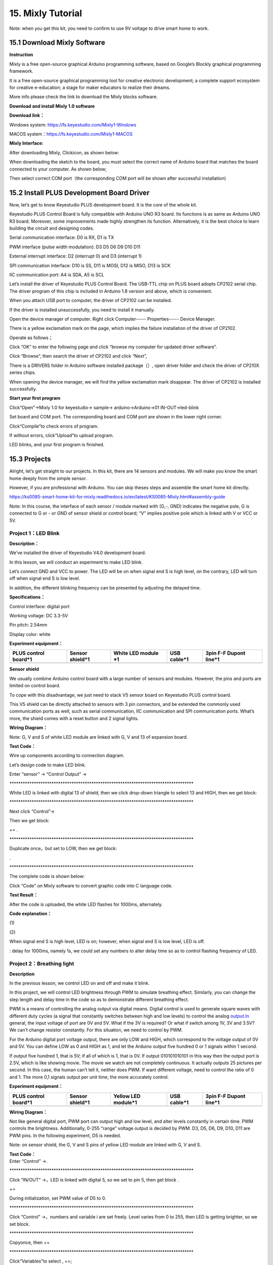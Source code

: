 .. _15.-Mixly-Tutorial:

15. Mixly Tutorial
==================

.. image:: mixly/media/6d044e8a930f59e98d4c4ac801160c7e.png

Note: when you get this kit, you need to confirm to use 9V voltage to
drive smart home to work.

.. _15.1-Download-Mixly-Software:

15.1 Download Mixly Software
----------------------------

**Instruction**

Mixly is a free open-source graphical Arduino programming software,
based on Google’s Blockly graphical programming framework.

It is a free open-source graphical programming tool for creative
electronic development; a complete support ecosystem for creative
e-education; a stage for maker educators to realize their dreams.

More info please check the link to download the Mixly blocks software.

**Download and install Mixly 1.0 software**

**Download link：**

Windows system:
`https://fs.keyestudio.com/Mixly1-Windows <https://wiki.keyestudio.com/Down/Mixly_1.0-windows.rar>`__

MACOS
system：\ `https://fs.keyestudio.com/Mixly1-MACOS <https://wiki.keyestudio.com/Down/Mixly_1.0-MacOS.zip>`__

**Mixly Interface:**

After downloading Mixly, Click\ |image1|\ icon, as shown below:

.. image:: mixly/media/8b65e8014847891e4f7d01e85927eba5.png

When downloading the sketch to the board, you must select the correct
name of Arduino board that matches the board connected to your computer.
As shown below;

.. image:: mixly/media/6f0feab0d42c595eca51b002610e0953.png

Then select correct COM port（the corresponding COM port will be shown
after successful installation)

.. image:: mixly/media/095b5436e5d977cfae9f6693892ecab4.png

.. image:: mixly/media/e20934e6965430806e473a124cbff01b.png

.. _15.2-Install-PLUS-Development-Board-Driver:

15.2 Install PLUS Development Board Driver
------------------------------------------

.. image:: mixly/media/dfe50fbafbd9a114c782b69cd6d9dd44.png

Now, let’s get to know Keyestudio PLUS development board. It is the core
of the whole kit.

Keyestudio PLUS Control Board is fully compatible with Arduino UNO R3
board. Its functions is as same as Arduino UNO R3 board. Moreover, some
improvements made highly strengthen its function. Alternatively, it is
the best choice to learn building the circuit and designing codes.

.. image:: mixly/media/faaf0f3d74218e010b280a0768dcaa8c.jpeg

Serial communication interface: D0 is RX, D1 is TX

PWM interface (pulse width modulation): D3 D5 D6 D9 D10 D11

External interrupt interface: D2 (interrupt 0) and D3 (interrupt 1)

SPI communication interface: D10 is SS, D11 is MOSI, D12 is MISO, D13 is
SCK

IIC communication port: A4 is SDA, A5 is SCL

Let’s install the driver of Keyestudio PLUS Control Board. The USB-TTL
chip on PLUS board adopts CP2102 serial chip. The driver program of this
chip is included in Arduino 1.8 version and above, which is convenient.

When you attach USB port to computer, the driver of CP2102 can be
installed.

If the driver is installed unsuccessfully, you need to install it
manually.

Open the device manager of computer. Right click Computer-----
Properties----- Device Manager.

.. image:: mixly/media/afa5b0dde9342bd7ad9f385333cb6f55.png

There is a yellow exclamation mark on the page, which implies the
failure installation of the driver of CP2102.

Operate as follows；

.. image:: mixly/media/c26ca0ef1bf1506c815b6e3e239cf525.png

Click “OK” to enter the following page and click “browse my computer for
updated driver software”.

.. image:: mixly/media/4ec7a5ea3c8a1fd9663eef4768b687c5.png

Click “Browse”, then search the driver of CP2102 and click “Next”,

There is a DRIVERS folder in Arduino software installed
package（\ |image2|\ ）, open driver folder and check the driver of
CP210X series chips.

.. image:: mixly/media/417de936fa9720c7a7427c4d07718292.png

When opening the device manager, we will find the yellow exclamation
mark disappear. The driver of CP2102 is installed successfully.

.. image:: mixly/media/efce0ba96c48d853f302730b4d481ee9.jpeg

.. image:: mixly/media/2f751d5f4e4c0c18fa862c589eaaf0da.jpeg

**Start your first program**

Click“Open”→Mixly 1.0 for keyestudio→ sample→ arduino→Arduino→01
IN-OUT→led-blink

.. image:: mixly/media/d3f6e2e10fe7c426b39f37fb6d220aa6.png

Set board and COM port. The corresponding board and COM port are shown
in the lower right corner. |image3|

Click“Compile”to check errors of program.

.. image:: mixly/media/6c6188a8593318ef6673ce3136bafdd5.png

If without errors, click“Upload”to upload program.

.. image:: mixly/media/67afaee11414768a5e53674f4b6d2d42.png

LED blinks, and your first program is finished.

.. _15.3-Projects:

15.3 Projects
-------------

.. image:: mixly/media/1dfed548560b06e51f83a1b2d1c71558.jpeg

Alright, let’s get straight to our projects. In this kit, there are 14
sensors and modules. We will make you know the smart home deeply from
the simple sensor.

However, if you are professional with Arduino. You can skip theses steps
and assemble the smart home kit directly.

https://ks0085-smart-home-kit-for-mixly.readthedocs.io/en/latest/KS0085-Mixly.html#assembly-guide

Note: In this course, the interface of each sensor / module marked with
(G,-, GND) indicates the negative pole, G is connected to G or - or GND
of sensor shield or control board; “V” implies positive pole which is
linked with V or VCC or 5V.

.. _Project-1：LED-Blink:

Project 1：LED Blink
~~~~~~~~~~~~~~~~~~~~

**Description：**

.. image:: mixly/media/48c1374daadaa5ff7efd6f0e8158a834.png

We’ve installed the driver of Keyestudio V4.0 development board.

In this lesson, we will conduct an experiment to make LED blink.

Let’s connect GND and VCC to power. The LED will be on when signal end S
is high level, on the contrary, LED will turn off when signal end S is
low level.

In addition, the different blinking frequency can be presented by
adjusting the delayed time.

**Specifications：**

Control interface: digital port

Working voltage: DC 3.3-5V

Pin pitch: 2.54mm

Display color: white

**Experiment equipment：**

.. container:: table-wrapper

   +-------------+-------------+-------------+-------------+-------------+
   | PLUS        | Sensor      | White LED   | USB cable*1 | 3pin F-F    |
   | control     | shield*1    | module \*1  |             | Dupont      |
   | board*1     |             |             |             | line*1      |
   +=============+=============+=============+=============+=============+
   | |image14|   | |image15|   | |image16|   | |image17|   | |image18|   |
   +-------------+-------------+-------------+-------------+-------------+

**Sensor shield**

.. image:: mixly/media/cc6f4cc25bad50e342fe54bc09417592.jpeg

We usually combine Arduino control board with a large number of sensors
and modules. However, the pins and ports are limited on control board.

To cope with this disadvantage, we just need to stack V5 sensor board on
Keyestudio PLUS control board.

This V5 shield can be directly attached to sensors with 3 pin
connectors, and be extended the commonly used communication ports as
well, such as serial communication, IIC communication and SPI
communication ports. What’s more, the shield comes with a reset button
and 2 signal lights.

.. image:: mixly/media/fd2e9e9910365f3c5b7d8dda73620ac9.jpeg

**Wiring Diagram：**

.. image:: mixly/media/f333bf0356bdac18485911e123ed4d2e.png

Note: G, V and S of white LED module are linked with G, V and 13 of
expansion board.

**Test Code：**

Wire up components according to connection diagram.

Let’s design code to make LED blink.

Enter “sensor” → “Control Output” → |image19|

\**********************************************************************************\*

| |image20|\ |image21|
| White LED is linked with digital 13 of shield, then we click drop-down
  triangle to select 13 and HIGH, then we get block:

\**********************************************************************************\*

| |image22|
| Next click “Control”→

Then we get block:

|image23|\ +\ |image24|\ =\ |image25| .

\**********************************************************************************\*

Duplicate |image26|\ once，but set to LOW, then we get block:

|image27|.

\**********************************************************************************\*

The complete code is shown below:

.. image:: mixly/media/e427edce6ef0b3ce7e676d2ff486eeed.gif

Click “Code” on Mixly software to convert graphic code into C language
code.

.. image:: mixly/media/9c01f684260bea0deb0d683e5059d705.png

**Test Result：**

After the code is uploaded, the white LED flashes for 1000ms,
alternately.

.. image:: mixly/media/c7ab78c093285bf9cf55fc008a73f888.png

**Code explanation：**

(1)\ |image28|

(2)\ |image29|

When signal end S is high level, LED is on; however, when signal end S
is low level, LED is off.

| |image30|
| : delay for 1000ms, namely 1s, we could set any numbers to alter delay
  time so as to control flashing frequency of LED.

.. _Project-2：Breathing-light:

Project 2：Breathing light
~~~~~~~~~~~~~~~~~~~~~~~~~~

**Description**

.. image:: mixly/media/a8400a25a27dc7659d62f3c7ce753b1c.png

In the previous lesson, we control LED on and off and make it blink.

In this project, we will control LED brightness through PWM to simulate
breathing effect. Similarly, you can change the step length and delay
time in the code so as to demonstrate different breathing effect.

PWM is a means of controlling the analog output via digital means.
Digital control is used to generate square waves with different duty
cycles (a signal that constantly switches between high and low levels)
to control the analog `output.In <http://output.In>`__ general, the
input voltage of port are 0V and 5V. What if the 3V is required? Or what
if switch among 1V, 3V and 3.5V? We can’t change resistor constantly.
For this situation, we need to control by PWM.

.. image:: mixly/media/bbcfcb9ae56abb7e80ee587246fc4be9.gif

For the Arduino digital port voltage output, there are only LOW and
HIGH, which correspond to the voltage output of 0V and 5V. You can
define LOW as 0 and HIGH as 1, and let the Arduino output five hundred 0
or 1 signals within 1 second.

If output five hundred 1, that is 5V; if all of which is 1, that is 0V.
If output 010101010101 in this way then the output port is 2.5V, which
is like showing movie. The movie we watch are not completely continuous.
It actually outputs 25 pictures per second. In this case, the human
can’t tell it, neither does PWM. If want different voltage, need to
control the ratio of 0 and 1. The more 0,1 signals output per unit time,
the more accurately control.

**Experiment equipment：**

.. container:: table-wrapper

   +-------------+-------------+-------------+-------------+-------------+
   | PLUS        | Sensor      | Yellow LED  | USB cable*1 | 3pin F-F    |
   | control     | shield*1    | module*1    |             | Dupont      |
   | board*1     |             |             |             | line*1      |
   +=============+=============+=============+=============+=============+
   | |image41|   | |image42|   | |image43|   | |image44|   | |image45|   |
   +-------------+-------------+-------------+-------------+-------------+

**Wiring Diagram：**

Not like general digital port, PWM port can output high and low level,
and alter levels constantly in certain time. PWM controls the
brightness. Additionally, 0-255 “range” voltage output is decided by
PWM. D3, D5, D6, D9, D10, D11 are PWM pins. In the following experiment,
D5 is needed.

.. image:: mixly/media/cd10f1f03f20f7465f1feee9e1bd0a67.png

Note: on sensor shield, the G, V and S pins of yellow LED module are
linked with G, V and S.

| **Test Code：**
| Enter “Control” →\ |image46|.

\**********************************************************************************\*

Click “IN/OUT” →\ |image47|\ ，LED is linked with digital 5, so we set
to pin 5, then get block |image48|.

|image49|\ +\ |image50|\ =\ |image51|

During initialization, set PWM value of D5 to 0.

\**********************************************************************************\*

Click “Control” →\ |image52|\ ，numbers and variable i are set freely.
Level varies from 0 to 255, then LED is getting brighter, so we set
block\ |image53|.

\**********************************************************************************\*

Copy\ |image54|\ once, then |image55|\ +\ |image56|\ =\ |image57|

\**********************************************************************************\*

Click“Variables”to select |image58|,
|image59|\ +\ |image60|\ =\ |image61|;

\**********************************************************************************\*

Add delay block\ |image62|\ ，set to 500ms.

Then get |image63|\ code string

\**********************************************************************************\*

Duplicate |image64|\ once, then we set to “counter with i from 255 to 0
step -51”, check out the entire code:

.. image:: mixly/media/ae42a277624210373a1405bacbcc1c4e.png

**Test Result：**

LED smoothly changes its brightness from dark to bright and back to
dark, continuing to do so, which is similar to a lung breathing in and
out.

.. image:: mixly/media/84ac0b289e27c94f023d5fa83716d412.jpeg

**Code explanation**

|image65|: the code of “setup” only run once

There are PWM ports(D3 D5 D6 D9 D10 D11) on PLUS control board, which
control brightness of LED. In the experiment, connect signal end S to
digital 5(PWM port). The smaller the PWM value, the darker the LED,
conversely, the brighter the LED, in the range of 0-255.

\**********************************************************************************\*

.. image:: mixly/media/cd0b599275ad8249b49aa1609c7ecdda.png

.. image:: mixly/media/68777ec28effd96471ad61672bbca6ba.png

.. image:: mixly/media/2837cc00e4136a1a7e2a7108c0053073.png

|image66|\ ， in this lesson, it implies that variable i increases from
51 to 255 every 500ms, or decrease 51 every 500ms.

**Extension Practice：**

Change test code, link LED with D10. When LED is getting brighter, PWM
value goes up from 0 to 255, plus 15 every time, delay in 100ms; when
getting darker, PWM value decreases from 255 to 0, reduces 15 every
time, delay in 100ms.

.. image:: mixly/media/7c220995bf5e04e2d1d4ca9ca8bc41a2.png

Do you find any difference in brightness when we alter some numbers? Is
it cool?

.. _Project-3：Passive-Buzzer:

Project 3：Passive Buzzer
~~~~~~~~~~~~~~~~~~~~~~~~~

**Description：**

There are prolific interactive works completed by Arduino. The most
common one is sound and light display. We always use LED to make
experiments. For this lesson, we design circuit to emit sound. The
universal sound components are buzzer and horns. Buzzer is easier to
use. And buzzer includes about active buzzer and passive buzzer. In this
experiment, we adopt passive buzzer.

While using passive buzzer, we can control different sound by inputting
square waves with distinct frequency. During the experiment, we control
code to make buzzer sound, begin with “tick, tick” sound, then make
passive buzzer emit “do re mi fa so la si do”, and play specific songs.

**Experiment equipment：：**

.. container:: table-wrapper

   +-------------+-------------+-------------+-------------+-------------+
   | PLUS        | Sensor      | Passive     | USB cable*1 | 3pin F-F    |
   | control     | shield*1    | buzzer*1    |             | Dupont      |
   | board*1     |             |             |             | line*1      |
   +=============+=============+=============+=============+=============+
   | |image77|   | |image78|   | |image79|   | |image80|   | |image81|   |
   +-------------+-------------+-------------+-------------+-------------+

**Wiring Diagram：**

.. image:: mixly/media/1b0b1b98f6e805d4dca168a4c5ba97a7.png

The G, V and S pins of passive buzzer are connected to G, V and S.

**Test Code：**

Code 1：Code to make passive buzzer emit “tick, tick”

Click→ “sensor” → “Control Output” →\ |image82|: there are triangle
buttons at “NOTE_C3” and “1/8”, click to get more options which are used
to select tones and beats.

\**********************************************************************************\*

The signal end S of passive buzzer is attached to digital 3, therefore,
set to pin 3, tone NOTE_C4，1/4 beat，get block\ |image83|, tones and
beats are set freely.

\**********************************************************************************\*

Enter “Control Output” →\ |image84|\ and |image85|, set to pin 3, delay
in 200ms. |image86|\ +\ |image87|\ +\ |image88|\ =\ |image89|

\**********************************************************************************\*

Duplicate\ |image90|\ code string once. Modify the last 200ms into
1000ms so as to delay time. The complete code is shown as below:

.. image:: mixly/media/8c0d156e0ee692428b95ebfe93fffec1.png

Upload cod on control board, buzzer will emit“tick,tick”sound.

.. image:: mixly/media/0693a9a92e2629b3862c08a10469af73.jpeg

Code 2：Passive buzzer emits“do re mi fa so la si do”

Duplicate this block\ |image91| for 7 times, separately remain frequency
for NOTE_D4, NOTE_E4, NOTE_F4, NOTE_G4, NOTE_A4, NOTE_B4, NOTE_C5;

\**********************************************************************************\*

Add\ |image92|\ ，move out block\ |image93|\ from “Control”, delay in
1000ms. Check out the complete code.

.. image:: mixly/media/096ddd45e61fd3eec8b9057a43eee7d8.png

Upload code on control board, buzzer will emit “do re mi fa so la si do”

\**********************************************************************************\*

Code 3：Play《Ode to joy》

Click “sensor” →“control output”→\ |image94|\ ，respectively set to pin
3 and click drop down triangle button to select “Ode to joy”

\**********************************************************************************\*

Then move out block\ |image95|\ ，set to pin 3，drag
block\ |image96|\ ，delay in 3000ms.

.. image:: mixly/media/ce4af4f2b3eb2c768f31d71e25d7acd0.png

Upload test code on the development board.

Do you hear “Ode to joy”?

\**********************************************************************************\*

**Code Explanation：**

|image97|: passive buzzer is attached to D3, so set to pin 3, NOTE_C4
and 1/4 beat;

1（Do）、2(Re)、3(Mi)、4(Fa)、5(Sol)、6(La)、7(Si) are the roll-call in
music. They correspond to NOTE C、NOTE D、NOTE E、NOTE F、NOTE G、NOTE
A、NOTE B in frequency drop-down list.

\**********************************************************************************\*

From 1（Do）to 7（Si）, that is from C to B. As the below table shown.

The pitch/tone is getting higher and higher.

.. container:: table-wrapper

   ======= ======= ====== ====== ====== ====== ======
   1（Do） 2（Re） 3(Mi)  4(Fa)  5(Sol) 6(La)  7(Si)
   ======= ======= ====== ====== ====== ====== ======
   NOTE_C  NOTE_D  NOTE_E NOTE_F NOTE_G NOTE_A NOTE_B
   ======= ======= ====== ====== ====== ====== ======

Music in addition to "singing accurately", but also "rhythm-paired". The
duration of each note, is the beat. The bigger the number, the longer
the duration.

\**********************************************************************************\*

*For example:*

-  1 beat, 1 second is 1000 milliseconds;
-  1/2 beat, 0.5 second is 500 milliseconds;
-  1/4 beat, 0.25 second is 250 milliseconds;

.. image:: mixly/media/0e09b39d0209ccc619c946e680b6f070.png

.. image:: mixly/media/b7922cf55a07d60f5e03fe49067f75d9.png

|image98| passive buzzer plays specific music, multiple choices are
provided

.. _Project-4：Button-controlled-LED:

Project 4：Button-controlled LED
~~~~~~~~~~~~~~~~~~~~~~~~~~~~~~~~

**Description：**

| 
| In this lesson, we will use the input function of I/O port, that is,
  reading the output value of external device. Also, we will do an
  experiment with a button and an LED to know more about I/O.

The button switch is ordinary in our life. It belongs to switch
quantity( digital quantity)components. Composed of normally open contact
and normally closed contact, it is similar to ordinary switch.

When the normally open contact bears pressure, the circuit will be on
state ; however, when this pressure disappears, the normally open
contact will go back to be the initial state, that is, off state.

**Experiment equipment：**

.. container:: table-wrapper

   +----------+----------+----------+----------+----------+----------+
   | PLUS     | Sensor   | Yellow   | Button   | USB      | 3pin F-F |
   | control  | shield*1 | LED      | sensor*1 | cable*1  | Dupont   |
   | board*1  |          | module*1 |          |          | line*2   |
   +==========+==========+==========+==========+==========+==========+
   | |i       | |i       | |i       | |i       | |i       | |i       |
   | mage111| | mage112| | mage113| | mage114| | mage115| | mage116| |
   +----------+----------+----------+----------+----------+----------+

**Wiring Diagram：**

.. image:: mixly/media/48cb561fe113be0ceda220ebcf6ebb59.png

Note: the G, V, and S pins of button sensor module are separately
connected to G, V, and 4 on the shield, and the G, V, and S pins of the
yellow LED module are linked with G, V, and 5 on the shield.

**Test Code：**

Click “Control” →\ |image117|;

\**********************************************************************************\*

Enter “Serialport” → |image118|,

Then we get the block:

|image119|\ +\ |image120|\ =\ |image121|

In order to read the signal detected by button sensor, select |image122|
from “Serialport”；

\**********************************************************************************\*

Next to click “sensor” → “Digital Read” →\ |image123|, the button sensor
is connected to digital 4，set to pin 4.

Then we get the block:

|image124|\ +\ |image125|\ =\ |image126|.

\**********************************************************************************\*

Then drag\ |image127|\ ，delay in 500ms, get the following code string:
|image128|.

\**********************************************************************************\*

Enter “control” →\ |image129|\ ，click blue gear icon, appear box,
move\ |image130|\ block into |image131|\ then get→\ |image132|\ block.

\**********************************************************************************\*

Click “Logic” → |image133|, copy |image134|\ block, drag |image135| from
“math”:

|image136|\ +\ |image137|\ +\ |image138|\ +\ |image139|\ =\ |image140|.

\**********************************************************************************\*

Enter “Control Output” →\ |image141|\ ，yellow LED is linked with
digital 5, so set pin 5. When the button is released, yellow LED is off,
copy |image142|\ block once and drag it into else block, and set to LOW.

Alright, we get the complete code.

.. image:: mixly/media/09344ad324d6b4db52b07955f98e413f.png

\**********************************************************************************\*

**Test Result：**

After the code is uploaded successfully. The serial monitor will send
digital 0（low level) and yellow LED will be on, when the button is
pressed; however, when the button is released, signal 1 will be
displayed and LED will be off.

.. image:: mixly/media/18bb6fb33cdf2894877ad13779bed5dc.jpeg

**Code Explanation：**

|image143|: button sensor is linked with D4, when the button is pressed,
low level(0) is sent; when released, high level(1) is maintained at
signal end.

\**********************************************************************************\*

|image144|\ ：set baud rate to 9600

|image145|: output word/data on serial monitor，word wrap

\**********************************************************************************\*

|image146|: if condition 1 is met, then the result will be A.....,
otherwise, the result will be B....

**Extension Practice：**

Finish the following program:

When press button, yellow LED is getting brighter then darker
moderately; when release button, yellow LED will be off, alternately.

.. image:: mixly/media/b75e7e5bc58b09551ad757e3fce0d477.png

.. _Project-5：1-channel-Relay-Module:

Project 5：1-channel Relay Module
~~~~~~~~~~~~~~~~~~~~~~~~~~~~~~~~~

**Description：**

.. image:: mixly/media/484b144bc1b0d88b30d6b04df7918b04.jpeg

This module is an Arduino dedicated module, and compatible with arduino
sensor expansion board. It has a control system (also called an input
loop) and a controlled system (also called an output loop).

Commonly used in automatic control circuits, the relay module is an
"automatic switch" that controls a larger current and a lower voltage
with a smaller current and a lower voltage.

Therefore, it plays the role of automatic adjustment, safety protection
and conversion circuit in the circuit. It allows Arduino to drive loads
below 3A, such as LED light strips, DC motors, miniature water pumps,
solenoid valve pluggable interface.

The main internal components of the relay module are electromagnet A,
armature B, spring C, moving contact D, static contact (normally open
contact) E, and static contact (normally closed contact) F, (as shown in
the figure ).

.. image:: mixly/media/97319b6bfd2ebf5cef9d1a14d07ae538.jpeg

As long as a certain voltage is applied to both ends of the coil, a
certain current will flow through the coil to generate electromagnetic
effects, and the armature will attract the iron core against the pulling
force of the return spring under the action of electromagnetic force
attraction, thereby driving the moving contact and the static contact
(normally open contact) to attract. When the coil is disconnected, the
electromagnetic suction will also disappear, and the armature will
return to the original position under the reaction force of the spring,
releasing the moving contact and the original static contact (normally
closed contact). This pulls in and releases, thus achieving the purpose
of turning on and off in the circuit. The "normally open and closed"
contacts of the relay can be distinguished in this way: the static
contacts on disconnected state when the relay coil is powered off are
called "normally open contacts"; the static contacts on connected state
are called "normally closed contact". The module comes with 2
positioning holes for you to fix the module to other equipment.

**Specifications：**

Working voltage: 5V (DC)

Input signal: digital signal (high level 1, low level 0)

Contacts: static contacts (normally open contacts, normally closed
contacts) and moving contacts

Rated current: 10A (NO) 5A (NC)

Maximum switching voltage: 150 V (AC) 24 V (DC)

Electric shock current: less than 3A

Contact action time: 10ms

**Experiment equipment：**

.. container:: table-wrapper

   +----------------------+----------------------+----------------------+
   | PLUS control board*1 | Sensor shield*1      | USB cable*1          |
   +======================+======================+======================+
   | |image169|           | |image170|           | |image171|           |
   +----------------------+----------------------+----------------------+
   | Relay module*1       | White LED*1          | 3pin F-F Dupont      |
   |                      |                      | Line*1               |
   +----------------------+----------------------+----------------------+
   | |image172|           | |image173|           | |image174|           |
   +----------------------+----------------------+----------------------+
   | Female to Female     | Male to Female       |                      |
   | Dupont Lines*2       | Dupont Line*2        |                      |
   +----------------------+----------------------+----------------------+
   | |i                   | |image178|           |                      |
   | mage175|\ |image176| | |image179|           |                      |
   | |image177|           |                      |                      |
   +----------------------+----------------------+----------------------+

**Wiring Diagram：**

.. image:: mixly/media/0bde162c8c3ae0e8917a8a9953827a68.png

Note: On the shield, the G, V, and S pins of 1-channel relay module are
connected to G, V, and 12 respectively. The NO is linked with V; the G,
V, and S pins of white LED are respectively connected to G, V, and the
static contact of NO on relay module.

| **Test Code：**
| Click “Sensor”→ “Control Output” → |image180|\ ，relay sensor is
  linked with digital 12, so set to pin 12 and maintain HIGH , then get
  block\ |image181|;

\**********************************************************************************\*

Enter “Control” →\ |image182|\ ，set to 500ms，then compile code
according to following code.

.. image:: mixly/media/99307d4fe4a34bd4efc922a5261b5155.png

**Test Result：**

Wire up components, power up and upload test code. The relay is
electrified(“NO”is on, NC is off) for 0.5s, white LED will be on; then
disconnected for 0.5s (NC is on, NO is off), white LED will go off;
alternately.

.. image:: mixly/media/d001ec087a1d48dd983be447505a7d27.jpeg

**Code Explanation：**

.. image:: mixly/media/581d47a62f579d44ba691c25c11bf96f.png

.. image:: mixly/media/91912ae17b8fbb09ff1c3d12c9f82845.png

**Extension Practice：**

Finish the following program:

We link relay module with D11, relay is electrified for 1000ms(NO is on,
NC is disconnected), LED lights on; then disconnected for 1000ms(NC is
on, NO is off), LED goes off; alternately.

.. image:: mixly/media/58053e8604ce50a003acfcac0eab86bf.png

.. _Project-6：Photocell-Sensor:

Project 6：Photocell Sensor
~~~~~~~~~~~~~~~~~~~~~~~~~~~

**Description：**

.. image:: mixly/media/7950acf19912aabfb83928eb3459cc2c.jpeg

The photocell sensor (photoresistor) is a resistor made by the
photoelectric effect of a semiconductor. As highly sensitive to ambient
light, its resistance value vary with different light intensity.

Its signal end is connected to the analog port of the microcontroller.
When the light intensity increases, the resistance will decrease, but
the analog value of the microcontroller won’t. On the contrary, when the
light intensity decreases, the analog value of the microcontroller will
go down.

Therefore, we can use the photoresistor sensor module to read the
corresponding analog value and sense the light intensity in the
environment.

It is commonly applied to light measurement, control and conversion,
light control circuit as well.

**Experiment equipment：**

.. container:: table-wrapper

   +----------+----------+----------+----------+----------+----------+
   | PLUS     | Sensor   | P        | Yellow   | USB      | 3pin F-F |
   | control  | shield*1 | hotocell | LED      | cable*1  | Dupont   |
   | board*1  |          | sensor*1 | module*1 |          | line*2   |
   +==========+==========+==========+==========+==========+==========+
   | |i       | |i       | |i       | |i       | |i       | |i       |
   | mage195| | mage196| | mage197| | mage198| | mage199| | mage200| |
   +----------+----------+----------+----------+----------+----------+

**Wiring Diagram：**

.. image:: mixly/media/38be559475a64e6b228f06b2e09e1d7a.png

Note: On the expansion board, the G, V, and S pins of the photocell
sensor module are connected to G, V, and A1; the G, V, and S pins of the
yellow LED module are linked with G, V, and 5 separately.

**Test Code：(Note: you could set the range of analog value freely based
on test result)**

Click “Control”→\ |image201|\ block，enter “Serialport” →\ |image202|;

Then |image203|\ +\ |image204|\ =\ |image205|.

\**********************************************************************************\*

Click “serialport” → |image206|\ ，

\**********************************************************************************\*

Click “Sensor” →“Analog Read” →\ |image207|, photocell sensor is
connected to A1 of shield, so set to A1;

Then get block\ |image208|\ + |image209|\ = |image210|\ ，

\**********************************************************************************\*

drag\ |image211|\ block and set to 500ms, then get the following block.

.. image:: mixly/media/4f641b69abb5f964697df9d0594b3731.png

\**********************************************************************************\*

Enter “control” →\ |image212|\ ，click blue gear icon, appear edit box,
move\ |image213|\ block into |image214|\ then get→\ |image215|\ block.

\**********************************************************************************\*

Enter “Logic” →\ |image216|, Copy block |image217|\ and
|image218|\ ，modify “=” into “≤”，0 into 600, once, next get block:

|image219|\ +\ |image220|\ +\ |image221|\ +\ |image222|\ =\ |image223|.

\**********************************************************************************\*

Enter“Control Output” →\ |image224|, LED is connected to digital 5, so
set block |image225|,

|image226|\ +\ |image227|\ =\ |image228|

\**********************************************************************************\*

Add delay block\ |image229|\ ，delay in 500ms, combine delay block with
|image230|\ to get |image231|;

\**********************************************************************************\*

Duplicate code string\ |image232|\ once and move it into “else”
block，set to LOW. Refer to the following complete code.

.. image:: mixly/media/ee3e58709c2ed2883deac9b298d7e967.png

**Test Result：**

Hook up components, upload code and power on, set baud rate to 9600.

When the value is equivalent to or less than 600, yellow LED will be on;
conversely, LED will go off.

.. image:: mixly/media/b419d9dd38196af6381ea5fb25f48f5e.jpeg

|image233|\ |image234| |image235|

**Code Explanation：**

.. image:: mixly/media/fcc73bb50dcef807b598cf84e5720fd0.png

.. image:: mixly/media/3d934862ce0d18d58efc5c8c627a8099.png

|image236|: output word/data on serial monitor，wrap word

|image237|: if condition 1 is met, then the result will be A.....,
otherwise, the result will be B....

|image238|: logic statement, the value is equivalent to or less than 600

**Extension Practice:**

The light intensity of photocell sensor is greater than 500, yellow LED
will light on; conversely, LED will go off.

.. image:: mixly/media/5470f8e7c4a96df30887fc02e2351850.png

.. image:: mixly/media/baa044ee6e953a4c9834a0103b39bc3d.png

.. _Project-7：Adjusting-Servo-Angle:

Project 7：Adjusting Servo Angle
~~~~~~~~~~~~~~~~~~~~~~~~~~~~~~~~

**Description：**

When we make this kit, we often control doors and windows with servos.
In this course, we’ll introduce its principle and how to use servo
motors.

Servo motor is a position control rotary actuator. It mainly consists of
housing, circuit board, core-less motor, gear and position sensor. Its
working principle is that the servo receives the signal sent by MCU or
receiver and produces a reference signal with a period of 20ms and width
of 1.5ms, then compares the acquired DC bias voltage to the voltage of
the potentiometer and obtain the voltage difference output.

When the motor speed is constant, the potentiometer is driven to rotate
through the cascade reduction gear, which leads that the voltage
difference is 0, and the motor stops rotating. Generally, the angle
range of servo rotation is 0° --180 °

The rotation angle of servo motor is controlled by regulating the duty
cycle of PWM (Pulse-Width Modulation) signal. The standard cycle of PWM
signal is 20ms (50Hz). Theoretically, the width is distributed between
1ms-2ms, but in fact, it's between 0.5ms-2.5ms. The width corresponds
the rotation angle from 0° to 180°. But note that for different brand
motor, the same signal may have different rotation angle.

.. image:: mixly/media/9525f9ee3c8d14d5249fecaf71043236.png

One is to use a common digital sensor port of Arduino to produce square
wave with different duty cycle to simulate PWM signal and use that
signal to control the positioning of the motor.

Another way is to directly use the servo function of the Arduino to
control the motor. In this way, the program will be easier to design,
but it can only control two-channel motor because the servo function
only uses digital pin 9 and 10.

However, you need to control more than one motor by external power as
the drive capacity of micro:bit board is limited.

Note that don’t supply power through USB cable. There is possibility to
damage the USB cable if the current demand is greater than 500MA. We
recommend the external power.

**Specifications:**

Working voltage: DC 4.8V ~ 6V

Operating angle range: about 180 ° (at 500 → 2500 μsec)

Pulse width range: 500 → 2500 μsec

No-load speed: 0.12 ± 0.01 sec / 60 (DC 4.8V) 0.1 ± 0.01 sec / 60 (DC
6V)

No-load current: 200 ± 20mA (DC 4.8V) 220 ± 20mA (DC 6V)

Stopping torque: 1.3 ± 0.01kg · cm (DC 4.8V) 1.5 ± 0.1kg · cm (DC 6V)

Stop current: ≦ 850mA (DC 4.8V) ≦ 1000mA (DC 6V)

Standby current: 3 ± 1mA (DC 4.8V) 4 ± 1mA (DC 6V)

Lead length: 250 ± 5 mm

Appearance size: 22.9 \* 12.2 \* 30mm

Weight: 9 ± 1 g (without servo horn)

**Experiment equipment：**

.. container:: table-wrapper

   ==================== =============== ========== ===========
   PLUS control board*1 Sensor shield*1 Servo*1    USB cable*1
   ==================== =============== ========== ===========
   |image239|           |image240|      |image241| |image242|
   ==================== =============== ========== ===========

**Wiring Diagram：**

.. image:: mixly/media/2993c9c61fb1185b6e24403e0eb53136.png

Note: The servo is connected to G (GND), V (VCC), 9. The brown wire of
the servo is connected to Gnd (G), the red wire is linked with 5v (V),
and the orange wire is connected to digital pin 9.

**Test Code：**

Click "module" → “Drive_module”→\ |image243|\ ，set to pin 9，delay in
500ms，

\**********************************************************************************\*

Copy this code string twice，separately set to 90° and 180°, the whole
coding string is shown below:

.. image:: mixly/media/55ff1725ad3a3ac0ca2a6523136f38a9.png

**Test Result：**

Upload code, dial DIP switch to right end and power on.

The servo swing forth and back in range of 0°~90~180°.

.. image:: mixly/media/ba5f3f37e95764db68a956d945e60a13.png

**Code Explanation：**

Set servo angle with library files, set signal end of servo to D9.

**Extension Practice:**

Set angle of servo, the servo swings in range of 0°~45°~90°~135°~180°
alternately, delay in 500ms.

.. image:: mixly/media/f8d1d27a94e00955bea5adc5aab2f568.png

.. _Project-8：Fan-Module:

Project 8：Fan Module
~~~~~~~~~~~~~~~~~~~~~

**Description**

.. image:: mixly/media/54cdb977922bf3a61bf00d3b6468e403.jpeg

The L9110 fan module adopts L9110 motor control chip, it can control the
rotation direction and speed of the motor. Moreover, this module is
efficient and with high quality fan, which can put out the flame within
20cm distance. Similarly, it is an important part of fire robot as well.

**Specifications:**

1. Working voltage: 5V

2. Working current: 0.8A

3. TTL / CMOS output level compatible,

4. Control and drive integrate in IC

5. Have pin high pressure protection function

6. Working temperature: 0-80 °

**Experiment equipment：**

.. container:: table-wrapper

   +-------------+-------------+-------------+-------------+-------------+
   | PLUS        | Sensor      | Fan         | USB cable*1 | Female to   |
   | control     | shield*1    | module*1    |             | Female      |
   | board*1     |             |             |             | Dupont      |
   |             |             |             |             | lines*4     |
   +=============+=============+=============+=============+=============+
   | |image254|  | |image255|  | |image256|  | |image257|  | |image258|  |
   +-------------+-------------+-------------+-------------+-------------+

**Wiring Diagram：**

.. image:: mixly/media/a7ec518da57cd093981bd578ddc70aec.png

Note: On the shield, the GND, VCC, INA, and INB pins of the fan module
are respectively connected to G, V, 7, 6.

**Test Code：**

| Turn clockwise and anticlockwise
| Click "module" →“Drive_module” →\ |image259|\ ，signal ends of fan
  module are linked with digital 7 and 6, so set to pin 7 and 6, stay
  HIGH unchanged. Upload program to test it.

\**********************************************************************************\*

.. container:: table-wrapper

   ========= ========= =========
   INA（D7） INB（D6） Motor Fan
   ========= ========= =========
   HIGH      HIGH      Not Turn
   ========= ========= =========

.. image:: mixly/media/33b0c12c6f1968b64d64885bf600cb16.png

It turns out that fan doesn’t rotate.

\**********************************************************************************\*

Then alter digital 7 into LOW, upload the code to see the change.

.. container:: table-wrapper

   ========= ========= ==================
   INA（D7） INB（D6） Motor Fan
   ========= ========= ==================
   LOW       HIGH      Turn anticlockwise
   ========= ========= ==================

.. image:: mixly/media/cfe9f9e22becc6569260526eba511ace.png

Fan turns anticlockwise.

\**********************************************************************************\*

Set D7 to HIGH, D6 to LOW, check out how fan rotates:

.. container:: table-wrapper

   ========= ========= ==============
   INA（D7） INB（D6） Motor Fan
   ========= ========= ==============
   HIGH      LOW       Turn Clockwise
   ========= ========= ==============

Fan turns clockwise.\ |image260|

\**********************************************************************************\*

Set D7 and D6 to LOW

.. container:: table-wrapper

   ========= ========= =========
   INA（D7） INB（D6） Motor Fan
   ========= ========= =========
   LOW       LOW       Not Turn
   ========= ========= =========

.. image:: mixly/media/359dd7dcad31f18fc45a5550ea19a14f.png

The fan doesn’t rotate.

B. Fan rotates anticlockwise for 3s, stops for 3s, in clockwise
direction for 3s

Copy |image261| block;

Add\ |image262|\ block，delay in 3000ms；

Fan turns anticlockwise for 3s:

|image263|\ +\ |image264|\ =\ |image265|

\**********************************************************************************\*

Duplicate\ |image266|\ twice，

Next to make fan stop for 1s, so set block:

.. image:: mixly/media/09889fdaa1caed99f4a3133d7d93af49.png

\**********************************************************************************\*

And make fan turn clockwise:|image267|

The entire code:

.. image:: mixly/media/35117c5f274494aa078b3ad7b3aaa5ce.png

\**********************************************************************************\*

Regulate speed

Fan rotates so rapidly, is there a way to make it slow?

PWM ports can output and alter high and low level steadily in certain
time, which can adjust speed of motor. The signal end of fan is linked
with digital 7 and 6, digital 6 is PWM port.

\**********************************************************************************\*

Click "module"→“Drive_module” →\ |image268|\ ，set pin 7 and 6, when fan
rotates anticlockwise, INA outputs LOW, assign the PWMB value as 150,
add delay block, set to 3000ms, then fan will turn slowly.

|image269|\ +\ |image270|\ =\ |image271|.

\**********************************************************************************\*

Duplicate\ |image272|\ twice，when not turning, we set block :|image273|

\**********************************************************************************\*

When turning clockwise, we set block:|image274| and fan will rotate
slowly. Upload program code and see the result.

.. image:: mixly/media/bae9d00c4e66d37d50f9bbfdac243435.png

**Test Result：**

Upload test code, wire up components according to connection diagram.
The DIP switch is dialed to right side and power on. The fan rotates
counterclockwise for 3000ms, stops for 1000ms, then rotates clockwise
for 3000ms.

.. image:: mixly/media/c0d64cc8394901f8b0a750ded20fe969.jpeg

**Code Explanation：**

|image275|:

fan rotates anticlockwise at the fastest speed, blow outward.

|image276|: fan rotates clockwise at the fastest speed, blow inward.

\**********************************************************************************\*

|image277|: fan turns slowly, and rotates anticlockwise at the speed of
PWMB 150, blow outward

\**********************************************************************************\*

|image278|: fan turns slowly, and rotates clockwise at the speed of PWMB
150, blow inward.

**Extension Practice:**

Fan will rotate clockwise for 2500ms, stop for 1000ms and turn
anticlockwise for 2500ms, stop for 1000ms, and rotate clockwise at the
speed of PWM100.

.. image:: mixly/media/777e41fd94befe74d6222f1bcd40f9bd.png

.. _Project-9：Steam-Sensor:

Project 9：Steam Sensor
~~~~~~~~~~~~~~~~~~~~~~~

**Description：**

.. image:: mixly/media/d4d2afcefef9dfe30b45110c1fa5eb4a.png

This is a commonly used steam sensor. Its principle is to detect the
amount of water by bare printed parallel lines on the circuit board. The
more the water content is, the more wires will be connected. As the
conductive contact coverage increases, the output voltage will gradually
rise. It can detect water vapor in the air as well. The steam sensor can
be used as a rain water detector and level switch. When the humidity on
the sensor surface surges, the output voltage will increase.

The sensor is compatible with various microcontroller control boards,
such as Arduino series microcontrollers. When using it, we provide the
guide to operate steam sensor and Arduino control board.

First, connect the sensor to the analog port of the microcontroller, and
display the corresponding analog value on the serial monitor.

Note: the connection part is not waterproof, therefore, don’t immerse it
in the water please.

**Specifications:**

Working voltage: DC 3.3-5V

Working current: <20mA

Operating temperature range: -10 ℃ ～ ＋ 70 ℃;

Control signal: analog signal output

Interface: 3pin interface with 2.54mm in pitch

**Experiment equipment：**

.. container:: table-wrapper

   +-------------+-------------+-------------+-------------+-------------+
   | PLUS        | Sensor      | Steam       | USB cable*1 | 3pinF-F     |
   | control     | shield*1    | sensor*1    |             | Dupont      |
   | board*1     |             |             |             | line*1      |
   +=============+=============+=============+=============+=============+
   | |image289|  | |image290|  | |image291|  | |image292|  | |image293|  |
   +-------------+-------------+-------------+-------------+-------------+

**Wiring Diagram：**

.. image:: mixly/media/b050f0182ffc81a13824af95511a9fe5.png

Note: On the sensor shield, the pins G，V and S of steam sensor are
connected to G, V and A3

**Test Code：(Note: you could set the range of analog value freely based
on test result)**

Initialize firstly，click “Control” → |image294|\ ，

\**********************************************************************************\*

Enter ”serialport” → |image295|\ ；

|image296|\ +\ |image297|\ =\ |image298|.

\**********************************************************************************\*

To read the signal detected by steam sensor, enter “serialport”
→\ |image299|;

Click “sensor” → “Analog Read” →\ |image300|, steam sensor is connected
to A3 of shield, therefore, set to A3;

Then\ |image301|\ +\ |image302|\ =\ |image303|;

\**********************************************************************************\*

To prevent numbers from updating rapidly，add\ |image304|\ block，set to
500ms, check out the entire code:

.. image:: mixly/media/2a102b68229923074e13c071d7a811f9.png

The higher the humidity, the larger the value on serial monitor; on the
contrary, the lower the humidity, the smaller the value.

\**********************************************************************************\*

**Test Result：**

Upload code, wire up components, and drop water on steam sensor.

At the beginning, the analog value is getting larger. If you wipe out
the water on steam sensor, the analog value will reduce

.. image:: mixly/media/f3f1b41178d3c24b344c80716179bb3d.jpeg

**Code Explanation**

.. image:: mixly/media/62ddbc0f34ac2d699aff5f3408e26194.png

|image305|\ ： Set baud rate to 9600

|image306|: Output word/data on serial monitor, word wrap.

.. _Project-10：PIR-Motion-Sensor:

Project 10：PIR Motion Sensor
~~~~~~~~~~~~~~~~~~~~~~~~~~~~~

**Description：**

.. image:: mixly/media/3ced83ccadf7d3ef5783ddb224cf3e4d.jpeg

The Pyroelectric infrared motion sensor can detect infrared signals from
moving objects, and output switching signals. Applied to a variety of
occasions, it can detect movement of human body.

Conventional pyroelectric infrared sensors are much more bigger, with
complex circuit and lower reliability. Yet, this new pyroelectric
infrared motion sensor, is more practical. It integrates a digital
pyroelectric infrared sensor and connecting pins. It features higher
sensibility and reliability, lower power consumption, light weight,
small size, lower voltage working mode and simpler peripheral circuit.

**Specifications:：**

Input voltage: DC 3.3V ~ 18V

Working current: 15uA

Working temperature: -20 ~ 85 degrees Celsius

Output voltage: high 3 V, low 0 V

Output delay time (high level): about 2.3 to 3 seconds

Detection angle: about 100 °

Detection distance: 3-4 meters

Output indicator LED (high-level )

Pin limit current: 100mA

Note：

1. The maximum distance is 3-4 meters during testing.

2. In the test, open the white lens to check rectangular sensing part.
When the long line of the sensing part is parallel to the ground, the
distance is the best.

3. In the test, covering the sensor with white lens can sense the
distance precisely.

4. The distance is best at 25℃, and the detection distance value will
reduce when temperature exceeds 30℃.

5. After powering up and uploading the code, you can start testing after
5-10 seconds, otherwise the sensor is not sensitive.

**Experiment equipment：**

.. container:: table-wrapper

   +----------------+----------------+----------------+----------------+
   | PLUS control   | Sensor         | PIR motion     | F-F Dupont     |
   | board*1        | shield*1       | sensor*1       | lines*4        |
   +================+================+================+================+
   | |image323|     | |image324|     | |image325|     | |image326|     |
   +----------------+----------------+----------------+----------------+
   | Fan module*1   | White LED      | USB cable*1    | 3pinF-F Dupont |
   |                | module*1       |                | line*2         |
   +----------------+----------------+----------------+----------------+
   | |image327|     | |image328|     | |image329|     | |image330|     |
   +----------------+----------------+----------------+----------------+

**Wiring Diagram：**

.. image:: mixly/media/070ebbff591c015a1c2986e4d5e0803d.png

Note: On the shield, the G, V and S of PIR motion sensor are connected
to G, V and 2; the GND, VCC, INA and INB of fan module are separately
linked with G,V,7,6. The pin G, V and S of LED module are linked with G,
V and 13.

**Test Code：**

Initialize firstly，Click “Control” →\ |image331|;

\**********************************************************************************\*

Enter “Serialport” → |image332|,

Then we get the block:

|image333|\ +\ |image334|\ =\ |image335|

To read the signal detected by PIR motion sensor, click “Serialport”
→\ |image336|.

\**********************************************************************************\*

Click “Sensor” → “Digital Read” → |image337|, PIR motion sensor is
linked with digital 2, so set to pin 2.

\**********************************************************************************\*

Next to get block:

|image338|\ +\ |image339|\ =\ |image340|

\**********************************************************************************\*

Add\ |image341|\ block, set to 500ms.

\**********************************************************************************\*

Then judge if there is person close，enter “control”
→\ |image342|\ ，click blue gear icon, appear edit box,
move\ |image343|\ block into |image344|\ then get→\ |image345|\ block.

\**********************************************************************************\*

Click “Logic” → |image346|\ ，Duplicate |image347|\ once, select
|image348| from “math”, modify it into 1.

\**********************************************************************************\*

|image349|\ +\ |image350|\ +\ |image351|\ +\ |image352|\ =\ |image353|;

\**********************************************************************************\*

Click “Control Output” →\ |image354|\ ，set to pin 13.

\**********************************************************************************\*

Enter "module" →”Drive_module” →\ |image355|.

\**********************************************************************************\*

Set pin to 7 and 6, INA to HIGH and PWMB to 150:

|image356|\ +\ |image357|\ +\ |image358|\ =\ |image359|

\**********************************************************************************\*

Copy\ |image360|\ once, move it to else block, set to LOW, assign the
value of 0. Okay, check the whole code string. |image361|

**Test Result：**

Upload the above test code, open serial monitor, and set baud rate to
9600. If PIR motion sensor detects someone nearby, the serial monitor
will display “1” , and LED and D13 will be turned on as well, and fan
will rotate. If nobody is around, the serial monitor will show “0”,
indicators will be off and fan will stop rotating.

|image362|\ |image363|\ |image364|

**Code Explanation:**

|image365|: Read the signals 1 and 0 of PIR motion sensor.

|image366|: Read the digital signal of D2 is 1.

|image367|\ set baud rate to 9600,\ |image368|\ digital signals are
displayed on serial monitor, set to word wrap.

|image369|: if condition 1 is met, then the result will be A.....,
otherwise, the result will be B....

**Extension Practice：**

In certain distance, when there is person around, LED flashes and fan
turns anticlockwise at the speed of PWMB200; however, if nobody, LED is
off and fan rotates clockwise at the speed of PWMB150

.. image:: mixly/media/e1a6c43b5bba468e49f808e37fa93820.png

.. _Project-11：Analog-Gas-Sensor:

Project 11：Analog Gas Sensor
~~~~~~~~~~~~~~~~~~~~~~~~~~~~~

.. image:: mixly/media/fed3dd9e2581a73519bfad27b4f3a533.png

**Description：**

This gas sensor is used for household gas leak alarms, industrial
combustible gas alarms and portable gas detection instruments. Also, it
is suitable for the detection of liquefied gas, benzene, alkane,
alcohol, hydrogen, etc.,

The MQ-2 smoke sensor can be accurately a multi-gas detector, with the
advantages of high sensitivity, fast response, good stability, long
life, and simple drive circuit.

It can detect the concentration of flammable gas and smoke in the range
of 300~10000ppm. Meanwhile, it has high sensitivity to natural gas,
liquefied petroleum gas and other smoke, especially to alkanes smoke.

It must be heated for a period of time before using the smoke sensor,
otherwise the output resistance and voltage are not accurate. However,
the heating voltage should not be too high, otherwise it will cause
internal signal line to blow.

It belongs to the tin dioxide semiconductor gas-sensitive material. At a
certain temperature, tin dioxide adsorbs oxygen in the air and forms
negative ion adsorption of oxygen, reducing the electron density in the
semiconductor, thereby increasing its resistance value.

When in contact with flammable gas in the air and smog, and the
potential barrier at the grain boundary is adjusted by the smog, it will
cause the surface conductivity to change. With this, information about
the presence of smoke or flammable gas can be obtained. The greater the
concentration of smoke or flammable gas in the air, the greater the
conductivity, and the lower the output resistance, the larger the analog
signal output. In addition, the sensitivity can be adjusted by rotating
the potentiometer.

**Specifications:**

Working voltage: 3.3-5V (DC)

Interface: 4 pins (VCC, GND, D0, A0)

Output signal: digital signal and analog signal

Weight: 7.5g

**Experiment equipment：**

.. container:: table-wrapper

   +-------------+-------------+-------------+-------------+-------------+
   | PLUS        | Sensor      | MQ-2 gas    | Fan         | Yellow LED  |
   | control     | shield*1    | sensor*1    | module*1    | module*1    |
   | board*1     |             |             |             |             |
   +=============+=============+=============+=============+=============+
   | |image388|  | |image389|  | |image390|  | |image391|  | |image392|  |
   +-------------+-------------+-------------+-------------+-------------+
   | Passive     | USB cable*1 | F-F Dupint  | 3pinF-F     |             |
   | buzzer*1    |             | line*8      | Dupint      |             |
   |             |             |             | line*2      |             |
   +-------------+-------------+-------------+-------------+-------------+
   | |image393|  | |image394|  | |image395|  | |image396|  |             |
   +-------------+-------------+-------------+-------------+-------------+

**Wiring Diagram：**

.. image:: mixly/media/fd2ddca992d60be4f17cbd53830d0283.png

Note: On the shield, the pin GND, VCC, D0 and A0 of gas sensor are
linked with pin G, V and A0. The pin G,V and S of passive buzzer are
connected to G,V and 3.

**Test Code：(Note: you could set the range of analog value freely based
on test result)**

Analog output 0~5V voltage; the higher the concentration, the higher the
voltage.

300-10000ppm (0-5V) corresponds to 0-1023. So there is a proportional
relationship. The analog signal 0 corresponds 300ppm; and analog signal
1023 corresponds 10000ppm.

Using the formula , calculate the concentration of combustible gas or
smoke in the air.

（refers to the analog signal value when the smoke sensor detects
flammable gas or smoke; refers to the analog signal value in the initial
state; W refers to the concentration）

If the analog signal is 40 at the beginning, there is a flammable gas in
the air, and the analog signal is 515. Thus, the concentration of the
air flammable gas is 4799.5 ppm ().

Design the code that MQ-2 gas sensor detects flammable gas and outputs
the analog signal.

Click “Control” →\ |image397|, enter “Serialport” → |image398|,

Then we get the block:

|image399|\ +\ |image400|\ =\ |image401|.

\**********************************************************************************\*

Enter “Serialport” → |image402|, click “sensor”→“Analog Read”
→\ |image403|;

|image404|\ +\ |image405|\ =\ |image406|.

This block is used to detect and display the concentration value of
combustible gas

\**********************************************************************************\*

Add\ |image407|\ block，delay in 500ms. Upload the program and open
serial monitor, point fire lighter at analog gas (MQ-2）sensor to test.

.. image:: mixly/media/7d57797a0baf044521100b63997aff2c.png

\**********************************************************************************\*

Open serial monitor, the analog value is less than 45. Point fire
lighter at gas sensor, the analog value is getting larger. Power on,
adjust potentiometer of gas sensor to make LED1 at the critical point
between off and on and sensitivity is highest.

Note: the range of analog value is 0~1023, however, the detected range
is 300-10000ppm. If the smoke per cubic meter of air is less than 300
cubic centimeters, the value can’t be detected.

Next to make code that MQ-2 gas sensor controls passive sensor:

If the analog data of A0 is greater than 45, the passive buzzer will
emit sound. We could use block |image408|\ to express this statement.

Enter “control” →\ |image409|\ ，click blue gear icon, appear edit box,
move\ |image410|\ block into |image411|\ then get→\ |image412|\ block，

The content behind “ if” is to set assuming condition, such as “if the
analog data of A0 is greater than 45 and signal of digital 11 is 0”.

\**********************************************************************************\*

Let’s complete the code that analog data is greater 45. Enter ”Logic”
→\ |image413|\ ，modify “=” into “>”;

Click “analog sensor” →\ |image414|, move out the |image415| from
“math”, alter 0 into 45.

\**********************************************************************************\*

The we get block:

|image416|\ +\ |image417|\ +\ |image418|\ =\ |image419|; the analog
value can be set freely.

\**********************************************************************************\*

Click“Control Output”→\ |image420|\ ， set to pin3. Enter"module"
→“Drive_module” →\ |image421|\ ，set to pin 7 and 6; in order to stop
fan from turning rapidly, set INA to LOW and PWMB to 200. Get
block:|image422|.

\**********************************************************************************\*

Enter“Control Output”→\ |image423|\ ， set to pin 5, remain HIGH
unchanged. Add block\ |image424|, set to 200ms，then we get code
string:|image425|;

\**********************************************************************************\*

Replicate block\ |image426|\ once, set to LOW.

.. image:: mixly/media/e4b443685d71dcd97618245aecb4451b.png

\**********************************************************************************\*

Else means that when analog value of gas sensor is less than 45, passive
won’t emit sound. Click“Control Output”→\ |image427|\ ， set to pin 3;
copy |image428|\ ，set to LOW, duplicate |image429|\ set PWMB to 0.
Upload code to see the result:

.. image:: mixly/media/04d29e83b30f2def07e239e6b3708ee6.png

**Test Result：**

Wire up, burn test code and power up. When there is combustible gas, the
passive buzzer will alarm, fan will rotate and LED will flash; however,
if no flammable gas is around, they won’t work.

.. image:: mixly/media/10e1be4e6db13858ed9d11d458cc9633.jpeg

**Code Explanation:**

| |image430|\ ，read the analog data of digital A0 of MQ-2 gas sensor.
| |image431|: set baud rate to 9600.
| |image432|: Detect and display the analog data on serial monitor and
  set word wrap.

**Extension Practice：**

The analog value of flammable gas or smoke is greater than 40, passive
buzzer will emit sound with tone of NOTE_A4 and 1/4 beat, yellow LED
will blink. Otherwise, yellow LED and passive buzzer won’t work, fan
will rotate clockwise at the speed of PWMB 150

.. image:: mixly/media/5852fafc298a4a805ab118d69ae0c23b.png

.. _Project-12:-1602-LCD-Display:

Project 12: 1602 LCD Display
~~~~~~~~~~~~~~~~~~~~~~~~~~~~

.. image:: mixly/media/ab1818942731c6e822a574ba5c0df31e.jpeg

**Description：**

This is a display module, with I2C communication module, can show 2
lines with 16 characters per line.

It shows blue background and white word and is attached to I2C interface
of MCU. On the back of LCD display is a blue potentiometer for adjusting
the backlight. The communication default address is 0x27.

The original 1602 LCD can run with 7 IO ports, but ours is built with
ARDUINOIIC/I2C interface, saving 5 IO ports. Alternatively, the module
comes with 4 positioning holes with a diameter of 3mm, which is
convenient for you to fix on other devices.

Notice that when the screen gets brighter or darker, the characters will
become more visible or less visible.

**Specifications:**

I2C address: 0x27

Backlight (blue, white)

Power supply voltage: 5V

Adjustable contrast

GND: A pin that connects to ground

VCC: A pin that connects to a +5V power supply

SDA: A pin that connects to analog port A4 for IIC communication

SCL: A pin that connects to analog port A5 for IIC communication

**Experiment equipment:**

.. container:: table-wrapper

   +-------------+-------------+-------------+-------------+-------------+
   | PLUS        | Sensor      | 1602 LCD    | USB cable*1 | 4pinF-F     |
   | control     | shield*1    | Display*1   |             | Dupont      |
   | board*1     |             |             |             | line*1      |
   +=============+=============+=============+=============+=============+
   | |image443|  | |image444|  | |image445|  | |image446|  | |image447|  |
   +-------------+-------------+-------------+-------------+-------------+

**Wiring Diagram：**

.. image:: mixly/media/18e30bb459c2c24d40509741424c3fb9.png

Note: there are pin GND, VCC, SDA and SCL on 1602LCD module. GND is
linked with GND（-）of IIC communication, VCC is connected to 5V（+）,
SDA to SDA,

SCL to SCL.

**Test Code:**

Code 1：1602 LCD displays “Hello World！

Click “Control” →\ |image448|;

\**********************************************************************************\*

Enter "module" →“Display_module” →\ |image449|;

Then we get block:

|image450|\ +\ |image451|\ =\ |image452|;

\**********************************************************************************\*

Then enter “Display_module” →\ |image453|, click drop down triangle to
select “clear”: |image454|, clear the previous content on 1602 LCD.

|image455|\ +\ |image456|\ =\ |image457|

\**********************************************************************************\*

Enter“Display_module” →\ |image458|\ ，

The content you fill in must be letters, numbers, symbols and spaces.

For instance, delete“Hello World”and fill in“line1”and“lin2”.

\**********************************************************************************\*

Copy\ |image459|\ again. Enter“Control”→\ |image460|\ ，set to 300ms,
upload code to see the result.

.. image:: mixly/media/92ffdc18dddf179510e8b6526a9420c2.png

“Hello World”is displayed on line 1 of 1602 LCD and rolls leftward

\**********************************************************************************\*

Code 2：”Hello” is displayed at row 1 and column 3, “AB” is shown at
row2 and column 1; “12345” appears at row 2, column 4

We make 1602 LCD display “Hello World！”, then we copy the code string
of code 1:

.. image:: mixly/media/4c8c277862cc8971db43b19b8a602f66.png

\**********************************************************************************\*

Duplicate |image461|\ once, then enter “Display_module”
→\ |image462|\ ，set to row 1, column 3, print “Hello”, then get
|image463|, add\ |image464|\ block.

\**********************************************************************************\*

Then get code string:

|image465|\ +\ |image466|\ +\ |image467|\ =\ |image468|.

\**********************************************************************************\*

Copy |image469|\ twice，then separately set to row 1, column 3, print
“AB”; and set to row 2, column 4, print “12345”, refer to the following
code string.

.. image:: mixly/media/b1faa8377d6e6d75f3adb181e82a0407.png

**Test Result：**

Upload Test Code1 and power on, “Hello World” is displayed at row 1 on
1602 LCD, and rolls leftward. Upload Test Code2，1602 LCD displays
“Hello”, "AB" and “12345”.

Note: Wire according to connection diagram, upload the code and after
power on, when no characters shown, you can adjust the potentiometer
behind the 1602LCD and backlight to make the 1602LCD display the
corresponding character string.

.. image:: mixly/media/dbe985355c82548bdfaafc51f2f44dc9.jpeg

**Code Explanation：**

|image470|: initialize1602 LCD，SCL and SDA of 1602 LCD are linked with
SCL and SDA of Arduino board or shield or A4 and A5 of analog port.

\**********************************************************************************\*

|image471|\ clear the previous content on 1602LCD, click drop-down
triangle to get a series of options.

|image472|: “Hello World!” is displayed at row 1and column 1, you could
set row 1 and column 2. However, you can’t set in which columns the
displayed content is. This displayed content is default at column 1.

\**********************************************************************************\*

|image473|: use library files and make the shown data of 1602 LCD roll
leftward. There is another corresponding block |image474|\ ，it can make
displayed data roll rightward.

\**********************************************************************************\*

|image475|: “Hello” starts showing at row 1 and column 3, you could
display character at different rows and columns. when set row 0 and
column 0, ”Hello” appears at row 2 and column 1 on the display; its
function is to show the location of character.

Note: Wire up, upload code and power on. When no character displayed, we
recommend you to adjust the potentiometer at the back and backlight to
make character string appear.

\**********************************************************************************\*

.. _Project-13：Soil-Humidity-Sensor:

Project 13：Soil Humidity Sensor
~~~~~~~~~~~~~~~~~~~~~~~~~~~~~~~~

.. image:: mixly/media/4fc308a59339d9178ffa2f3254b55ecd.jpeg

**Description：**

This is a sensor to detect the soil humidity.

If the soil is lack of water, the analog value output by the sensor will
decrease; otherwise, the value will increase. It can be applied to
prevent your household plants from being destitute of water.

The soil humidity sensor module is not as complicated as you think. It
has two probes. When inserted into the soil,it will get resistance value
by reading the current changes between the two probes and converting
resistance value into moisture content. The higher the moisture (less
resistance), the higher the conductivity.

Meanwhile, it comes with 2 positioning holes for installing on other
devices.

**Specification:**

Power Supply Voltage: 3.3V or 5V

Working Current: ≤ 20mA

Output Voltage: 0-2.3V (When the sensor is totally immersed in water,
the voltage will be 2.3V) the higher humidity, the higher the output
voltage

Sensor type: Analog output

Interface definition: S- signal, G- GND, V - VCC

**Experiment equipment：**

.. container:: table-wrapper

   +----------------+----------------+----------------+----------------+
   | PLUS control   | Sensor         | Soil humidity  | 1602 LCD       |
   | board*1        | shield*1       | sensor*1       | display*1      |
   +================+================+================+================+
   | |image490|     | |image491|     | |image492|     | |image493|     |
   +----------------+----------------+----------------+----------------+
   | USB cable*1    | 4pinF-F Dupont | 3pinF-F Dupont |                |
   |                | line*1         | line*1         |                |
   +----------------+----------------+----------------+----------------+
   | |image494|     | |image495|     | |image496|     |                |
   +----------------+----------------+----------------+----------------+

**Wiring diagram：**

.. image:: mixly/media/8339f3adc268de8c8dd5d26a6c0a1359.png

Note: On the shield, the pin G, V and S of soil humidity sensor are
connected to G, V and A2; GND of 1602LCD is linked with GND of ICC
communication, VCC is connected to 5V（+）, SDA to SDA, SCL to SCL.

**Test Code：(Note: you could set the range of analog value freely based
on test result)**

Wire soil humidity sensor with 1602 LCD display. Let’s design the code
to test soil humidity.

Click “Control” →\ |image497|\ ，

\**********************************************************************************\*

Enter “Serialport” → |image498|,

Then we get the block:

|image499|\ +\ |image500|\ =\ |image501|

\**********************************************************************************\*

To read the signal detected by soil humidity sensor, drag out
block\ |image502|\ and |image503|\ from “serial port”

\**********************************************************************************\*

Enter
“Text”→\ |image504|\ ，\ |image505|\ +\ |image506|\ =\ |image507|\ ，copy
this code once, change the first “hello” into “Soil moisture
value”，then get block\ |image508|\ ；

\**********************************************************************************\*

Then delete the second “hello”, get block:|image509|.

Click “Sensor”→ “Analog Read” →\ |image510|\ ，soil humidity sensor is
attached to A2, get block\ |image511|,

|image512|\ +\ |image513|\ =\ |image514|.

\**********************************************************************************\*

Drag out block\ |image515|\ ，set to 500ms, upload program, insert soil
humidity sensor into soil and check the analog value.

.. image:: mixly/media/d34356a693733f81971d527f498e9d9c.png

Open serial monitor, insert soil humidity sensor into dry soil, the
analog value is around in the range of 0~300; When in wet soil, the
range is 300~700; in the water, the range is 700~950.

In this lesson, we need to observe the distinct humidity in different
condition. So we need to use assuming condition,
like\ |image516|\ block. |image517|.

for instance, we set “if the analog data of soil humidity is greater
than0 and less than 300”, which is assuming condition.

Next, we will show you how to create a variable. You will adopt this
method in the subsequent courses. In this lesson, need to create “value”
which saves the soil humidity value detected.

\**********************************************************************************\*

Enter “variables” →\ |image518|\ ， click “math” →\ |image519|, then we
get block:|image520|\ +\ |image521|\ =\ |image522|\ ，

Change “item” into “value”，we get block\ |image523|.

\**********************************************************************************\*

|image524|\ +\ |image525|\ =\ |image526|

\**********************************************************************************\*

A variable is like a box. We can name it, like "num". You could put
anything inside such as oranges, apples, pears, etc.. It is changeable.
“Value” means soil humidity.

\**********************************************************************************\*

Click “variables”→\ |image527|\ ，
|image528|\ +\ |image529|\ =\ |image530|\ ， then move
out\ |image531|\ from\ |image532| ;

Combine it with |image533|, therefore we get
block:|image534|\ +\ |image535|\ =\ |image536|;

\**********************************************************************************\*

Enter“variables”
→\ |image537|\ ，\ |image538|\ +\ |image539|\ =\ |image540|;

The complete code is shown below:

.. image:: mixly/media/059b70e89806d11d064a66e5f34969e1.png

When the analog data is less than 300, 1602 LCD displays soil humidity
and “dry soil”

Enter “Control” →\ |image541|\ ，click blue gear icon，appear edit
box，move block\ |image542|\ into\ |image543|\ block for 2 times，so get
block\ |image544|.

\**********************************************************************************\*

Enter “Logic”
→\ |image545|\ ，\ |image546|\ +\ |image547|\ =\ |image548|.

modify “=” into “＜”，drag out\ |image549|,
|image550|\ +\ |image551|\ =\ |image552|

\**********************************************************************************\*

Move out\ |image553|, change 0 into 300, then get
block\ |image554|\ ，the numbers can be set freely.

\**********************************************************************************\*

Click "module" → “Display_module” →\ |image555|\ ，place it into setup
block. |image556|\ +\ |image557|\ =

|image558|.

\**********************************************************************************\*

Drag out |image559|, set to “Clear” , and place it into “set up” block
:|image560|

\**********************************************************************************\*

Move out block\ |image561|, set to row 1 and column 1 to display
“value”, enter “value” in the text box, copy this block once. The soil
humidity value is shown at row 1. Character string “value：” occupies 6
characters, therefore, the soil humidity will be displayed at row 7. We
set row 1, column 7.

\**********************************************************************************\*

Click“Variables”to move block\ |image562|\ into text box.
Replicate\ |image563|\ block once, set to row 2 and column 1, change
“value：” into “dry soil”, “dry soil” will show at row 2 and column 1.

\**********************************************************************************\*

Move out block\ |image564|, click drop-down triangle to select “clear”,
clear up the previous content on
1602LCD.\ |image565|\ +\ |image566|\ =\ |image567|;

\**********************************************************************************\*

Add block\ |image568|, set to 300ms. |image569|

Next to design the code that the soil humidity is in the range of
300-700. 1602 LCD will shows soil humidity and “humid soil” if soil
humidity is in the range of 300-700.

\**********************************************************************************\*

Copy\ |image570|\ twice，then we separately set
blocks\ |image571|\ and\ |image572|\ ， we need to combine this two
blocks to express “300≤value≤700”, |image573| is needed.

\**********************************************************************************\*

|image574|\ +\ |image575|\ +\ |image576|\ =\ |image577|; then the
assuming condition is created.

\**********************************************************************************\*

Duplicate\ |image578|\ once, alter“dry soil” into “humid soil”.

.. image:: mixly/media/bad10c72c6de910fabbd9079390327ee.png

\**********************************************************************************\*

Then design the code that soil humidity is greater than 700. 1602 LCD
will display the soil humidity and “In Water” if soil humidity is larger
than 700.

\**********************************************************************************\*

Replicate\ |image579|\ and |image580|\ once, place |image581|\ into
second “else if” block, change “＜” into “＞” , “dry soil” into “ in
water”and 300 into 700.

The whole code is for your reference:

.. image:: mixly/media/257b12cdafdf24a57a8248e7608db717.png

Upload test code, open serial monitor, insert soil humidity sensor into
soil, change soil humidity to see the result.

.. image:: mixly/media/164678e738bb9e45ae6651e002cc05b5.png

**Test Result：**

Upload code, open the serial monitor and insert the soil humidity sensor
into the soil.

The greater the humidity is, the larger the value(0-1023). Also, the
1602LCD will display the corresponding value.

|image582|\ |image583|\ |image584|

.. image:: mixly/media/ba8a4c774add9c116ef5274f80891dca.jpeg

**Code Explanation：**

|image585|\ ，read the analog value of A2

|image586|\ ，if the condition in the “if” block is not met, the
judgement result of “else if” block will be executed. On the contrary,
if it met, judgement result only execute the situation in the “do”
block.

\**********************************************************************************\*

|image587|: 1602 LCD displays “value” at row 1 and column 1.

\**********************************************************************************\*

|image588|: 1602 LCD starts showing the soil humidity value at row 1 and
column7. There are only 2 line with 16 grids of per row on 1602LCD,
thus, 32 pcs characters can be displayed. The letters, numbers and
symbols are called characters, as well as space. Multiple characters
come together and form into character string. For instance, character
string “value：”occupies 6 characters，then set to start displaying soil
humidity value at column 7.

\**********************************************************************************\*

|image589|: 1602 LCD starts displaying “dry soil” at row 2 and column 1.

.. _Project-14:-Bluetooth-Test:

Project 14: Bluetooth Test
~~~~~~~~~~~~~~~~~~~~~~~~~~

.. image:: mixly/media/72574d5d46da095f5c313abdfddefea3.png

**Description：**

Bluetooth technology is a wireless standard technology that enables
short-distance data exchange between fixed devices, mobile devices, and
building personal area networks (using UHF radio waves in the ISM band
of 2.4 to 2.485 GHz).

This kit is equipped with the HM-10 Bluetooth module, which is a
master-slave machine. When used as the Host, it can send commands to the
slave actively; when used as the Slave, it can only receive commands
from the host.

The HM-10 Bluetooth module supports the Bluetooth 4.0 protocol, which
not only supports Android mobile, but also supports iOS system.

In the experiment, we take the HM-10 Bluetooth module as a Slave and the
cellphone as a Host. We install the Bluetooth APP on the mobile phone,
connect the Bluetooth module; and use the Bluetooth APP to control the
smart home kit.

We also provide you with APP for Android and iOS system.

**Pins description**

.. container:: table-wrapper

   +-------+-------------------------------------------------------------+
   | Pins  | Description                                                 |
   +=======+=============================================================+
   | BRK   | As the input pin, short press control, or input single      |
   |       | pulse of 100ms low level to achieve the following           |
   |       | functions: When module is in sleep state: Module is         |
   |       | activated to normal state, if open AT+NOTI, serial port     |
   |       | will send OK+WAKE. When in connected state: Module will     |
   |       | actively request to disconnect When in standby mode: Module |
   |       | will be in initial state                                    |
   +-------+-------------------------------------------------------------+
   | RXD   | Serial data inputs                                          |
   +-------+-------------------------------------------------------------+
   | TXD   | Serial data outputs                                         |
   +-------+-------------------------------------------------------------+
   | GND   | ground lead                                                 |
   +-------+-------------------------------------------------------------+
   | VCC   | Positive pole of power, input 5V                            |
   +-------+-------------------------------------------------------------+
   | STATE | As output pin, show the working state of module Flash       |
   |       | slowly in standby state——repeat 500ms pulse； Always light  |
   |       | up in connected state——high level You could set to no       |
   |       | flashing in standby state, always light up in connected     |
   |       | state                                                       |
   +-------+-------------------------------------------------------------+

**Parameters:**

Bluetooth protocol: Bluetooth Specification V4.0 BLE

No byte limit in serial port Transceiving

In open environment, realize 100m ultra-distance communication with
iphone4s

USB protocol: USB V2.0

Working frequency: 2.4GHz ISM band

Modulation method: GFSK(Gaussian Frequency Shift Keying)

Transmission power: -23dbm, -6dbm, 0dbm, 6dbm, can be modified by AT
command.

Sensitivity: ≤-84dBm at 0.1% BER

Transmission rate: Asynchronous: 6K bytes ; Synchronous: 6k Bytes

Security feature: Authentication and encryption

Supporting service: Central & Peripheral UUID FFE0, FFE1

Power consumption: Auto sleep mode, stand by current 400uA~800uA, 8.5mA
during transmission.

Power supply: 5V DC

Working temperature: –5 to +65 Centigrade

**Using Bluetooth APP**

In the previous lesson, we’ve introduced the basic parameter principle
of HM-10 Bluetooth module. In this project, let's show you how to use
the HM-10 Bluetooth module. In order to efficiently control this kit by
HM-10 Bluetooth module, we specially designed an APP, as shown below.

.. image:: mixly/media/51f78d766d19dff68efde3e89cc25a0c.jpeg

There are twelve control buttons and four sliders on App. When we press
control button on APP, the Bluetooth of cellphone will send a control
character, and Bluetooth module will receive a corresponding control
character. When programming, we set the corresponding function of each
sensor or module according to the corresponding key control character.
Next, let’s test 16 buttons.

**Android System**

**Note: you need to enable the location information before connecting to
HM-10 Bluetooth module via cellphone, otherwise, Bluetooth may not be
connected.**

Enter **Google** play，search “keyes IoT”. If you can’t search it on app
store, please download the app：

https://play.google.com/store/apps/details?id=com.keyestudio.iot_keyes

Open the app\ |image590|\ ，and the interface will pop up as below:

.. image:: mixly/media/51f78d766d19dff68efde3e89cc25a0c.jpeg

Upload code and power on. LED of Bluetooth module blinks.

Start Bluetooth of your cellphone and open App to click “SCANNING” to
pair.

.. image:: mixly/media/c9e488c23dadabcbc2fffed2adf69dd8.jpeg

Click “Connect”, then Bluetooth is connected successfully(indicator is
always on). As shown below;

.. image:: mixly/media/a182ea97bfea835954cf6205b5bec83c.jpeg

**IOS system：**

(1) Open App store\ |image591|

Search “IoT keyes”on APP store，then click “download”.

.. image:: mixly/media/3f729e12933a29d62cf24dde64d5c7ea.jpeg

After the app is installed successfully, tap\ |image592|\ to enter the
interface as follows:

.. image:: mixly/media/cbdbd5555560fbae02c9d45301bad4b1.png

After uploading the test code successfully, insert the Bluetooth module
and power on.

First start the Bluetooth on cellphone, then click “connect” on app to
search Bluetooth and pair. After paring successfully, the LED of
Bluetooth module will be always on.

Note: Remove the Bluetooth module please when uploading the test code.
Otherwise, the code will fail to be uploaded.

Remember to pair Bluetooth and Bluetooth module after uploading the test
code.

**Wiring diagram：**

.. image:: mixly/media/16477d46a4396f0283d1ea5acf603a19.png

Note: On the sensor expansion board, the RXD, TXD, GND, and VCC of the
Bluetooth module are respectively connected to TXD, RXD, GND, and 5V,
and the STATE and BRK pins of the Bluetooth module do not need to be
connected. Connect the power supply.

**Test Code：**

Download APP，wire up Bluetooth module and power.

Drag out\ |image593|\ ，\ |image594|

\**********************************************************************************\*

|image595|\ +\ |image596|\ =\ |image597|.

\**********************************************************************************\*

Click "module" →“Communicate_module”→\ |image598|\ ，TXD of Bluetooth
module is linked with RXD of sensor shield(RXD is as same as D0), RXD is
attached to TXD of sensor shield (TXD is as same as D1); set RX: 0,
TX:1.

\**********************************************************************************\*

Click "serialport” →\ |image599|, enter“variables” →\ |image600|,

|image601|\ +\ |image602|\ +\ |image603|\ =\ |image604|.

\**********************************************************************************\*

.. image:: mixly/media/7999c0e5c2c6f1d47fb3683abd95219f.png

Remove Bluetooth module after uploading test code, then connect with
Bluetooth module and open serial monitor, set baud rate to 9600. The
corresponding characters are shown below:

| |image605|
| |image606|
| |image607|

The function of corresponding characters and buttons are shown below:

.. image:: mixly/media/ac1b1a06c5597fd684fc4dc0f6e90b6b.jpeg

.. _Assembly-Guide:

Assembly Guide
~~~~~~~~~~~~~~

Check the board A~I and parts in the first place.

.. image:: mixly/media/img-20230313133550.png

**Step 1: Install sensors on A board**

Prepare components as follows;

-  A board*1
-  M3*10MM round screw*4
-  M3 nickel plated nut*4；
-  M2.5*10MM round screw*4
-  button sensor*2
-  white LED*1
-  PIR motion sensor*1
-  LCD1602 display*1
-  4pin F-F dupont Cable*1
-  3pin F-F dupont cable*4

.. image:: mixly/media/image-20250416164523463.png

.. image:: mixly/media/image-20250416164537929.png

#. Fix the white LED, 2 button sensors and the PIR motion sensor on the
   corresponding areas of the A board with 4pcs M3*10MM round head
   screws and 4pcs M3 nuts.
#. Then install the LCD1602 display on A board with 4pcs M2.5*10MM round
   head screws and 4pcs M2.5 nuts.
#. Connect them with 3pin and 4pin dupont cables.

.. image:: mixly/media/image-20250416164604216.png

.. image:: mixly/media/8461d9f32c2f8a2e8aa63f7c5434f26f.jpeg

.. image:: mixly/media/cbf9eb21013bd648297b12542c0a5453.jpeg

.. image:: mixly/media/4e46ef90620c3c9f59dbf6e0534bfd77.jpeg

|image608|\ |image609|

**Step 2: Install sensors on B board**

-  B board，
-  3pin F-F dupont line*1，
-  M3*10MM round head screw*2，
-  M3 nickel plated nut*2
-  A relay module

.. image:: mixly/media/8ae3f57b21c0f51bed1a20f582ed6f8d.png

.. image:: mixly/media/46239818633aa196b2b6a52e0dc25e9f.jpeg

Assemble the relay module on B board with 2 pcs M3*10MM screws and 2pcs
M3 nickel plated nuts, and attach a 3pin F-F dupont cable to the relay
module

|image610|\ |image611|

**Step 3: Fix A board and B board together with a “T” bolt**

.. image:: mixly/media/a214abddefb0337b929f1be0e397b2f5.jpeg

.. image:: mixly/media/59381b0cac49a329238743ff6bcce93b.jpeg

.. image:: mixly/media/844b631173fa706522b6e68beadc337a.jpeg

**Step 4: Assemble sensors and a battery holder on C board**

C board*1

MQ-2 gas sensor*1

A battery holder

M3*10MM flat head screw*2

M3*10MM round head screw*1

M3 nickel plated nut*3

4pin F-F dupont line*1

.. image:: mixly/media/25ff0e408ba63ae89e28da8a5c91dcf2.png

.. image:: mixly/media/01a3d67a67ee1bb0300ca8e947efe543.jpeg

#. Fix the battery holder on C board with 2pcs M3*10MM flat head screws
   and 2 pcs M3 nickel plated nuts.
#. Then install the MQ-2 gas sensor on the corresponding area of C board
   with a M3*10MM round head screw and a M3 nickel plated nut.
#. Connect a 4pin dupont line to the MQ-2 gas sensor

|image612| |image613|

**Step 5: Install the sensors and parts on D board**

-  A servo
-  M1.2*5 self-tapping screw*4
-  A white cross mount（included in servo）
-  M2*5 round head screw（included in servo）*1
-  M2*12MM round head screw*2
-  M2 nickel plated nut*2
-  M3*12MM round head screw*4
-  M3 stainless self-locking nut*4
-  D board
-  A gear
-  Board1

.. image:: mixly/media/8ccaf29c72c51af6f6ce7094797c4669.png

.. image:: mixly/media/2c8f1b59a323d3d35424e0b6f5823058.jpeg

We need to set the servo to 90° before installing. Just follow the steps
below

Connect servo to Keyestudio PLUS Control Board and upload test code to
make servo rotate to 90°

.. container:: table-wrapper

   =========== =======
   Servo Motor 
   =========== =======
   Brown wire  GND
   Red wire    5V
   Orange wire S（10）
   =========== =======

.. image:: mixly/media/536291edb03081897727037dbfe14759.png

**Test Code：**

::

   #include <Servo.h>

   Servo servo_10;

   void setup(){

   servo_10.attach(10);

   }

   void loop(){

   servo_10.write(90);

   delay(500);}

After the test code is uploaded successfully, the servo will rotate to
90°

#. Fix the servo on the corresponding area of D board with 2pcs M2*12MM
   round head screws and 2pcs M2 nickel plated nuts.
#. Then install the square board 1 on the D board with 4pcs M3*12MM
   round head screws and 4 M3 self-locking nuts.

|image614| |image615|

|image616|\ |image617|

Install the white cross mount on the gear with 4pcs M1.2*5MM
self-tapping screws, and mount the gear on the servo motor with 1 M2*5MM
round head screw.

|image618| |image619|

|image620|\ |image621|

**Step 6: Assemble C board with D board with a “T” bolt.**

.. image:: mixly/media/8e4f5a60e2e176ee09c19efe94d1df2a.jpeg

|image622|\ |image623|

**Step 7: Install the yellow LED on E board**

-  A yellow LED module
-  A E board
-  M3*10MM round head screw*1
-  M3 nickel plated nut \*1
-  3pin F-F dupont line*1

.. image:: mixly/media/ceadd9fddab49d404e992b744c52b55f.png

.. image:: mixly/media/c9fdca12bfe959d9a648d29af985e276.jpeg

Mount the yellow LED on the corresponding area of E board with 1 M3*10MM
round head screw and 1 M3 nickel plated nut，then connect a 3pin dupont
line to it.

|image624|\ |image625|

**Step 8: Install control board, sensors and parts on H board**

A servo

A passive buzzer

M1.2*5 self-tapping screw*4,

A white cross mount(included in servo)*1

A M2*5 screw( included in servo)

M2*12MM round head screw*2

M2 nickel plated nut*2

M3*10MM round screw*1

M3 nickel plated nut*1

M3*6MM round head screw*8

M3*10MM dual-pass copper pillar*4

A Keyestudio PLUS Control Board

A sensor shield

3pinF-F dupont line*1

H board E

2 gears

Board 2*2

.. image:: mixly/media/597433c2300a027ff6ebee5c0b3c3707.png

.. image:: mixly/media/400de4d98176394486793d39760e6150.jpeg

#. Mount 4pcs dual-pass copper pillars on the H board with 4pcs M3*6MM
   screws
#. Then fix the passive buzzer on H board with 1 M3*10MM round head
   screw and 1 M3 nut.
#. Connect a 3pinF-F dupont line to the passive buzzer.

|image626|\ |image627|

|image628|\ |image629|

Set the servo to 90° before installing, and the method is same as the
step 6.

Fix the 4pcs M3*10MM copper pillars on the Keyestudio PLUS control board
with 4 M3*6MM round head screws, then mount the servo on the
corresponding area of H board with 2 M2*12MM round head screws and 2 M2
nuts.

.. image:: mixly/media/92d69de4a3357170f499cf359e232b6b.jpeg

|image630|\ |image631|

Mount 2pcs board 2 together, then fix white cross mount on the gear with
4pcs M1.2*5 self-tapping screws

|image632|\ |image633| |image634|\ |image635|

Fix the gear with white cross mount on the black servo with 1 M2*5MM
screw(included in servo), then install the combination of 2pcs board 2
and another servo on the corresponding area of H board, finally stack
the sensor shield on the Keyestudio PLUS control board.

.. image:: mixly/media/b72a6309c515a427a9dcf1040163e65a.jpeg

.. image:: mixly/media/d0c652476b02c86138c6dd2502611f43.jpeg

**Step 9: Assemble all boards together with 2 “T” type bolts.**

(Note: the port of PLUS Control Board is aligned with the hole ⑧ on
board B, and the interface of USB cable is aligned with the hole ⑦ on
board B)

.. image:: mixly/media/1095045fa1165b5553cfb8856356d2c8.jpeg

.. image:: mixly/media/0c334ef18456d4df74383b12c2b30d68.jpeg

|image636|\ |image637|

|image638|\ |image639|

**Step 10: Install sensors on F board**

A steam sensor,

A photocell sensor

A fan module(with fan)

Board F

3pinF-F dupont line*2,

4pin F-F dupont line*1

M3*10MM round head screw*3

M3 nickel plated nut*3.

.. image:: mixly/media/bd684ff7cbb44813eb77e478a5ca71f5.png

.. image:: mixly/media/984fda0b23048b65de00721b90504d12.jpeg

Separately fix the steam sensor, the photocell sensor and the fan module
on the F board with 3pcs M3*10MM round head screws and 3pcs M3 nuts,
then attach 3pin and 4pin dupont lines to sensors

|image640|\ |image641|

**Step 11: Connect sensor/module**

Connect one end of a 3pin dupont line to soil humidity sensor, then link
all sensors with the sensor shield. (make dupont wires of the servo go
through the holes of board)

.. image:: mixly/media/bca03708b95612f0eda1bc87b807d0ae.jpeg

.. container:: table-wrapper

   +--------------------+--------------------+--------------------+---+
   | Name               | The corresponding  | The corresponding  |   |
   |                    | interfaces of      | installed area on  |   |
   |                    | sensors and sensor | the board          |   |
   |                    | shield             |                    |   |
   +====================+====================+====================+===+
   | PIR Motion Sensor  | G/V/S              | G/V/2              | ⑤ |
   +--------------------+--------------------+--------------------+---+
   | Passive buzzer     | G/V/S              | G/V/3              | ⑯ |
   +--------------------+--------------------+--------------------+---+
   | Button module 1    | G/V/S              | G/V/4              | ③ |
   +--------------------+--------------------+--------------------+---+
   | Yellow LED         | G/V/S              | G/V/5              | ⑫ |
   +--------------------+--------------------+--------------------+---+
   | Fan module         | GND/VCC/INA/INB    | G/V/7/6            | ⑮ |
   +--------------------+--------------------+--------------------+---+
   | Button module 2    | G/V/S              | G/V/8              | ④ |
   +--------------------+--------------------+--------------------+---+
   | Servo 1            | Brown/Red/Orange   | G/V/9              | ⑰ |
   | controlling the    | wire               |                    |   |
   | door               |                    |                    |   |
   +--------------------+--------------------+--------------------+---+
   | Servo 2            | Brown/Red/Orange   | G/V/10             | ⑪ |
   | controlling the    | wire               |                    |   |
   | windows            |                    |                    |   |
   +--------------------+--------------------+--------------------+---+
   | MQ-2 Gas Sensor    | GND/VCC/D0/A0      | G/V/11/A0          | ⑩ |
   +--------------------+--------------------+--------------------+---+
   | Relay Module       | G/V/S              | G/V/12             | ⑥ |
   +--------------------+--------------------+--------------------+---+
   | White LED          | G/V/S              | G/V/13             | ① |
   +--------------------+--------------------+--------------------+---+
   | LCD1602 Display    | GND/VCC/SDA/SCL    | GND/5V/SDA/SCL     | ② |
   +--------------------+--------------------+--------------------+---+
   | Photocell Sensor   | G/V/S              | G/V/A1             | ⑭ |
   +--------------------+--------------------+--------------------+---+
   | Soil humidity      | G/V/S              | G/V/A2             |   |
   | sensor             |                    |                    |   |
   +--------------------+--------------------+--------------------+---+
   | Steam sensor       | G/V/S              | G/V/A3             | ⑬ |
   +--------------------+--------------------+--------------------+---+

.. image:: mixly/media/2bf2f025ffdf28c89bbb103d7f7866f8.jpeg

Insert the Bluetooth module into sensor shield, then fix the F board
with 2 M3*10MM round head screws, 2 M3 nuts and 2 pcs parts and mount G
board with 2 “T” bolts.

.. container:: table-wrapper

   ================ =============
   Bluetooth Module Sensor shield
   ================ =============
   VCC              5V
   GND              GND
   TXD              RXD
   RXD              TXD
   ================ =============

.. image:: mixly/media/50519e5fada2b8a6a273fb3ecd983301.jpeg

.. image:: mixly/media/32920af7e9a825278dd6c2e024de3a6f.jpeg

.. image:: mixly/media/36dfb4e4defba38c41d548e9eba76ab0.jpeg

**Step 12: Assemble the kit**

Fix the board I with 6 “T” bolts

.. image:: mixly/media/79c3b7b5e28d4248b6f6f8e155ee4e25.jpeg

.. image:: mixly/media/60c101c92e1ee57410849267dcb2e4ad.jpeg

.. image:: mixly/media/e2febc246493ba3293296c4e0caca3ce.jpeg

The smart home kit is established.

.. _Project-15：Multi-purpose-Smart-Home:

Project 15：Multi-purpose Smart Home
~~~~~~~~~~~~~~~~~~~~~~~~~~~~~~~~~~~~

.. image:: mixly/media/7f962fd86397e96ebb2eb4c590d90c1d.png

**Description：**

In the previous projects, we’ve introduced how to use sensors, modules
and HM-10 Bluetooth module. For this lesson, we will present all
functions of this smart home.

We will achieve the effect as follows:

|image642|\ （1）Photocell sensor, PIR motion sensor and LED. When at
night, someone passes by, LED is on; nobody is around, the LED is off.

A 1602LCD display, 2 buttons, 1 servo on the board.

When button1 is pressed, you can input password(set password in the test
code), and the 1602LCD will show “*”, then press button2 to “confirm”.
If the password is correct, the 1602LCD will show “open” and the door
will be open. However, if the password is wrong, the “error” pops up;
after 2s, “error” will turn into “again” , which means that you can
enter password again.

Note: The correct password is ”. - - . - .” which means that short press
button1, long press button1, long press button1, short press button1,
long press button1, and short press button1.

”- ”means long press button1, ”.”means short press button1

The door will be closed when PIR motion sensor doesn’t detect people
around. What’s more, if you press and hold button2, the buzzer will
emits a sound, and LCD display will show “wait”.

（If the password is right, the servo will rotate to 180°, otherwise，it
doesn’t rotate）

|image643|\ Insert soil humidity sensor into a plant pot, when the soil
is too dry, the buzzer will alarm and you will get the notification from
app.

|image644|\ (5) When the gas sensor detects the gas with high
concentration, the buzzer will emit a "tick,tick" alarm sound.

|image645|\ (6) When steam sensor detects rains, the servo 2 will be
activated and the window will be closed automatically, otherwise, the
window will be open.

**Experiment equipment：**

.. image:: mixly/media/ea22fb2dc139a1414e4f7c3ac6a9f72b.png

keyestudio PLUS control board \* 1,

Sensor shield \* 1,

Bluetooth module \* 1,

PIR motion sensor\* 1,

Photocell sensor \* 1,

button sensor \* 2,

White LED module \* 1,

Yellow LED module \* 1,

Relay Module \* 1,

passive buzzer module \* 1,

fan module \* 1,

steam sensor \* 1,

servo module \* 2,

LCD1602 display module \* 1,

Soil humidity sensor \* 1

MQ-2 gas sensor\* 1,

3pinF-F Dupont line \* 10,

4pinF-F Dupont line \* 1,

several FF Dupont line,

USB cable \* 1

**Wiring Diagram：**

.. image:: mixly/media/bf207721bc860516ad5341e92ae6aada.png

.. container:: table-wrapper

   +--------------------+--------------------+--------------------+---+
   | Name               | The corresponding  | The corresponding  |   |
   |                    | interfaces of      | installed area on  |   |
   |                    | sensors and sensor | the board          |   |
   |                    | shield             |                    |   |
   +====================+====================+====================+===+
   | PIR Motion Sensor  | G/V/S              | G/V/2              | ⑤ |
   +--------------------+--------------------+--------------------+---+
   | Passive Buzzer     | G/V/S              | G/V/3              | ⑯ |
   +--------------------+--------------------+--------------------+---+
   | Button sensor 1    | G/V/S              | G/V/4              | ③ |
   +--------------------+--------------------+--------------------+---+
   | Yellow LED Module  | G/V/S              | G/V/5              | ⑫ |
   +--------------------+--------------------+--------------------+---+
   | Fan Module         | GND/VCC/INA/INB    | G/V/7/6            | ⑮ |
   +--------------------+--------------------+--------------------+---+
   | Button Module 2    | G/V/S              | G/V/8              | ④ |
   +--------------------+--------------------+--------------------+---+
   | Servo 1            | Brown/Red/Orange   | G/V/9              | ⑰ |
   | controlling the    | Wire               |                    |   |
   | door               |                    |                    |   |
   +--------------------+--------------------+--------------------+---+
   | Servo 2            | Brown/Red/ Orange  | G/V/10             | ⑪ |
   | controlling the    | Wire               |                    |   |
   | window             |                    |                    |   |
   +--------------------+--------------------+--------------------+---+
   | MQ-2 Gas Sensor    | GND/VCC/D0/A0      | G/V/11/A0          | ⑩ |
   +--------------------+--------------------+--------------------+---+
   | Relay Module       | G/V/S              | G/V/12             | ⑥ |
   +--------------------+--------------------+--------------------+---+
   | White LED          | G/V/S              | G/V/13             | ① |
   +--------------------+--------------------+--------------------+---+
   | LCD1602 Display    | GND/VCC/SDA/SCL    | GND/5V/SDA/SCL     | ② |
   +--------------------+--------------------+--------------------+---+
   | Photocell Sensor   | G/V/S              | G/V/A1             | ⑭ |
   +--------------------+--------------------+--------------------+---+
   | Soil Humidity      | G/V/S              | G/V/A2             |   |
   | Sensor             |                    |                    |   |
   +--------------------+--------------------+--------------------+---+
   | Steam Sensor       | G/V/S              | G/V/A3             | ⑬ |
   +--------------------+--------------------+--------------------+---+

**Test Code：**

**Serial port displays data from Bluetooth**

Click “Control” →\ |image646|;

\**********************************************************************************\*

Enter “Serialport” → |image647|,

\**********************************************************************************\*

Then we get the block:|image648|\ +\ |image649|\ =\ |image650|

\**********************************************************************************\*

|image651| : display the signal sent by Bluetooth. Bluetooth can read
the character signals, the variables and judgement condition are needed.
Therefore, we could use |image652|\ to read data.

\**********************************************************************************\*

Select\ |image653|\ and\ |image654|, combine these two blocks. Get block
|image655|. Change “item” into “val”, |image656|\ block is produced,
then |image657| is created.

\**********************************************************************************\*

Drag out\ |image658|\ ，\ |image659|,\ |image660|

\**********************************************************************************\*

Enter “variables” → |image661|,

|image662|\ +\ |image663|\ +\ |image664|\ +\ |image665|\ =\ |image666|;

Move out block\ |image667| and |image668|.

\**********************************************************************************\*

|image669|\ +\ |image670|\ +\ |image671|\ =\ |image672|\ ；

\**********************************************************************************\*

Refer to following code:

.. image:: mixly/media/1f91d81e1cb5903c980027fc006c1625.png

\**********************************************************************************\*

Tap function buttons on APP interface，Bluetooth module will receive the
corresponding signals, and transfer them to other sensors or modules.

Click\ |image673|\ to turn on and off LED.

Click “Control” →\ |image674|\ ，click blue gear icon, appear edit
box，drag\ |image675|\ into\ |image676|\ ，then we get
block\ |image677|\ ，when the value behind block switch is equal to the
value behind “case” block, the statement of case block will be executed,
then continue to go on with the next statement of “case”

\**********************************************************************************\*

block. Move\ |image678|\ to |image679|\ for 18 times (
|image680|)→\ |image681|.

\**********************************************************************************\*

Select\ |image682|\ ，click “Text” to move out |image683|;

\**********************************************************************************\*

Then get block:|image684|\ + |image685|\ + |image686|\ =\ |image687|

\**********************************************************************************\*

Select block |image688|,

white LED is linked with digital 13, so set block\ |image689|;

\**********************************************************************************\*

Press\ |image690|, Bluetooth passes on signal “a” to turn on LED, so we
combine code string:

|image691|\ +\ |image692|\ =\ |image693|.

\**********************************************************************************\*

Click |image694|\ again, signal“b”is transmitted to Bluetooth module to
turn off LED, copy |image695|\ and |image696| once, set to LOW and “b”.

→\ |image697|,\ |image698|.

\**********************************************************************************\*

The code to control white LED on and off as follows:

.. image:: mixly/media/85b4e8eefbce02378f0c684c0d5e74d4.png

Simultaneously, when we click\ |image699|, signal “c” and “d”are
transferred(start up and end relay module) to control relay module.

\**********************************************************************************\*

Now, we could design code string as below:

Copy |image700|\ twice, change “a” into “c” and “d”, get
|image701|,\ |image702|

Select block\ |image703|, relay module is attached to digital 12, so set
to pin 12, get block:|image704| ;

\**********************************************************************************\*

The code that relay module is connected: |image705|

The code that relay module is off: |image706|

As for your reference:

.. image:: mixly/media/a4797d7906150a27ce18202840454f27.png

\**********************************************************************************\*

Press icon\ |image707|\ to play “Birthday“ song，press |image708|\ to
emit “ode-to-joy”.

Click “Functions” →\ |image709|, alter “procedure” into “music1”, get
block\ |image710|\ ，

\**********************************************************************************\*

Enter “Sensor”→“Control Output” →\ |image711|\ ，passive buzzer is
linked with digital 3, then select “birthday” , we get block |image712|;

|image713|\ +\ |image714|\ =\ |image715|;

\**********************************************************************************\*

Duplicate\ |image716|\ once，set to “music2” and “Ode_to_joy”.

.. image:: mixly/media/c20dbcf5e58200e50449f90d29af5c75.png

\**********************************************************************************\*

Press |image717|\ icon, signal “e” is sent to Bluetooth module, then
“birthday” song is played; so copy |image718|\ once and set to “e”.
Moreover, click |image719|\ ，signal ‘f’ is transmitted to play
“Ode_to_joy” song; then get\ |image720|.

\**********************************************************************************\*

Enter “Functions” →\ |image721|, |image722|

|image723|\ +\ |image724|\ +\ |image725|\ +\ |image726|\ +\ |image727|\ =\ |image728|

\**********************************************************************************\*

| Release icon\ |image729|\ or\ |image730|, the signal “g” will be
  passed on, then music will stop(buzzer stops, note that buzzer won’t
  be turned off until the whole song is finished), add |image731|;
| Click“Sensor”→ “Control Output”→\ |image732|\ ， set to pin 3. The
  code string is shown below:

.. image:: mixly/media/38c8c4c78b31ba562502cc63a2a753e8.png

\**********************************************************************************\*

**Test code for controlling door**

Drag out block\ |image733|\ ，change “procedure” into “door”, get
block\ |image734|\ ，

\**********************************************************************************\*

Then create variables “button1” and “button2”，“button1” represents
variable of button sensor 1, so dose “button2”; Next, we produce these
variables in accordance with previous method:

|image735|\ +\ |image736|\ =\ |image737|.

| \**********************************************************************************\*
| Copy\ |image738|\ once, change “item” into “button1”and
  “button2”，default as integer and the initial value is 0, then block
  |image739|\ and |image740|\ exist.

\**********************************************************************************\*

Enter “Variables”→ |image741|\ ，then get block:
|image742|\ +\ |image743|\ +\ |image744|\ =\ |image745|

\**********************************************************************************\*

Enter “Sensor”→ “Digital Read” → |image746|, copy it twice. Two button
sensors are respectively linked with digital 4 and 8, so we set
|image747| and |image748|. Then we get block: |image749|\ and
|image750|.

\**********************************************************************************\*

Next to judge if button1 sensor is pressed. If it is, the signal 0 will
be sent, the “if...do” block is adopted,

|image751|\ +\ |image752|\ =\ |image753|

\**********************************************************************************\*

Click “Logic” →\ |image754|, drag out |image755|\ and |image756|,
|image757|\ +\ |image758|\ +\ |image759|\ +\ |image760|\ = |image761|

\**********************************************************************************\*

We need to create a variable to represent the time when button 1 is
pressed.

→\ |image762|\ + |image763|\ =\ |image764|, modify “item” into
“btn1_num”, then get\ |image765| block. Enter “Control” →\ |image766|,
|image767|\ +\ |image768|\ =\ |image769|

\**********************************************************************************\*

Duplicate\ |image770|\ once, and
|image771|\ +\ |image772|\ =\ |image773|;

\**********************************************************************************\*

Replicate\ |image774|\ once,\ |image775|\ +\ |image776|\ =\ |image777|;

Enter “Variables”→\ |image778|\ ，

|image779|\ +\ |image780|\ =\ |image781|

\**********************************************************************************\*

Click “math”
→\ |image782|\ ，\ |image783|\ +\ |image784|\ =\ |image785|;

Enter“Variables”→\ |image786|\ ，\ |image787|\ +\ |image788|\ =
|image789|\ ，（1 equals to 100ms）.

\**********************************************************************************\*

Drag out |image790|.

|image791|\ +\ |image792|\ =\ |image793|.

\**********************************************************************************\*

Pressing or releasing will cause vibration of button, therefore, a
multitude of signals may be output and transmitted. We need to delay
time to prevent this situation，add delay block\ |image794|, set to 10ms
and place it between block |image795|\ and |image796|.

.. image:: mixly/media/ef4609036e9987c7dc6024d6cd6fe69c.png

If the time when press button 1 is equivalent to or greater than 100ms
and less than 500ms, the password is “.” and 1602LCD shows“*”; if the
time is equivalent to or greater 500ms, the password is “-”. 1602LCD
displays “*”. (“.” means pressing button senor, “-” stands for holding
button sensor for long time)

If the time of pressing button 1 is greater than or equivalent to 100ms
and less than 500ms, the input password is “.”, 1602LCD displays “*”; if
greater than 500ms, the input password is “-”,

| Drag out |image797|, |image798|; |image799|\ +\ |image800|\ =
| Select\ |image801|,\ |image802|, |image803|. Set to “≥”，change 0 into
  1（1indicates 100ms). |image804|\ +\ |image805|\ =\ |image806|

\**********************************************************************************\*

Duplicate\ |image807|\ once, modify “≥” into “＜”, alter 1 into 5
(5=500), then get block\ |image808|, Move out block\ |image809|;

.. image:: mixly/media/fd5c3f39e8d34580aac0c89139a50a4c.png

\**********************************************************************************\*

| |image810|\ +\ |image811|\ +\ |image812|\ = |image813|;
| |image814|\ +\ |image815|\ =\ |image816|.

\**********************************************************************************\*

| Drag out |image817|,\ |image818|, change “hello” into ”.”,
  |image819|\ + |image820|\ =\ |image821|
| Replicate block |image822|\ once，delete “.”, get block\ |image823|.

\**********************************************************************************\*

Then get these two code |image824|\ to create the variable
|image825|\ and |image826|\ ，

|image827|: save password |image828|: show the character “*” on 1602LCD
display.

Select |image829| and |image830|,

\**********************************************************************************\*

|image831|\ +\ |image832|\ + |image833|\ =\ |image834|.

\**********************************************************************************\*

| Enter “Text” →\ |image835|\ ，copy it twice.
| Separately change “mixly” into “.” and “*”, move out |image836|\ and
  |image837|, |image838|\ +\ |image839|\ +\ |image840|\ = |image841|;

\**********************************************************************************\*

Then drag out |image842|\ and |image843|, then get
block\ |image844|\ +\ |image845|\ +\ |image846|\ =\ |image847|;

\**********************************************************************************\*

Initialize 1602LCD Display

Click "module" →“Display_module” →\ |image848|\ ，

Then get code string:

|image849|\ +\ |image850|\ =\ |image851|.

\**********************************************************************************\*

| Then drag out |image852|, 1602LCD starts displaying “*” at row 2 and
  column 1, so get block\ |image853|;
| Next drag out |image854|,

|image855|\ +\ |image856|\ =\ |image857|.

\**********************************************************************************\*

Duplicate code string once

|image858|.

\**********************************************************************************\*

| Remove block\ |image859|,\ |image860|\ and\ |image861|\ ，leave
  block\ |image862|\ behind “if” block，modify “＜” into
  “≥”，\ |image863|.
| Change |image864|\ into |image865|\ ，\ |image866|\ into |image867|;

Refer to the following code string:

.. image:: mixly/media/902e9b6aff732656ee2e1344cc756e6d.png

\**********************************************************************************\*

After entering password, press button 2, if the password is
correct,（right password : “. - - . - .”，“.” implies clicking button,
”- ” means clicking and holding button)，1602LCD will show
“open！”，servo will rotate to 100° to make door open. After 5s, door
will be closed when nobody is detected. If password is wrong, “error”
will show up, and you can enter password after “again” is displayed.

For this part, need to decide if the button2 is pressed.

If it is, the signal 0 is transmitted.

Move out\ |image868|\ ，\ |image869|, |image870|, |image871|;

|image872|\ +\ |image873|\ +\ |image874|\ +\ |image875|\ =\ |image876|

\**********************************************************************************\*

Duplicate |image877|\ once, and |image878|\ +\ |image879|\ =\ |image880|

Click blue gear icon，appear edit box，move
block\ |image881|\ into\ |image882|\ block，so the
block\ |image883|\ turns into\ |image884|.

\**********************************************************************************\*

Drag out |image885|, |image886|,\ |image887|

modify “hello” into “. - - . - .”，then get block:
|image888|\ +\ |image889|\ +\ |image890|\ +\ |image891|\ =\ |image892|

\**********************************************************************************\*

Click “display screen” → |image893|, tap drop-down button to select
“clear”, |image894|\ +\ |image895|\ =\ |image896|

\**********************************************************************************\*

Move out |image897|, set to row 2, column 1→\ |image898|\ ；

\**********************************************************************************\*

Drag\ |image899| into “hello” box，change “hello” into “open!”，then get
block:|image900|.

\**********************************************************************************\*

Click "module" →“Drive_module” →\ |image901|, servo 1 is linked with
digital 9, so set to pin 9, 100° and delay in 300ms.

|image902|\ |image903|\ + =\ |image904|,

\**********************************************************************************\*

| Initialize servo 1, drag out\ |image905|, set to pin 9 and delay in
  300ms.
| |image906|

\**********************************************************************************\*

Drag out block\ |image907|, set to 500ms,\ |image908|

\**********************************************************************************\*

Copy\ |image909|\ twice, delete “hello”, then get block |image910|,
then\ |image911|\ +\ |image912|\ =\ |image913|;
|image914|\ +\ |image915|\ =

|image916|; combine these two blocks with code string: |image917|.

\**********************************************************************************\*

| Duplicate\ |image918|\ once;
| |image919|\ +\ |image920|\ =\ |image921|

\**********************************************************************************\*

Copy |image922| set to row 1, column 1, change “open” into “password.
Get block:|image923|;

\**********************************************************************************\*

|image924|\ +\ |image925|\ =\ |image926|

\**********************************************************************************\*

Duplicate\ |image927|, change “password” into “error!” (|image928|);
then duplicate |image929|\ and |image930|\ block again, set to
“again”→\ |image931|; add delay block, set to 2000ms;

\**********************************************************************************\*

|image932|\ +\ |image933|\ +\ |image934|\ +\ |image935|\ =\ |image936|

\**********************************************************************************\*

In order to avoid the vibration of button sensor2 for pressing and
releasing，we can delay time. Therefore, add delay block.

Move out\ |image937|\ block, |image938|,\ |image939|, |image940|.

Then compose the block:|image941|\ ，drag out\ |image942|, set to 10ms;
then move code string |image943|\ beneath block\ |image944|.

\**********************************************************************************\*

Then we create variable “infrar” to save the digital signal detected by
PIR motion sensor. Modify “item” into “infrar”→\ |image945|\ ， then
|image946| is produced in variables.

Drag |image947| into “do” block of\ |image948|.

\**********************************************************************************\*

Move out\ |image949|\ ，PIR sensor is linked with digital 2, set to pin
2. |image950|\ +\ |image951|\ =\ |image952|;

If there is person around the PIR motion sensor, it will send signal “0”
to close the door and servo 1 rotates to 0°.

\**********************************************************************************\*

Drag out |image953|,\ |image954|,\ |image955|,\ |image956|;

|image957|\ +\ |image958|\ +\ |image959|\ +\ |image960|\ =\ |image961|\ ；

\**********************************************************************************\*

In this situation, PIR motion sensor controls the door, but on the other
hand, so do the signal “l” and “t” . In order to prevent the door from
being restrained by them at same time. We ban signal “l” and “t” to
control the door. Next we need to set judgement condition“val≠l” and
“val≠t”.

\**********************************************************************************\*

Duplicate\ |image962|\ twice，drag variable\ |image963|\ to
replace\ |image964|\ ，Copy\ |image965| two times and
displace\ |image966|\ ，set to ‘l’ and ‘t’，change “=” into “≠”.

\**********************************************************************************\*

Move out and replicate |image967|\ once,
|image968|\ +\ |image969|\ =\ |image970|;

|image971|\ +\ |image972|\ +\ |image973|\ +\ |image974|\ =\ |image975|;

\**********************************************************************************\*

Enter “Drive_module”→\ |image976|\ ，and place it into “do” block，set
to pin 9 and delay in 50ms →\ |image977|

.. image:: mixly/media/5d2e9c3dafbbedf2958b4ea139c61ce1.png

\**********************************************************************************\*

When pres and hold button 2 for long time(more than 1500ms), buzzer will
sound, 1602LCD will display“wait”. Then need to judge if the button2 is
pressed, if it it, the signal 0 will be sent.

Drag out |image978|,
|image979|\ ，\ |image980|\ ，\ |image981|\ ，\ |image982|.

Then we get code
string:|image983|\ +\ |image984|\ +\ |image985|\ +\ |image986|\ +\ |image987|\ =\ |image988|

\**********************************************************************************\*

Duplicate\ |image989|\ once,\ |image990|\ + |image991|\ =\ |image992|;

Copy block\ |image993|\ once and leave it into “do” block of
|image994|\ ，100ms is added when press the button 2.

\**********************************************************************************\*

|image995|\ +\ |image996|\ =\ |image997|

\**********************************************************************************\*

Click “variables” →\ |image998|, |image999|\ ，enter “math”
→\ |image1000|\ ， move out |image1001|\ block;

|image1002|\ +\ |image1003|\ +\ |image1004|\ +\ |image1005|\ =\ |image1006|.

\**********************************************************************************\*

Drag out\ |image1007|\ block and leave it beneath the code string
|image1008|\ ，→\ |image1009|\ ；

\**********************************************************************************\*

click blue gear icon，appear edit box，move
block\ |image1010|\ into\ |image1011|\ block，so the
block\ |image1012|\ turns into\ |image1013|.

\**********************************************************************************\*

Move out\ |image1014|, |image1015|,\ |image1016|, change “=” into “≥”,
change 0 into 15, then we get
block:|image1017|\ +\ |image1018|\ +\ |image1019|\ =\ |image1020|\ (15
means 1500ms).

Enter“Control Output”→\ |image1021|\ ，passive buzzer is connected to
digital 3, so set pin 3, and NOTE_C5；→\ |image1022|;

\**********************************************************************************\*

Click "module" → ”Display_module”→ |image1023|\ ， tap drop-down icon to
select “clear” → |image1024|;

Copy |image1025|\ twice, change “password：” into“wait”, then get code
string:|image1026|

\**********************************************************************************\*

| “Control Output”→\ |image1027|\ ，set to pin 3.
| The button will vibrate when pressing and releasing. Several distinct
  digital signals will be output. In order to eliminate the vibration,
  we could delay time for a while. Then move out |image1028|\ block, set
  to 10ms(|image1029|).

\**********************************************************************************\*

.. image:: mixly/media/fc1b636eac843e0e3a9d0965ae83129a.png

\**********************************************************************************\*

1602LCD shows the password, so we need to initialize 1602 LCD.

Then need to initialize 1602LCD, replicate |image1030|\ block, move it
into setup block.

|image1031|;

Move out\ |image1032|\ and\ |image1033| blocks.

Copy |image1034|\ once, |image1035|\ and |image1036|, move blocks in the
following figure:

.. image:: mixly/media/53c531b3d3b0d8ae554aee39858cf1da.png

.. image:: mixly/media/fb8976408edd76e0ecc3cec3a32c74b5.png

.. image:: mixly/media/80ff5d5069cfe5d8df41b31bb58d565c.png

\**********************************************************************************\*

**Buzzer will alarm when the poisonous gas is detected.**

Drag out |image1037|\ ，change “procedure” into “auto_sensor”, then get
|image1038|.

For creating variable |image1039|, |image1040| and |image1041| are
needed. Then combine them, and modify “item” into “gas”, get
block:|image1042|, |image1043| and |image1044|\ exist in variable block.

\**********************************************************************************\*

Move out |image1045|, |image1046|.

|image1047|\ +\ |image1048|\ +\ |image1049|\ =\ |image1050|

\**********************************************************************************\*

If the gas concentration value is more than 1000, the buzzer will emit
“tick, tick”, otherwise, it won’t.

Drag out\ |image1051|, click blue gear icon，appear edit box，move
block\ |image1052|\ into\ |image1053|\ block，so the
block\ |image1054|\ turns into\ |image1055|. Leave it beneath the block
|image1056|.

\**********************************************************************************\*

Drag out |image1057|,\ |image1058|,\ |image1059|, change “=” into “＞”,
0 into 1000.

|image1060|\ +\ |image1061|\ +\ |image1062|\ +\ |image1063|\ =\ |image1064|

Then we create variable\ |image1065| and |image1066|\ in same way.

\**********************************************************************************\*

Select |image1067|, |image1068|; change 0 into 1,
|image1069|\ +\ |image1070|\ +\ |image1071|\ =\ |image1072|

\**********************************************************************************\*

Then\ |image1073|\ +\ |image1074|\ =\ |image1075|

Drag out\ |image1076|,\ |image1077|, copy |image1078| once,

|image1079|\ +\ |image1080|\ +\ |image1081|\ +\ |image1082|\ =\ |image1083|

\**********************************************************************************\*

If the poisonous gas concentration is higher than 1000, “gas” turns into
“danger” on App. Select\ |image1084|\ to display the data.

Click “Text”→\ |image1085|\ ， set to
“danger”\ |image1086|\ ，\ |image1087|\ +\ |image1088|\ =\ |image1089|

\**********************************************************************************\*

Enter“Control Output”→\ |image1090|\ ， set pin 3 and NOTE_A4, then get
block:|image1091|, add delay block , set to 100ms.

Select\ |image1092|\ ，set to pin 3 and delay in 100ms.
|image1093|\ +\ |image1094|\ +\ |image1095|\ +\ |image1096|\ =\ |image1097|

\**********************************************************************************\*

| Copy code string\ |image1098|\ once， and set last 100ms to 300ms.
| Copy\ |image1099|\ once, |image1100|\ +\ |image1101|\ =\ |image1102|

\**********************************************************************************\*

In case of the poisonous gas concentration is less than 10, the loop is
ended. Move out |image1103|,\ |image1104|,\ |image1105|, |image1106|,
change “=” into “＜”, 0 into 10.

And
|image1107|\ +\ |image1108|\ +\ |image1109|\ +\ |image1110|\ =\ |image1111|

Drag |image1112|,\ |image1113|.
|image1114|\ +\ |image1115|\ +\ |image1116|\ =\ |image1117|

\**********************************************************************************\*

Click “Control” →\ |image1118|\ ，
|image1119|\ +\ |image1120|\ =\ |image1121|

Copy |image1122|\ once, add it to complete the whole code string.

\**********************************************************************************\*

.. image:: mixly/media/2c148beefd6eb1d6379dbdcc4f62b9f4.png

\**********************************************************************************\*

**Photocell sensor and PIR motion sensors control white LED.**

Then we use same way to create variable |image1123| and |image1124|.

Drag out |image1125|\ ，\ |image1126|\ →\ |image1127|\ ， then
|image1128| and |image1129| will appear in “variables”.

\**********************************************************************************\*

| Move |image1130|\ into “do: block
| Click “Analog Read” →\ |image1131|, photocell sensor is linked with
  A1, so set to A1. |image1132|\ +\ |image1133|\ =\ |image1134|.

\**********************************************************************************\*

When the light intensity is less than 300 and PIR motion sensor detects
people at same time, LED will light on, otherwise, LED is off.

Drag\ |image1135|, →\ |image1136|

\**********************************************************************************\*

Move out |image1137|, |image1138|, |image1139|, change 0 into 300, “=”
into “＜”;

|image1140|\ +\ |image1141|\ +\ |image1142|\ +\ |image1143|\ =\ |image1144|

\**********************************************************************************\*

Enter “Variables” →\ |image1145|\ ，
|image1146|\ +\ |image1147|\ =\ |image1148|

\**********************************************************************************\*

Select\ |image1149|\ ， set to pin 2, then
|image1150|\ +\ |image1151|\ =\ |image1152|

\**********************************************************************************\*

Move out block |image1153|\ ，\ |image1154|

|image1155|\ + |image1156|\ = |image1157|\ ，next to judge if there is
person nearby, |image1158| is needed. If it is，white LED will be on,
conversely, turn off.

\**********************************************************************************\*

| Select |image1159|,\ |image1160|, |image1161|, modify 0 into 1.
| |image1162|\ +\ |image1163|\ +\ |image1164|\ +\ |image1165|\ =\ |image1166|;

\**********************************************************************************\*

Enter“Control Output”→\ |image1167|, white LED is attached to digital
13, so set to 13→\ |image1168|\ ，copy this block once and set to LOW.

.. image:: mixly/media/431beb4bb256389e942b122941760caf.png

\**********************************************************************************\*

**When steam sensor detects water, servo 2 will rotate and make window
closed; conversely, the window will be open.**

Combine |image1169|\ and |image1170|, displace “value” with “water”
→\ |image1171|\ ；then the variable |image1172| and\ |image1173| are
created.

\**********************************************************************************\*

| Move block\ |image1174| into do block.
| Enter “Analog Read” → |image1175|, steam sensor is connected to A3, so
  set to pin A3,\ |image1176|\ +\ |image1177|\ =\ |image1178|

\**********************************************************************************\*

| In this lesson, servo 2 will rotate(window is closed) when the analog
  value of steam is greater than 800, otherwise, the window will be
  open.
| Select\ |image1179|\ and place it into do block
  of\ |image1180|\ ，click blue gear icon，appear edit box，move
  block\ |image1181|\ into\ |image1182|\ block，so the
  block\ |image1183|\ turns into\ |image1184|,

\**********************************************************************************\*

Drag out block\ |image1185|,\ |image1186|, |image1187|,\ |image1188|.
Change “=” into “＞” and 0 into
800,\ |image1189|\ +\ |image1190|\ +\ |image1191|,+\ |image1192|\ =\ |image1193|

\**********************************************************************************\*

| Then we need to create another variable “flag2”
  →\ |image1194|\ →\ |image1195|\ ，\ |image1196|.
| Select\ |image1197|\ and\ |image1198|, change 0 into 1, then
  |image1199|\ +\ |image1200|\ +\ |image1201|\ =\ |image1202|

\**********************************************************************************\*

|image1203|\ +\ |image1204|\ =\ |image1205|

\**********************************************************************************\*

Move out |image1206| ,\ |image1207|\ and |image1208|, change 0 into 1.
|image1209|\ +\ |image1210|\ +\ |image1211|\ +\ |image1212|\ =\ |image1213|.

\**********************************************************************************\*

| When the analog value of steam is greater than 800, the “water” is
  replaced by will “rain” on app.
| |image1214|\ +\ |image1215|\ =\ |image1216|.

\**********************************************************************************\*

Click “Text” → |image1217|, modify “hello” into
“rain”，\ |image1218|\ +\ |image1219|\ =\ |image1220|.

\**********************************************************************************\*

Click “Drive_module” →\ |image1221| ，servo is connected to digital 10,
then set to pin 10 and 180°，delay in 300ms. Then we get
block:|image1222|, |image1223|\ +\ |image1224|\ =\ |image1225|

\**********************************************************************************\*

| Then add delay block, set to 100ms, need to initialize serve 2
  firstly, copy block\ |image1226| and place it into setup block, set to
  pin 10 and 10°， delay in 300ms.
| If the analog value detected is less than 30, the loop will
  stop，copy\ |image1227|\ once.

\**********************************************************************************\*

|image1228|\ +\ |image1229|\ =\ |image1230|

\**********************************************************************************\*

Separately drag out |image1231|,\ |image1232|, |image1233|, |image1234|,
change “=” into “＜”, 0 into 30.
|image1235|\ +\ |image1236|\ +\ |image1237|\ +\ |image1238|\ =\ |image1239|

Drag out
|image1240|\ and\ |image1241|,\ |image1242|\ +\ |image1243|\ +\ |image1244|\ =\ |image1245|.

Enter ”Control” →\ |image1246|,
|image1247|\ +\ |image1248|\ =\ |image1249|;

\**********************************************************************************\*

| Move |image1250| block into “else” block, drag out block\ |image1251|.
| Select |image1252|\ and |image1253|, change ‘a’ into ‘u’, “=” into
  “≠”; then get
  |image1254|\ +\ |image1255|\ +\ |image1256|\ =\ |image1257|.

\**********************************************************************************\*

Copy\ |image1258|\ once，change u into n.

|image1259|\ +\ |image1260|\ +\ |image1261|\ =\ |image1262|;

\**********************************************************************************\*

“Control Output”→\ |image1263|\ ，set to pin 10，0°，delay in 10ms.

.. image:: mixly/media/4766c0e3183f038ac249d2a640e8f6e3.png

\**********************************************************************************\*

**Now, we design the code that buzzer alarms when deprived of water.**

Create variable |image1264|\ and\ |image1265|\ first→\ |image1266|,

Then they are founded in variables block.

|image1267|\ ，\ |image1268|\ +\ |image1269|\ =\ |image1270|,

\**********************************************************************************\*

Enter “Analog Read”→\ |image1271|\ ，soil sensor is linked with A2 ,
then\ |image1272|\ +\ |image1273|\ =\ |image1274|\ ，when the soil
humidity value is less than 300, the buzzer will alarm with the
“tick,tick” sound. On the contrary, when soil humidity value is
equivalent to or less than 10, the loop is ended.

\**********************************************************************************\*

| Drag out |image1275|, place it into do block of |image1276|
| click blue gear icon，appear edit box，move
  block\ |image1277|\ into\ |image1278|\ block，so the
  block\ |image1279|\ turns into\ |image1280|.
| Move out\ |image1281|, |image1282|,\ |image1283|, |image1284|; alter
  “=” into “<”,0 into 300, then get code
  string:|image1285|\ +\ |image1286|\ +\ |image1287|\ =\ |image1288|.

\**********************************************************************************\*

Then copy |image1289|\ again, modify“<” into “>”, “300” into
“10”→\ |image1290|

\**********************************************************************************\*

Combine these blocks:
|image1291|\ +\ |image1292|\ +\ |image1293|\ =\ |image1294|.

Next let’s create another variable “flag3”(|image1295|);

\**********************************************************************************\*

| You could refer to the method in the previous lessons.
| Move |image1296| and |image1297|\ out, modify 0 into 1.
  |image1298|\ +\ |image1299| +\ |image1300|\ =\ |image1301|.
| |image1302|\ +\ |image1303|\ =\ |image1304|.

\**********************************************************************************\*

Drag out |image1305|,\ |image1306| and copy\ |image1307|\ block;

|image1308|\ +\ |image1309|\ +\ |image1310|\ +\ |image1311|\ =\ |image1312|

\**********************************************************************************\*

If soil humidity analog value is greater than 800, the soil will turn
into “hydropenia” on APP, move out
|image1313|,\ |image1314|\ +\ |image1315|\ =\ |image1316|

\**********************************************************************************\*

Copy\ |image1317|\ once，change “hello” into “hydropenia,
→\ |image1318|\ ，

\**********************************************************************************\*

Click“Control Output”→\ |image1319|\ ， set to pin3, NOTE_A4 and 1/8
beat, |image1320|\ +\ |image1321|\ =\ |image1322|;

\**********************************************************************************\*

| Add\ |image1323|\ block, set to 100ms,
| Replicate\ |image1324|\ and |image1325|, then get code
  string:|image1326|

\**********************************************************************************\*

| Duplicate\ |image1327|\ code string，and set the last 100ms to 300ms.
| Copy |image1328|\ once, the following code string is for your
  reference:

.. image:: mixly/media/bf58cb30e2d5a6591859a60f540bb891.png

\***********************************************************************************However,
when the analog value is less than or equivalent to 10, the loop will
stop. Drag out\ |image1329|, |image1330|\ +\ |image1331|\ =\ |image1332|

\**********************************************************************************\*

Move out |image1333|,\ |image1334|,\ |image1335|,\ |image1336|; modify 0
into 10, “=” into “≤”.

Then
|image1337|\ +\ |image1338|\ +\ |image1339|\ +\ |image1340|\ +\ |image1341|\ =\ |image1342|.

\**********************************************************************************\*

Drag out\ |image1343|\ and |image1344|.

|image1345|\ +\ |image1346|\ +\ |image1347| =\ |image1348|

\**********************************************************************************\*

Replicate block\ |image1349|;

.. image:: mixly/media/baea863c62fb1075b456a4d2aaaf92d4.png

\**********************************************************************************\*

Click “functions”→\ |image1350|, add |image1351|, the whole code string
is below:

.. image:: mixly/media/5dfc7a3c1f8a1ffa44bdc04cb8d4a207.png

.. image:: mixly/media/d8a4ff10fdca68484c470c0034e75acd.png

.. image:: mixly/media/0950da732920f0dfb4744605d614b6c4.png

Click “variable” to drag |image1352|,
|image1353|\ +\ |image1354|\ =\ |image1355|.
\**********************************************************************************\*

**There are different icons on App, you could use them to make smart
home to perform distinct function.**

Drag out |image1356|\ ，change “procedure” into “pwm_control”, then get
block\ |image1357|.

\**********************************************************************************\*

Need to make a “choice” judgement. We use block\ |image1358|\ ，drag out
|image1359|, click blue icon，appear edit box, drag\ |image1360|\ into
block\ |image1361|\ ，the get block\ |image1362|, move\ |image1363|\ 3
times into\ |image1364| →(|image1365|). Then get |image1366|.
|image1367|\ +\ |image1368|\ =\ |image1369|.

\**********************************************************************************\*

Move out\ |image1370|\ block,\ |image1371|\ + |image1372|\ = |image1373|

\**********************************************************************************\*

| |image1374|\ control the door(the angle of servo 1), door shows the
  corresponding value.
| Move out block\ |image1375|\ into “case” block，when drag and release
  button\ |image1376|, signal “t 50 ##” will be transmitted to Bluetooth
  module，（t: incipient character, 50 implies the angel of servo 1,##:
  end character）

\**********************************************************************************\*

Next to produce the variable |image1377|, |image1378|\ and
|image1379|\ are needed, click drop-down triangle to select “string”,
delete “hello”, change “item” into servo1→\ |image1380|. Thus,
|image1381|\ is created.

\**********************************************************************************\*

Follow the same way to create variable |image1382| and
|image1383|\ (|image1384|).

\**********************************************************************************\*

Drag\ |image1385|\ and |image1386|\ into case‘t’，

Enter “serial port”→\ |image1387|\ ，combine this block with
|image1388|, alter ‘a’ into ‘##’，\ |image1389|. The angle of servo1 is
integer, therefore, the string is supposed to transfer into integer.

\**********************************************************************************\*

Click “Tex” to drag out |image1390| into |image1391|;

Drag out |image1392|, |image1393|\ +\ |image1394|\ +\ |image1395|\ =

|image1396|;

\**********************************************************************************\*

Place\ |image1397|\ into case‘t ’，set to pin 9, delay in 300ms; drag
out |image1398|;

|image1399|\ +\ |image1400|\ =\ |image1401|

| |image1402|\ restrains the windows(servo 2). Window displays the
  corresponding value,
| Click “Text” →\ |image1403|\ into “case” block，when drag and release
  button\ |image1404|, signal “u 34 ##” will be sent to Bluetooth
  module,alter ‘a’ into ‘u’（u: incipient character, 34 stands for angle
  of servo 2,##: end character), create two variables to save the angle
  data of servo 2.

\**********************************************************************************\*

| Next, follow the same way to establish the variable |image1405| and
  |image1406|.
| Drag out\ |image1407| and |image1408|, delete “hello”. Alter “item”
  into “servo2”，click drop-down triangle to select string.
  (|image1409|), then we get block\ |image1410|\ ，

\**********************************************************************************\*

| Follow the same way(|image1411|) to produce |image1412|\ block. Then
  we get |image1413|\ block.
| Move out |image1414| and |image1415|,
  |image1416|\ +\ |image1417|\ =\ |image1418|

\**********************************************************************************\*

Copy block\ |image1419|, the angle of servo 2 is integer, convert
character into integer, replicate\ |image1420|\ and |image1421|.

\**********************************************************************************\*

|image1422|\ +\ |image1423|\ +\ |image1424|\ +\ |image1425|\ =\ |image1426|

\**********************************************************************************\*

Copy |image1427|, set to pin 10, delay in 300ms duplicate
|image1428|\ once, combine this two blocks →\ |image1429|.

\**********************************************************************************\*

.. image:: mixly/media/3ab556e235481eba93c8871e4ddbf01d.png

\**********************************************************************************\*

| |image1430|\ decides the yellow LED brightness，led2 displays the
  corresponding PWM value.
| Drag\ |image1431|\ block into case，when drag and release
  button\ |image1432|, signal “v 100 ##” will be sent to Bluetooth
  module, modify ‘a’ into ‘v’（v:incipient character, 100 represents the
  PWM value of led2, ##: end character)，next to create two variables to
  save PWM value of LED（led2).

\**********************************************************************************\*

| |image1433|\ restrains the windows(servo 2). Window displays the
  corresponding value,
| when drag and release button\ |image1434|, signal “u 34 ##” will be
  sent to Bluetooth module, alter ‘a’ into ‘u’（u: incipient character,
  34 stands for angle of servo 2,##: end character), create two
  variables to save the angle data of servo 2.

\**********************************************************************************\*

Move out |image1435| and |image1436|; combine these blocks, alter “item”
into“led2”, get\ |image1437| and create variable\ |image1438|. According
to same method we get |image1439|, then |image1440| is created.

\**********************************************************************************\*

Click“Variables”to get block\ |image1441|\ and |image1442|. Place them
into case‘v’，

\**********************************************************************************\*

Copy\ |image1443|\ once, |image1444|\ +\ |image1445|\ =\ |image1446|.
The PWM value is integer, need to convert character into integer.
Therefore, drag |image1447|\ from “Text” and place into |image1448|. And
move |image1449|\ out.

\**********************************************************************************\*

| |image1450|\ +\ |image1451|\ +\ |image1452|\ =\ |image1453|.
| Move out |image1454|\ block into case‘v’ block, yellow LED is linked
  with digital 5(PWM port), set to pin 5 . Then combine block
  |image1455| with\ |image1456| .

\**********************************************************************************\*

| |image1457|\ + |image1458|\ =\ |image1459|;
| |image1460|\ decides the speed of fan, “fans” shows the corresponding
  PWM value.

\**********************************************************************************\*

| Drag\ |image1461|\ block into case，when drag and release
  button\ |image1462|, signal “w 153 ##” will be transmitted to
  Bluetooth module, modify ‘a’ into ‘w’（w:incipient character, 153
  represents the PWM value of led2, ##: end character)，next to create
  two variables to save PWM value of LED（led2).
| We use same way to produce variable |image1463| and |image1464|
| through |image1465|.

\**********************************************************************************\*

| Click“Variables”to drag out block\ |image1466|\ and\ |image1467| into
  case‘w’，
| Copy |image1468|\ again. |image1469|\ +\ |image1470|\ =\ |image1471|.
  The PWM value is integer, so need to transfer character into integer.

\**********************************************************************************\*

| Click “Text” to move out block\ |image1472|, and drag out |image1473|.
| |image1474|\ +\ |image1475|\ +\ |image1476|\ = |image1477|;

\**********************************************************************************\*

| Click “Drive_module”→\ |image1478|\ ，put this block into case‘t ’，it
  can alter pwm value to decide the rotation speed of fan.
| INA and INB pin of fan are linked with digital 7 and 6. Set to pin
  7and LOW for INA, which can make fan turn clockwise and blow outward.
  Set INB to pin 6(PWM port), move out |image1479| from
  “Variables”\ |image1480|\ +\ |image1481|\ =\ |image1482|.

.. image:: mixly/media/9f81914f1962678c2f2ee836e92d1d83.png

\**********************************************************************************\*

Need to initialize fan first, copy |image1483|\ again and place it into
“setup” block. In initial status, fan stops turning, set INA to pin 7,
HIGH and INB to pin6, HIGH.

.. image:: mixly/media/93dfe0c5dd43a33b91899f60e6c75d37.png

The code of function of door, window, led2 and fan is completed.

.. image:: mixly/media/3e36f110913c6f8d7165fea08e3533ab.png

Enter “variables” to select
block\ |image1484|,\ |image1485|\ +\ |image1486|\ =\ |image1487|.

\**********************************************************************************\*

Next to compete the rest code. Click*\*\ |image1488|\ ，**photocell
sensor starts detecting light intensity. “light” shows the detected
data.

Move block\ |image1489|\ into “case” block，the signal “h” will be
transmitted when click*\*\ |image1490|\ \*\* icon.

\**********************************************************************************\*

Drag |image1491|\ and |image1492|. add delay block and set to
100ms.\ |image1493|\ +\ |image1494|\ +\ |image1495|\ +\ |image1496|\ +\ |image1497|\ =\ |image1498|;

\**********************************************************************************\*

**Click\ \ ，gas sensor starts detecting data, “gas” shows the detected
data.**

Move block\ |image1499|\ into “case” block，tap\ |image1500|\ icon，the
signal “i” will be transmitted alter ‘a’ into ‘i’，drag out
|image1501|\ and |image1502|, add delay block and set to
100ms.\ |image1503|\ +\ |image1504|\ +\ |image1505|\ +\ |image1506|\ +\ |image1507|\ =\ |image1508|

\**********************************************************************************\*

**Click\ \ ，soil humidity sensor starts detecting the data, “soil”
shows the detected data.**

Move block\ |image1509|\ into “case” block，tap\ |image1510|\ icon，the
signal ‘j’ will be sent, alter ‘a’ into ‘j’，drag out |image1511|\ and
|image1512|, add delay block and set to
100ms.\ |image1513|\ +\ |image1514|\ +\ |image1515|\ +\ |image1516|\ +\ |image1517|\ =\ |image1518|.

\**********************************************************************************\*

**Click\ \ ，steam sensor starts detecting the data, water displays the
detected data.**

Move block\ |image1519|\ into “case” block, tap\ |image1520|\ icon, the
signal ‘k’ will be sent，change ‘a’ into ‘k’，drag out |image1521|\ and
|image1522|, add delay block and set to 100ms.
|image1523|\ +\ |image1524|\ +\ |image1525|\ +\ |image1526|\ +\ |image1527|\ =\ |image1528|

\**********************************************************************************\*

**Click\  to open and close the door.**

| Move block\ |image1529|\ into “case” block，click\ |image1530|\ ，the
  signal ‘l’ will be sent，modify ‘a’ into ‘l’，
| Move |image1531| block from “Drive_module” block, place it into
  case‘l’，servo 1 controlling the door is linked with digital 9, set to
  pin 9, 180° and delay in 500ms
| |image1532|\ +\ |image1533|\ +\ |image1534|\ =\ |image1535|

\**********************************************************************************\*

| Move block\ |image1536|\ into “case” block，click |image1537| again to
  close the door，the signal ‘m’ will be sent, change ‘a’ into ‘m’.
| Duplicate |image1538| block and place it into case‘m’, set to0°.

|image1539|\ +\ |image1540|\ +\ |image1541|\ =\ |image1542|\ ；

\**********************************************************************************\*

**Click \ to open and close window.**

| Move block\ |image1543|\ into “case” block，click |image1544| to open
  the window，the signal ‘n’ will be transmitted, change ‘a’ into ‘n’.
| Move |image1545| block from “Drive_module” block, place it into
  case‘n’，the servo 2 controlling the window is linked with digital 10,
  set to pin 10, 180° and delay in 500ms.

|image1546|\ +\ |image1547|\ +\ |image1548|\ =\ |image1549|

\**********************************************************************************\*

| Move block\ |image1550|\ into “case” block, tap\ |image1551|\ again to
  close the window, then the signal ‘o’ will be sent, alter ‘a’ into
  ‘o’.
| Replicate\ |image1552| and place it into case‘o’，set to 0°.

|image1553|\ +\ |image1554|\ +\ |image1555|\ =\ |image1556|

\**********************************************************************************\*

**Click\  to turn on and off LED.**

| Move block\ |image1557|\ into “case” block, tap\ |image1558|, then the
  signal ‘p’ will be sent, alter ‘a’ into ‘p’.
| Enter“Control Output”→\ |image1559|. Yellow LED is connected to
  digital 5, so set to pin 5 and HIGH →\ |image1560|.

\**********************************************************************************\*

Click\ |image1561|\ again to turn off LED. Move block\ |image1562|\ into
“case” block, the signal ‘q’ will be sent, modify ‘a’ into ‘q’，then
duplicate |image1563|\ again and place it into |image1564|, set to LOW.

\**********************************************************************************\*

**Click\  to turn on and off fan.**

| |image1565|\ ，tap\ |image1566|\ icon, then the signal ‘r’ will be
  transmitted，change ‘a ’ into ‘ r ’，
| Drag out the block |image1567| from “Drive_module” into case‘r’. INA
  and INB of fan are linked with digital 7 and 6. Set INA to 7, HIGH and
  INB to 6，LOW. (|image1568|)

\**********************************************************************************\*

| To turn off fan, just click |image1569| again.
| Move block\ |image1570|\ into “case”
  block，click\ |image1571|\ again，the signal ‘s’ will be sent，modify
  ‘a’ into ‘s’;
| Copy |image1572|\ once and move into case‘s’. Set INB to LOW.

.. image:: mixly/media/61dea78b9cd23bb5ba497e71907a2b04.png

.. image:: mixly/media/afbdb28d6a25df98e3a6426f356ad9e3.png

Finish and upload the whole code of smart home kit, then cooperate it
via app.

**Note：in the Mixly page, the Initial code should be higher than the
rest of code, otherwise, the whole code can’t be uploaded.**

**And remove Bluetooth module before uploading test code, otherwise, the
complete code still can’t be uploaded.**

**Connect with Bluetooth module after uploading test code, pair and
connect to App.**

.. image:: mixly/media/8d44468ef9695d8373eed252a929a28b.png

.. image:: mixly/media/eb83fcbeb46831d20f2ebc2d458b032d.png

**Test Result：**

Through app, we can control the various sensors or modules and make
smart home to perform the corresponding function.

.. |image1| image:: mixly/media/a16cc09cfdcacf72ab45af43a1a721e2.png
.. |image2| image:: mixly/media/f50a31a59716594afbd7c2254cfd521e.png
.. |image3| image:: mixly/media/aafc58d49bd812a8de0143dedc0dfbd2.png
.. |image4| image:: mixly/media/24c831162a53ab88e584fbbedd6e4018.png
.. |image5| image:: mixly/media/cc6f4cc25bad50e342fe54bc09417592.jpeg
.. |image6| image:: mixly/media/9cad01dce5c196317f665e6115b44c86.jpeg
.. |image7| image:: mixly/media/0da41a27db41e1207a7f760067e93104.png
.. |image8| image:: mixly/media/bad041b053825940869213d9f431ef96.png
.. |image9| image:: mixly/media/24c831162a53ab88e584fbbedd6e4018.png
.. |image10| image:: mixly/media/cc6f4cc25bad50e342fe54bc09417592.jpeg
.. |image11| image:: mixly/media/9cad01dce5c196317f665e6115b44c86.jpeg
.. |image12| image:: mixly/media/0da41a27db41e1207a7f760067e93104.png
.. |image13| image:: mixly/media/bad041b053825940869213d9f431ef96.png
.. |image14| image:: mixly/media/24c831162a53ab88e584fbbedd6e4018.png
.. |image15| image:: mixly/media/cc6f4cc25bad50e342fe54bc09417592.jpeg
.. |image16| image:: mixly/media/9cad01dce5c196317f665e6115b44c86.jpeg
.. |image17| image:: mixly/media/0da41a27db41e1207a7f760067e93104.png
.. |image18| image:: mixly/media/bad041b053825940869213d9f431ef96.png
.. |image19| image:: mixly/media/b951dbf373613ad1f0c2ddfc88285676.png
.. |image20| image:: mixly/media/0b40f95c61d8a609674ad74178fea26a.png
.. |image21| image:: mixly/media/90a4644cd4b8365ffdb283fc5445f709.png
.. |image22| image:: mixly/media/d5f46fa96cc113d90153fac26393c882.png
.. |image23| image:: mixly/media/2ee07071903cc8af85c66ac32279d697.png
.. |image24| image:: mixly/media/7c7aa08820622066c957422c43e888d1.png
.. |image25| image:: mixly/media/2655036fd82f38a484b059fbf3526f04.png
.. |image26| image:: mixly/media/2655036fd82f38a484b059fbf3526f04.png
.. |image27| image:: mixly/media/1ee5bd1151f60369a28bbf73df8a07cd.png
.. |image28| image:: mixly/media/ac1ecf4e9453e80446d7f89b02c7afcd.png
.. |image29| image:: mixly/media/1a52ed051469f8574019ccb0e4bda464.png
.. |image30| image:: mixly/media/d5f46fa96cc113d90153fac26393c882.png
.. |image31| image:: mixly/media/24c831162a53ab88e584fbbedd6e4018.png
.. |image32| image:: mixly/media/cc6f4cc25bad50e342fe54bc09417592.jpeg
.. |image33| image:: mixly/media/c330317970c9594d8baed73ee43106e6.jpeg
.. |image34| image:: mixly/media/0da41a27db41e1207a7f760067e93104.png
.. |image35| image:: mixly/media/bad041b053825940869213d9f431ef96.png
.. |image36| image:: mixly/media/24c831162a53ab88e584fbbedd6e4018.png
.. |image37| image:: mixly/media/cc6f4cc25bad50e342fe54bc09417592.jpeg
.. |image38| image:: mixly/media/c330317970c9594d8baed73ee43106e6.jpeg
.. |image39| image:: mixly/media/0da41a27db41e1207a7f760067e93104.png
.. |image40| image:: mixly/media/bad041b053825940869213d9f431ef96.png
.. |image41| image:: mixly/media/24c831162a53ab88e584fbbedd6e4018.png
.. |image42| image:: mixly/media/cc6f4cc25bad50e342fe54bc09417592.jpeg
.. |image43| image:: mixly/media/c330317970c9594d8baed73ee43106e6.jpeg
.. |image44| image:: mixly/media/0da41a27db41e1207a7f760067e93104.png
.. |image45| image:: mixly/media/bad041b053825940869213d9f431ef96.png
.. |image46| image:: mixly/media/d48c39a58db4b922b32d68247925ba1f.png
.. |image47| image:: mixly/media/b7c6e0675f71c2d6e5f2642c6447739e.png
.. |image48| image:: mixly/media/51ac49f822072fe207e16e8acca30bfb.png
.. |image49| image:: mixly/media/51ac49f822072fe207e16e8acca30bfb.png
.. |image50| image:: mixly/media/c267a3ba21a4141c165a0e0b2dcfc2cb.png
.. |image51| image:: mixly/media/531e9ad9097b7b02a77ed6f954f91c73.png
.. |image52| image:: mixly/media/2aacec9ec4c820bd214c19e30df43960.png
.. |image53| image:: mixly/media/ff2775349776b0308df8392ef43343d0.png
.. |image54| image:: mixly/media/51ac49f822072fe207e16e8acca30bfb.png
.. |image55| image:: mixly/media/51ac49f822072fe207e16e8acca30bfb.png
.. |image56| image:: mixly/media/ff2775349776b0308df8392ef43343d0.png
.. |image57| image:: mixly/media/fb7195a9658ee505a02dd0345142717b.png
.. |image58| image:: mixly/media/76fec9a270a1358da274c191dd26fd3b.png
.. |image59| image:: mixly/media/76fec9a270a1358da274c191dd26fd3b.png
.. |image60| image:: mixly/media/51ac49f822072fe207e16e8acca30bfb.png
.. |image61| image:: mixly/media/a751ad09a20456e77b350ff4e9b68b01.png
.. |image62| image:: mixly/media/d5f46fa96cc113d90153fac26393c882.png
.. |image63| image:: mixly/media/fd344ac92914c5b80b0f82e0d2310ac3.png
.. |image64| image:: mixly/media/fd344ac92914c5b80b0f82e0d2310ac3.png
.. |image65| image:: mixly/media/d48c39a58db4b922b32d68247925ba1f.png
.. |image66| image:: mixly/media/d6f8e614528ada1453f2f8be45da95c9.png
.. |image67| image:: mixly/media/24c831162a53ab88e584fbbedd6e4018.png
.. |image68| image:: mixly/media/cc6f4cc25bad50e342fe54bc09417592.jpeg
.. |image69| image:: mixly/media/73d052659c19eb9abbf9ed63261d22c0.jpeg
.. |image70| image:: mixly/media/0da41a27db41e1207a7f760067e93104.png
.. |image71| image:: mixly/media/bad041b053825940869213d9f431ef96.png
.. |image72| image:: mixly/media/24c831162a53ab88e584fbbedd6e4018.png
.. |image73| image:: mixly/media/cc6f4cc25bad50e342fe54bc09417592.jpeg
.. |image74| image:: mixly/media/73d052659c19eb9abbf9ed63261d22c0.jpeg
.. |image75| image:: mixly/media/0da41a27db41e1207a7f760067e93104.png
.. |image76| image:: mixly/media/bad041b053825940869213d9f431ef96.png
.. |image77| image:: mixly/media/24c831162a53ab88e584fbbedd6e4018.png
.. |image78| image:: mixly/media/cc6f4cc25bad50e342fe54bc09417592.jpeg
.. |image79| image:: mixly/media/73d052659c19eb9abbf9ed63261d22c0.jpeg
.. |image80| image:: mixly/media/0da41a27db41e1207a7f760067e93104.png
.. |image81| image:: mixly/media/bad041b053825940869213d9f431ef96.png
.. |image82| image:: mixly/media/176ece1f6e44f2c564f05063eb9ae533.png
.. |image83| image:: mixly/media/a2b655357f48e50fffcabee6931315c6.png
.. |image84| image:: mixly/media/8d3e0acfb50099b7566749b5f1aee248.png
.. |image85| image:: mixly/media/bd3506b57febf33440dc831e3273c260.png
.. |image86| image:: mixly/media/a2b655357f48e50fffcabee6931315c6.png
.. |image87| image:: mixly/media/60121673046ec9cab15c0ecb12dbc00b.png
.. |image88| image:: mixly/media/1aa47218cd902397c6e6f6e2d7727ed4.png
.. |image89| image:: mixly/media/adb6a591bfb0d91fe23d137bb5f4ecd1.png
.. |image90| image:: mixly/media/3cc0c4fe673510ab35810eabaf1999d3.png
.. |image91| image:: mixly/media/23a909ab87b2dbf494e1138d401a38d6.png
.. |image92| image:: mixly/media/60121673046ec9cab15c0ecb12dbc00b.png
.. |image93| image:: mixly/media/bd3506b57febf33440dc831e3273c260.png
.. |image94| image:: mixly/media/38870fc8835957683bf19dc6eec51f36.png
.. |image95| image:: mixly/media/8d3e0acfb50099b7566749b5f1aee248.png
.. |image96| image:: mixly/media/bd3506b57febf33440dc831e3273c260.png
.. |image97| image:: mixly/media/451a3bf12441df8ff7ea201d36beb352.png
.. |image98| image:: mixly/media/db88f3a04df0aae38c72911928f17738.png
.. |image99| image:: mixly/media/24c831162a53ab88e584fbbedd6e4018.png
.. |image100| image:: mixly/media/cc6f4cc25bad50e342fe54bc09417592.jpeg
.. |image101| image:: mixly/media/c330317970c9594d8baed73ee43106e6.jpeg
.. |image102| image:: mixly/media/197566fe08fddc5ed5686e9e9084d4b9.jpeg
.. |image103| image:: mixly/media/0da41a27db41e1207a7f760067e93104.png
.. |image104| image:: mixly/media/bad041b053825940869213d9f431ef96.png
.. |image105| image:: mixly/media/24c831162a53ab88e584fbbedd6e4018.png
.. |image106| image:: mixly/media/cc6f4cc25bad50e342fe54bc09417592.jpeg
.. |image107| image:: mixly/media/c330317970c9594d8baed73ee43106e6.jpeg
.. |image108| image:: mixly/media/197566fe08fddc5ed5686e9e9084d4b9.jpeg
.. |image109| image:: mixly/media/0da41a27db41e1207a7f760067e93104.png
.. |image110| image:: mixly/media/bad041b053825940869213d9f431ef96.png
.. |image111| image:: mixly/media/24c831162a53ab88e584fbbedd6e4018.png
.. |image112| image:: mixly/media/cc6f4cc25bad50e342fe54bc09417592.jpeg
.. |image113| image:: mixly/media/c330317970c9594d8baed73ee43106e6.jpeg
.. |image114| image:: mixly/media/197566fe08fddc5ed5686e9e9084d4b9.jpeg
.. |image115| image:: mixly/media/0da41a27db41e1207a7f760067e93104.png
.. |image116| image:: mixly/media/bad041b053825940869213d9f431ef96.png
.. |image117| image:: mixly/media/d48c39a58db4b922b32d68247925ba1f.png
.. |image118| image:: mixly/media/03895bd4a93a21339a63618e108ba269.png
.. |image119| image:: mixly/media/03895bd4a93a21339a63618e108ba269.png
.. |image120| image:: mixly/media/d48c39a58db4b922b32d68247925ba1f.png
.. |image121| image:: mixly/media/7fb955029eb9e0954f5ea2c81533c083.png
.. |image122| image:: mixly/media/711b2607bab2b88862edfda0f1c3e5d3.png
.. |image123| image:: mixly/media/87b17f0a3637274c8e961902484bcd22.png
.. |image124| image:: mixly/media/3107a39ddaf55ae2426016c3300b7728.png
.. |image125| image:: mixly/media/711b2607bab2b88862edfda0f1c3e5d3.png
.. |image126| image:: mixly/media/20b3db1b0da6112d2e72d2b15ba8b245.png
.. |image127| image:: mixly/media/bd3506b57febf33440dc831e3273c260.png
.. |image128| image:: mixly/media/278a1f61dc8bb86f2251a15ce64d0be0.png
.. |image129| image:: mixly/media/35d8652d308657b854152fc080c39dd3.png
.. |image130| image:: mixly/media/12cff395715042bc2e2f5bea31f7a889.png
.. |image131| image:: mixly/media/95900b41ae4c029ea54b7615cd738c3f.png
.. |image132| image:: mixly/media/31210f144689f12e831a3f0214c3f711.png
.. |image133| image:: mixly/media/83d6672dfd2057586ef318ab8f798b23.png
.. |image134| image:: mixly/media/2dae91b602b6f6ce0eb3672e8c3af35b.png
.. |image135| image:: mixly/media/afe464e116326f22bc13584db15f0629.png
.. |image136| image:: mixly/media/83d6672dfd2057586ef318ab8f798b23.png
.. |image137| image:: mixly/media/31210f144689f12e831a3f0214c3f711.png
.. |image138| image:: mixly/media/2dae91b602b6f6ce0eb3672e8c3af35b.png
.. |image139| image:: mixly/media/afe464e116326f22bc13584db15f0629.png
.. |image140| image:: mixly/media/a132c91d764895af22758d094b29c94d.png
.. |image141| image:: mixly/media/b1337892735406ec2a16c7fd2cb7ce18.png
.. |image142| image:: mixly/media/d3af46f46f055e24df30e9810e2a4c29.png
.. |image143| image:: mixly/media/0dbacea9874e74e74a72f495f967c1d7.png
.. |image144| image:: mixly/media/03895bd4a93a21339a63618e108ba269.png
.. |image145| image:: mixly/media/711b2607bab2b88862edfda0f1c3e5d3.png
.. |image146| image:: mixly/media/31210f144689f12e831a3f0214c3f711.png
.. |image147| image:: mixly/media/24c831162a53ab88e584fbbedd6e4018.png
.. |image148| image:: mixly/media/cc6f4cc25bad50e342fe54bc09417592.jpeg
.. |image149| image:: mixly/media/0da41a27db41e1207a7f760067e93104.png
.. |image150| image:: mixly/media/484b144bc1b0d88b30d6b04df7918b04.jpeg
.. |image151| image:: mixly/media/9cad01dce5c196317f665e6115b44c86.jpeg
.. |image152| image:: mixly/media/bad041b053825940869213d9f431ef96.png
.. |image153| image:: mixly/media/c765da7bdad858ecaa7080ffcec4f605.jpeg
.. |image154| image:: mixly/media/c765da7bdad858ecaa7080ffcec4f605.jpeg
.. |image155| image:: mixly/media/c765da7bdad858ecaa7080ffcec4f605.jpeg
.. |image156| image:: mixly/media/ebae742607b42dd5a84676d6a399d980.jpeg
.. |image157| image:: mixly/media/ebae742607b42dd5a84676d6a399d980.jpeg
.. |image158| image:: mixly/media/24c831162a53ab88e584fbbedd6e4018.png
.. |image159| image:: mixly/media/cc6f4cc25bad50e342fe54bc09417592.jpeg
.. |image160| image:: mixly/media/0da41a27db41e1207a7f760067e93104.png
.. |image161| image:: mixly/media/484b144bc1b0d88b30d6b04df7918b04.jpeg
.. |image162| image:: mixly/media/9cad01dce5c196317f665e6115b44c86.jpeg
.. |image163| image:: mixly/media/bad041b053825940869213d9f431ef96.png
.. |image164| image:: mixly/media/c765da7bdad858ecaa7080ffcec4f605.jpeg
.. |image165| image:: mixly/media/c765da7bdad858ecaa7080ffcec4f605.jpeg
.. |image166| image:: mixly/media/c765da7bdad858ecaa7080ffcec4f605.jpeg
.. |image167| image:: mixly/media/ebae742607b42dd5a84676d6a399d980.jpeg
.. |image168| image:: mixly/media/ebae742607b42dd5a84676d6a399d980.jpeg
.. |image169| image:: mixly/media/24c831162a53ab88e584fbbedd6e4018.png
.. |image170| image:: mixly/media/cc6f4cc25bad50e342fe54bc09417592.jpeg
.. |image171| image:: mixly/media/0da41a27db41e1207a7f760067e93104.png
.. |image172| image:: mixly/media/484b144bc1b0d88b30d6b04df7918b04.jpeg
.. |image173| image:: mixly/media/9cad01dce5c196317f665e6115b44c86.jpeg
.. |image174| image:: mixly/media/bad041b053825940869213d9f431ef96.png
.. |image175| image:: mixly/media/c765da7bdad858ecaa7080ffcec4f605.jpeg
.. |image176| image:: mixly/media/c765da7bdad858ecaa7080ffcec4f605.jpeg
.. |image177| image:: mixly/media/c765da7bdad858ecaa7080ffcec4f605.jpeg
.. |image178| image:: mixly/media/ebae742607b42dd5a84676d6a399d980.jpeg
.. |image179| image:: mixly/media/ebae742607b42dd5a84676d6a399d980.jpeg
.. |image180| image:: mixly/media/e15f007b8dcf727b9ffce91f1b4d85ee.png
.. |image181| image:: mixly/media/8bdbf38dffcff4e70c69e406d9dfa442.png
.. |image182| image:: mixly/media/bd3506b57febf33440dc831e3273c260.png
.. |image183| image:: mixly/media/24c831162a53ab88e584fbbedd6e4018.png
.. |image184| image:: mixly/media/cc6f4cc25bad50e342fe54bc09417592.jpeg
.. |image185| image:: mixly/media/7950acf19912aabfb83928eb3459cc2c.jpeg
.. |image186| image:: mixly/media/c330317970c9594d8baed73ee43106e6.jpeg
.. |image187| image:: mixly/media/0da41a27db41e1207a7f760067e93104.png
.. |image188| image:: mixly/media/bad041b053825940869213d9f431ef96.png
.. |image189| image:: mixly/media/24c831162a53ab88e584fbbedd6e4018.png
.. |image190| image:: mixly/media/cc6f4cc25bad50e342fe54bc09417592.jpeg
.. |image191| image:: mixly/media/7950acf19912aabfb83928eb3459cc2c.jpeg
.. |image192| image:: mixly/media/c330317970c9594d8baed73ee43106e6.jpeg
.. |image193| image:: mixly/media/0da41a27db41e1207a7f760067e93104.png
.. |image194| image:: mixly/media/bad041b053825940869213d9f431ef96.png
.. |image195| image:: mixly/media/24c831162a53ab88e584fbbedd6e4018.png
.. |image196| image:: mixly/media/cc6f4cc25bad50e342fe54bc09417592.jpeg
.. |image197| image:: mixly/media/7950acf19912aabfb83928eb3459cc2c.jpeg
.. |image198| image:: mixly/media/c330317970c9594d8baed73ee43106e6.jpeg
.. |image199| image:: mixly/media/0da41a27db41e1207a7f760067e93104.png
.. |image200| image:: mixly/media/bad041b053825940869213d9f431ef96.png
.. |image201| image:: mixly/media/d48c39a58db4b922b32d68247925ba1f.png
.. |image202| image:: mixly/media/03895bd4a93a21339a63618e108ba269.png
.. |image203| image:: mixly/media/03895bd4a93a21339a63618e108ba269.png
.. |image204| image:: mixly/media/d48c39a58db4b922b32d68247925ba1f.png
.. |image205| image:: mixly/media/e749e2bd654a9495ad0abc13a031ddf2.png
.. |image206| image:: mixly/media/711b2607bab2b88862edfda0f1c3e5d3.png
.. |image207| image:: mixly/media/e6f8141576bee56f0beffa6c1908cba5.png
.. |image208| image:: mixly/media/6dfbd37cca17f2cf09ebb2a5075e3b6e.png
.. |image209| image:: mixly/media/711b2607bab2b88862edfda0f1c3e5d3.png
.. |image210| image:: mixly/media/bb898654ddf2a046af3f25e4cacf2b78.png
.. |image211| image:: mixly/media/bd3506b57febf33440dc831e3273c260.png
.. |image212| image:: mixly/media/35d8652d308657b854152fc080c39dd3.png
.. |image213| image:: mixly/media/12cff395715042bc2e2f5bea31f7a889.png
.. |image214| image:: mixly/media/95900b41ae4c029ea54b7615cd738c3f.png
.. |image215| image:: mixly/media/31210f144689f12e831a3f0214c3f711.png
.. |image216| image:: mixly/media/6a1c89a4814740e276514180994c57d5.png
.. |image217| image:: mixly/media/6dfbd37cca17f2cf09ebb2a5075e3b6e.png
.. |image218| image:: mixly/media/afe464e116326f22bc13584db15f0629.png
.. |image219| image:: mixly/media/6a1c89a4814740e276514180994c57d5.png
.. |image220| image:: mixly/media/31210f144689f12e831a3f0214c3f711.png
.. |image221| image:: mixly/media/6dfbd37cca17f2cf09ebb2a5075e3b6e.png
.. |image222| image:: mixly/media/c88344411fb8a03ad64a6f82aa8aea91.png
.. |image223| image:: mixly/media/1cde6b87773037a60abb03d5ce80bd64.png
.. |image224| image:: mixly/media/b1337892735406ec2a16c7fd2cb7ce18.png
.. |image225| image:: mixly/media/6ca275b177df536f610b9cbc72fb5c76.png
.. |image226| image:: mixly/media/6ca275b177df536f610b9cbc72fb5c76.png
.. |image227| image:: mixly/media/1cde6b87773037a60abb03d5ce80bd64.png
.. |image228| image:: mixly/media/6d7568bb50b57f00d543583dc49e7b96.png
.. |image229| image:: mixly/media/bd3506b57febf33440dc831e3273c260.png
.. |image230| image:: mixly/media/6ca275b177df536f610b9cbc72fb5c76.png
.. |image231| image:: mixly/media/0c84c1ad5a2b5ba80f1aec110c3cb118.png
.. |image232| image:: mixly/media/0c84c1ad5a2b5ba80f1aec110c3cb118.png
.. |image233| image:: mixly/media/cac2538385acd84ad275873103de09f3.png
.. |image234| image:: mixly/media/4866d343d55cf1dd5ecd1866fc3c52b5.png
.. |image235| image:: mixly/media/64677480779fa2283e4f183b44f549ca.png
.. |image236| image:: mixly/media/711b2607bab2b88862edfda0f1c3e5d3.png
.. |image237| image:: mixly/media/31210f144689f12e831a3f0214c3f711.png
.. |image238| image:: mixly/media/c8143ad7562b32804df0e9afcb21223e.png
.. |image239| image:: mixly/media/24c831162a53ab88e584fbbedd6e4018.png
.. |image240| image:: mixly/media/cc6f4cc25bad50e342fe54bc09417592.jpeg
.. |image241| image:: mixly/media/c458fe22759b1d73bded113c44753333.png
.. |image242| image:: mixly/media/0da41a27db41e1207a7f760067e93104.png
.. |image243| image:: mixly/media/fe610750903f8b41f2f26c48b2bb731d.png
.. |image244| image:: mixly/media/24c831162a53ab88e584fbbedd6e4018.png
.. |image245| image:: mixly/media/cc6f4cc25bad50e342fe54bc09417592.jpeg
.. |image246| image:: mixly/media/54cdb977922bf3a61bf00d3b6468e403.jpeg
.. |image247| image:: mixly/media/0da41a27db41e1207a7f760067e93104.png
.. |image248| image:: mixly/media/1b76ae2bbea30f1a9fe80b41de65ab94.png
.. |image249| image:: mixly/media/24c831162a53ab88e584fbbedd6e4018.png
.. |image250| image:: mixly/media/cc6f4cc25bad50e342fe54bc09417592.jpeg
.. |image251| image:: mixly/media/54cdb977922bf3a61bf00d3b6468e403.jpeg
.. |image252| image:: mixly/media/0da41a27db41e1207a7f760067e93104.png
.. |image253| image:: mixly/media/1b76ae2bbea30f1a9fe80b41de65ab94.png
.. |image254| image:: mixly/media/24c831162a53ab88e584fbbedd6e4018.png
.. |image255| image:: mixly/media/cc6f4cc25bad50e342fe54bc09417592.jpeg
.. |image256| image:: mixly/media/54cdb977922bf3a61bf00d3b6468e403.jpeg
.. |image257| image:: mixly/media/0da41a27db41e1207a7f760067e93104.png
.. |image258| image:: mixly/media/1b76ae2bbea30f1a9fe80b41de65ab94.png
.. |image259| image:: mixly/media/949681fc8fa2cc5cacd7b112b0173702.png
.. |image260| image:: mixly/media/5ece517d0c698f68660e7b7908503feb.png
.. |image261| image:: mixly/media/cfe9f9e22becc6569260526eba511ace.png
.. |image262| image:: mixly/media/bd3506b57febf33440dc831e3273c260.png
.. |image263| image:: mixly/media/d671362e3710b1110aa62b030f8d0856.png
.. |image264| image:: mixly/media/4f710f5c3d6b5f285cb2c417bc7eddbe.png
.. |image265| image:: mixly/media/b24b0d2503c9eaca76015aec12a8f616.png
.. |image266| image:: mixly/media/b24b0d2503c9eaca76015aec12a8f616.png
.. |image267| image:: mixly/media/e648b30f0e1ee7401d6534fbb97f5a65.png
.. |image268| image:: mixly/media/d36526bb20870c531a6c70ebd8706333.png
.. |image269| image:: mixly/media/98d7c9c7952df3e50f47e65c0f6ca9eb.png
.. |image270| image:: mixly/media/d36526bb20870c531a6c70ebd8706333.png
.. |image271| image:: mixly/media/8f3e7a45558a94140fd048ab75956bbe.png
.. |image272| image:: mixly/media/68466e015119657c06dd8ea1bad4a22f.png
.. |image273| image:: mixly/media/a422155b7fce00f836e6486e72dd94a9.png
.. |image274| image:: mixly/media/18eb1f4c99ab18e833ef1073dd5fad78.png
.. |image275| image:: mixly/media/cfe9f9e22becc6569260526eba511ace.png
.. |image276| image:: mixly/media/5ece517d0c698f68660e7b7908503feb.png
.. |image277| image:: mixly/media/914a49c8291c6c480c2d7b9e62d4a609.png
.. |image278| image:: mixly/media/f503f65e82c0c0262bf51ed8f479a7ec.png
.. |image279| image:: mixly/media/24c831162a53ab88e584fbbedd6e4018.png
.. |image280| image:: mixly/media/cc6f4cc25bad50e342fe54bc09417592.jpeg
.. |image281| image:: mixly/media/d4d2afcefef9dfe30b45110c1fa5eb4a.png
.. |image282| image:: mixly/media/0da41a27db41e1207a7f760067e93104.png
.. |image283| image:: mixly/media/bad041b053825940869213d9f431ef96.png
.. |image284| image:: mixly/media/24c831162a53ab88e584fbbedd6e4018.png
.. |image285| image:: mixly/media/cc6f4cc25bad50e342fe54bc09417592.jpeg
.. |image286| image:: mixly/media/d4d2afcefef9dfe30b45110c1fa5eb4a.png
.. |image287| image:: mixly/media/0da41a27db41e1207a7f760067e93104.png
.. |image288| image:: mixly/media/bad041b053825940869213d9f431ef96.png
.. |image289| image:: mixly/media/24c831162a53ab88e584fbbedd6e4018.png
.. |image290| image:: mixly/media/cc6f4cc25bad50e342fe54bc09417592.jpeg
.. |image291| image:: mixly/media/d4d2afcefef9dfe30b45110c1fa5eb4a.png
.. |image292| image:: mixly/media/0da41a27db41e1207a7f760067e93104.png
.. |image293| image:: mixly/media/bad041b053825940869213d9f431ef96.png
.. |image294| image:: mixly/media/d48c39a58db4b922b32d68247925ba1f.png
.. |image295| image:: mixly/media/03895bd4a93a21339a63618e108ba269.png
.. |image296| image:: mixly/media/03895bd4a93a21339a63618e108ba269.png
.. |image297| image:: mixly/media/70bfff86b53dcc9e9d659b67819d3637.png
.. |image298| image:: mixly/media/355b66af95930249e8648fa98c79da9a.png
.. |image299| image:: mixly/media/711b2607bab2b88862edfda0f1c3e5d3.png
.. |image300| image:: mixly/media/6ea7963b7d07282fa4730a60b9fa7d49.png
.. |image301| image:: mixly/media/711b2607bab2b88862edfda0f1c3e5d3.png
.. |image302| image:: mixly/media/46557602570effb84df85a8ab307fe0f.png
.. |image303| image:: mixly/media/5209321143fc7cbac5a3075cad870b8e.png
.. |image304| image:: mixly/media/bd3506b57febf33440dc831e3273c260.png
.. |image305| image:: mixly/media/ffd52c42dde30f9470d050a6c25e285c.png
.. |image306| image:: mixly/media/711b2607bab2b88862edfda0f1c3e5d3.png
.. |image307| image:: mixly/media/24c831162a53ab88e584fbbedd6e4018.png
.. |image308| image:: mixly/media/cc6f4cc25bad50e342fe54bc09417592.jpeg
.. |image309| image:: mixly/media/3ced83ccadf7d3ef5783ddb224cf3e4d.jpeg
.. |image310| image:: mixly/media/1b76ae2bbea30f1a9fe80b41de65ab94.png
.. |image311| image:: mixly/media/54cdb977922bf3a61bf00d3b6468e403.jpeg
.. |image312| image:: mixly/media/9cad01dce5c196317f665e6115b44c86.jpeg
.. |image313| image:: mixly/media/0da41a27db41e1207a7f760067e93104.png
.. |image314| image:: mixly/media/18bffe57fac75c8ff5a156ac96f1798d.png
.. |image315| image:: mixly/media/24c831162a53ab88e584fbbedd6e4018.png
.. |image316| image:: mixly/media/cc6f4cc25bad50e342fe54bc09417592.jpeg
.. |image317| image:: mixly/media/3ced83ccadf7d3ef5783ddb224cf3e4d.jpeg
.. |image318| image:: mixly/media/1b76ae2bbea30f1a9fe80b41de65ab94.png
.. |image319| image:: mixly/media/54cdb977922bf3a61bf00d3b6468e403.jpeg
.. |image320| image:: mixly/media/9cad01dce5c196317f665e6115b44c86.jpeg
.. |image321| image:: mixly/media/0da41a27db41e1207a7f760067e93104.png
.. |image322| image:: mixly/media/18bffe57fac75c8ff5a156ac96f1798d.png
.. |image323| image:: mixly/media/24c831162a53ab88e584fbbedd6e4018.png
.. |image324| image:: mixly/media/cc6f4cc25bad50e342fe54bc09417592.jpeg
.. |image325| image:: mixly/media/3ced83ccadf7d3ef5783ddb224cf3e4d.jpeg
.. |image326| image:: mixly/media/1b76ae2bbea30f1a9fe80b41de65ab94.png
.. |image327| image:: mixly/media/54cdb977922bf3a61bf00d3b6468e403.jpeg
.. |image328| image:: mixly/media/9cad01dce5c196317f665e6115b44c86.jpeg
.. |image329| image:: mixly/media/0da41a27db41e1207a7f760067e93104.png
.. |image330| image:: mixly/media/18bffe57fac75c8ff5a156ac96f1798d.png
.. |image331| image:: mixly/media/d48c39a58db4b922b32d68247925ba1f.png
.. |image332| image:: mixly/media/03895bd4a93a21339a63618e108ba269.png
.. |image333| image:: mixly/media/03895bd4a93a21339a63618e108ba269.png
.. |image334| image:: mixly/media/d48c39a58db4b922b32d68247925ba1f.png
.. |image335| image:: mixly/media/7fb955029eb9e0954f5ea2c81533c083.png
.. |image336| image:: mixly/media/711b2607bab2b88862edfda0f1c3e5d3.png
.. |image337| image:: mixly/media/49564a464d765366d882a01fdd63a196.png
.. |image338| image:: mixly/media/22a8cdd041711d5c4df951c5c561cbe6.png
.. |image339| image:: mixly/media/711b2607bab2b88862edfda0f1c3e5d3.png
.. |image340| image:: mixly/media/b370482f8e5d63396c5861b97bc706b3.png
.. |image341| image:: mixly/media/bd3506b57febf33440dc831e3273c260.png
.. |image342| image:: mixly/media/35d8652d308657b854152fc080c39dd3.png
.. |image343| image:: mixly/media/12cff395715042bc2e2f5bea31f7a889.png
.. |image344| image:: mixly/media/95900b41ae4c029ea54b7615cd738c3f.png
.. |image345| image:: mixly/media/31210f144689f12e831a3f0214c3f711.png
.. |image346| image:: mixly/media/385087071ed9a7b46dd67364354a0421.png
.. |image347| image:: mixly/media/79e83cc54527ecaeb8a26cea2b4a12c6.png
.. |image348| image:: mixly/media/74a4c2996a6b37d1a9a8505389fa401c.png
.. |image349| image:: mixly/media/385087071ed9a7b46dd67364354a0421.png
.. |image350| image:: mixly/media/31210f144689f12e831a3f0214c3f711.png
.. |image351| image:: mixly/media/94cc55d681342037896c2fe383ae13a4.png
.. |image352| image:: mixly/media/79e83cc54527ecaeb8a26cea2b4a12c6.png
.. |image353| image:: mixly/media/1492f399c9c59b386f8b42ad8fa66dff.png
.. |image354| image:: mixly/media/d4e6736d00db1e70fad20c04236ebe0d.png
.. |image355| image:: mixly/media/e1db2539bcdbc2521fb055b8aa04ddf4.png
.. |image356| image:: mixly/media/3f6aba5cf8a1c8d05065cc194ee61b6f.png
.. |image357| image:: mixly/media/1492f399c9c59b386f8b42ad8fa66dff.png
.. |image358| image:: mixly/media/88c5f9c5939e311593a9071dce76ab90.png
.. |image359| image:: mixly/media/b894d9cced2b94abff14d70ce042ba97.png
.. |image360| image:: mixly/media/5ed639fa5c4ea1467db738cdfdb766e4.png
.. |image361| image:: mixly/media/2a28d820abdeb7c3d1e7c06bbc189258.png
.. |image362| image:: mixly/media/3eb925d815a63da1a934e0908f5b064e.png
.. |image363| image:: mixly/media/c68395e2a401ec7e8278ca343014b2b0.png
.. |image364| image:: mixly/media/a1af3f46d8a9e982a89365874c4ebbaf.png
.. |image365| image:: mixly/media/a2f61ef8bf2aa488dab1c7d803ac5967.png
.. |image366| image:: mixly/media/0b45761a12377501298129bfd5e73a6c.png
.. |image367| image:: mixly/media/5579d037694a5bf2eec630cf4d312ec7.png
.. |image368| image:: mixly/media/5944ab23cd762ede61fb01b896cffa41.png
.. |image369| image:: mixly/media/31210f144689f12e831a3f0214c3f711.png
.. |image370| image:: mixly/media/24c831162a53ab88e584fbbedd6e4018.png
.. |image371| image:: mixly/media/cc6f4cc25bad50e342fe54bc09417592.jpeg
.. |image372| image:: mixly/media/fed3dd9e2581a73519bfad27b4f3a533.png
.. |image373| image:: mixly/media/54cdb977922bf3a61bf00d3b6468e403.jpeg
.. |image374| image:: mixly/media/c330317970c9594d8baed73ee43106e6.jpeg
.. |image375| image:: mixly/media/73d052659c19eb9abbf9ed63261d22c0.jpeg
.. |image376| image:: mixly/media/0da41a27db41e1207a7f760067e93104.png
.. |image377| image:: mixly/media/42d3f31a0f9d17c0a219a885dd2759bf.png
.. |image378| image:: mixly/media/05621d579e502c5e71fa193a6afe7ac6.png
.. |image379| image:: mixly/media/24c831162a53ab88e584fbbedd6e4018.png
.. |image380| image:: mixly/media/cc6f4cc25bad50e342fe54bc09417592.jpeg
.. |image381| image:: mixly/media/fed3dd9e2581a73519bfad27b4f3a533.png
.. |image382| image:: mixly/media/54cdb977922bf3a61bf00d3b6468e403.jpeg
.. |image383| image:: mixly/media/c330317970c9594d8baed73ee43106e6.jpeg
.. |image384| image:: mixly/media/73d052659c19eb9abbf9ed63261d22c0.jpeg
.. |image385| image:: mixly/media/0da41a27db41e1207a7f760067e93104.png
.. |image386| image:: mixly/media/42d3f31a0f9d17c0a219a885dd2759bf.png
.. |image387| image:: mixly/media/05621d579e502c5e71fa193a6afe7ac6.png
.. |image388| image:: mixly/media/24c831162a53ab88e584fbbedd6e4018.png
.. |image389| image:: mixly/media/cc6f4cc25bad50e342fe54bc09417592.jpeg
.. |image390| image:: mixly/media/fed3dd9e2581a73519bfad27b4f3a533.png
.. |image391| image:: mixly/media/54cdb977922bf3a61bf00d3b6468e403.jpeg
.. |image392| image:: mixly/media/c330317970c9594d8baed73ee43106e6.jpeg
.. |image393| image:: mixly/media/73d052659c19eb9abbf9ed63261d22c0.jpeg
.. |image394| image:: mixly/media/0da41a27db41e1207a7f760067e93104.png
.. |image395| image:: mixly/media/42d3f31a0f9d17c0a219a885dd2759bf.png
.. |image396| image:: mixly/media/05621d579e502c5e71fa193a6afe7ac6.png
.. |image397| image:: mixly/media/d48c39a58db4b922b32d68247925ba1f.png
.. |image398| image:: mixly/media/03895bd4a93a21339a63618e108ba269.png
.. |image399| image:: mixly/media/03895bd4a93a21339a63618e108ba269.png
.. |image400| image:: mixly/media/d48c39a58db4b922b32d68247925ba1f.png
.. |image401| image:: mixly/media/7fb955029eb9e0954f5ea2c81533c083.png
.. |image402| image:: mixly/media/711b2607bab2b88862edfda0f1c3e5d3.png
.. |image403| image:: mixly/media/7dbcf763089d7bed40f596cc0df953fd.png
.. |image404| image:: mixly/media/7dbcf763089d7bed40f596cc0df953fd.png
.. |image405| image:: mixly/media/711b2607bab2b88862edfda0f1c3e5d3.png
.. |image406| image:: mixly/media/fce6366818267e198bbf2747fb525543.png
.. |image407| image:: mixly/media/bd3506b57febf33440dc831e3273c260.png
.. |image408| image:: mixly/media/31210f144689f12e831a3f0214c3f711.png
.. |image409| image:: mixly/media/35d8652d308657b854152fc080c39dd3.png
.. |image410| image:: mixly/media/12cff395715042bc2e2f5bea31f7a889.png
.. |image411| image:: mixly/media/95900b41ae4c029ea54b7615cd738c3f.png
.. |image412| image:: mixly/media/31210f144689f12e831a3f0214c3f711.png
.. |image413| image:: mixly/media/19b5cd0f036965935ba8db75e02936c1.png
.. |image414| image:: mixly/media/7dbcf763089d7bed40f596cc0df953fd.png
.. |image415| image:: mixly/media/f0592932286ff1033e0e48ad65d37e28.png
.. |image416| image:: mixly/media/7dbcf763089d7bed40f596cc0df953fd.png
.. |image417| image:: mixly/media/a2b6f43afa65289d5efb63bfaa70b003.png
.. |image418| image:: mixly/media/9a5e5a82304e914a2baba85b7baa10fe.png
.. |image419| image:: mixly/media/c418d43b558b93e18ce6ac955867aa07.png
.. |image420| image:: mixly/media/97d70723445e4d766968da159c253471.png
.. |image421| image:: mixly/media/71d317fe6955080cc0a136900a70fa06.png
.. |image422| image:: mixly/media/ba4cea624bd7bcaeb57f60e3a58a3829.png
.. |image423| image:: mixly/media/b1337892735406ec2a16c7fd2cb7ce18.png
.. |image424| image:: mixly/media/bd3506b57febf33440dc831e3273c260.png
.. |image425| image:: mixly/media/b046860322299ba02a61a8cabd7f041d.png
.. |image426| image:: mixly/media/b046860322299ba02a61a8cabd7f041d.png
.. |image427| image:: mixly/media/14305ecf6afea24cad84e5cdaf64b369.png
.. |image428| image:: mixly/media/7d3863c666514bee48d60168d1cb2f99.png
.. |image429| image:: mixly/media/ba4cea624bd7bcaeb57f60e3a58a3829.png
.. |image430| image:: mixly/media/7dbcf763089d7bed40f596cc0df953fd.png
.. |image431| image:: mixly/media/03895bd4a93a21339a63618e108ba269.png
.. |image432| image:: mixly/media/fce6366818267e198bbf2747fb525543.png
.. |image433| image:: mixly/media/24c831162a53ab88e584fbbedd6e4018.png
.. |image434| image:: mixly/media/cc6f4cc25bad50e342fe54bc09417592.jpeg
.. |image435| image:: mixly/media/ab1818942731c6e822a574ba5c0df31e.jpeg
.. |image436| image:: mixly/media/0da41a27db41e1207a7f760067e93104.png
.. |image437| image:: mixly/media/7e9771a54d49d2cc123894447b941cf8.png
.. |image438| image:: mixly/media/24c831162a53ab88e584fbbedd6e4018.png
.. |image439| image:: mixly/media/cc6f4cc25bad50e342fe54bc09417592.jpeg
.. |image440| image:: mixly/media/ab1818942731c6e822a574ba5c0df31e.jpeg
.. |image441| image:: mixly/media/0da41a27db41e1207a7f760067e93104.png
.. |image442| image:: mixly/media/7e9771a54d49d2cc123894447b941cf8.png
.. |image443| image:: mixly/media/24c831162a53ab88e584fbbedd6e4018.png
.. |image444| image:: mixly/media/cc6f4cc25bad50e342fe54bc09417592.jpeg
.. |image445| image:: mixly/media/ab1818942731c6e822a574ba5c0df31e.jpeg
.. |image446| image:: mixly/media/0da41a27db41e1207a7f760067e93104.png
.. |image447| image:: mixly/media/7e9771a54d49d2cc123894447b941cf8.png
.. |image448| image:: mixly/media/d48c39a58db4b922b32d68247925ba1f.png
.. |image449| image:: mixly/media/a52256ffd323cba7c02911fa679cb9f9.png
.. |image450| image:: mixly/media/a52256ffd323cba7c02911fa679cb9f9.png
.. |image451| image:: mixly/media/d48c39a58db4b922b32d68247925ba1f.png
.. |image452| image:: mixly/media/78611c3c607c35ff612df69429ea381e.png
.. |image453| image:: mixly/media/b55b233311a125f427c1989ee06bfb4f.png
.. |image454| image:: mixly/media/3e42f719ee3f3aefa8842a844e66e4c9.png
.. |image455| image:: mixly/media/3e42f719ee3f3aefa8842a844e66e4c9.png
.. |image456| image:: mixly/media/78611c3c607c35ff612df69429ea381e.png
.. |image457| image:: mixly/media/4c8c277862cc8971db43b19b8a602f66.png
.. |image458| image:: mixly/media/53f6c24377a750451ee0b35e42497fa6.png
.. |image459| image:: mixly/media/d6a0e2d8be0f655c91cfd03275fe23e6.png
.. |image460| image:: mixly/media/bd3506b57febf33440dc831e3273c260.png
.. |image461| image:: mixly/media/3e42f719ee3f3aefa8842a844e66e4c9.png
.. |image462| image:: mixly/media/5872e79dba8b1af922d46775edc47ba9.png
.. |image463| image:: mixly/media/cebe052eae73d190f04a1acc0b808c1f.png
.. |image464| image:: mixly/media/bd3506b57febf33440dc831e3273c260.png
.. |image465| image:: mixly/media/3e42f719ee3f3aefa8842a844e66e4c9.png
.. |image466| image:: mixly/media/cebe052eae73d190f04a1acc0b808c1f.png
.. |image467| image:: mixly/media/bd3506b57febf33440dc831e3273c260.png
.. |image468| image:: mixly/media/3759127c04d26a4d2c6f89b9460463a6.png
.. |image469| image:: mixly/media/3759127c04d26a4d2c6f89b9460463a6.png
.. |image470| image:: mixly/media/a52256ffd323cba7c02911fa679cb9f9.png
.. |image471| image:: mixly/media/630049337f425b6acc973266fecfbeaa.png
.. |image472| image:: mixly/media/aa60c61d8acd7eb462bb7013fc39b434.png
.. |image473| image:: mixly/media/31fb754977c98d300ba1d4011eb290b4.png
.. |image474| image:: mixly/media/8251dfe3a6b64715919d3ad6630eeefa.png
.. |image475| image:: mixly/media/0ae7c31417535d31e4d4eac62ccc3571.png
.. |image476| image:: mixly/media/24c831162a53ab88e584fbbedd6e4018.png
.. |image477| image:: mixly/media/cc6f4cc25bad50e342fe54bc09417592.jpeg
.. |image478| image:: mixly/media/4fc308a59339d9178ffa2f3254b55ecd.jpeg
.. |image479| image:: mixly/media/ab1818942731c6e822a574ba5c0df31e.jpeg
.. |image480| image:: mixly/media/0da41a27db41e1207a7f760067e93104.png
.. |image481| image:: mixly/media/7e9771a54d49d2cc123894447b941cf8.png
.. |image482| image:: mixly/media/4e989abe8df04574fdba53bea8f89d78.png
.. |image483| image:: mixly/media/24c831162a53ab88e584fbbedd6e4018.png
.. |image484| image:: mixly/media/cc6f4cc25bad50e342fe54bc09417592.jpeg
.. |image485| image:: mixly/media/4fc308a59339d9178ffa2f3254b55ecd.jpeg
.. |image486| image:: mixly/media/ab1818942731c6e822a574ba5c0df31e.jpeg
.. |image487| image:: mixly/media/0da41a27db41e1207a7f760067e93104.png
.. |image488| image:: mixly/media/7e9771a54d49d2cc123894447b941cf8.png
.. |image489| image:: mixly/media/4e989abe8df04574fdba53bea8f89d78.png
.. |image490| image:: mixly/media/24c831162a53ab88e584fbbedd6e4018.png
.. |image491| image:: mixly/media/cc6f4cc25bad50e342fe54bc09417592.jpeg
.. |image492| image:: mixly/media/4fc308a59339d9178ffa2f3254b55ecd.jpeg
.. |image493| image:: mixly/media/ab1818942731c6e822a574ba5c0df31e.jpeg
.. |image494| image:: mixly/media/0da41a27db41e1207a7f760067e93104.png
.. |image495| image:: mixly/media/7e9771a54d49d2cc123894447b941cf8.png
.. |image496| image:: mixly/media/4e989abe8df04574fdba53bea8f89d78.png
.. |image497| image:: mixly/media/d48c39a58db4b922b32d68247925ba1f.png
.. |image498| image:: mixly/media/03895bd4a93a21339a63618e108ba269.png
.. |image499| image:: mixly/media/03895bd4a93a21339a63618e108ba269.png
.. |image500| image:: mixly/media/d48c39a58db4b922b32d68247925ba1f.png
.. |image501| image:: mixly/media/7fb955029eb9e0954f5ea2c81533c083.png
.. |image502| image:: mixly/media/542dda143e5461f50b25ce1501d7d6e4.png
.. |image503| image:: mixly/media/711b2607bab2b88862edfda0f1c3e5d3.png
.. |image504| image:: mixly/media/5b5bb92d0290514b576e11635fa70f12.png
.. |image505| image:: mixly/media/5b5bb92d0290514b576e11635fa70f12.png
.. |image506| image:: mixly/media/542dda143e5461f50b25ce1501d7d6e4.png
.. |image507| image:: mixly/media/37cc78797cc0f921cbd04d8e24475ac6.png
.. |image508| image:: mixly/media/c41c4cdd4819423786dcd221dc5e77a5.png
.. |image509| image:: mixly/media/3a0f7e9592217c53ff5a922134ec5bbc.png
.. |image510| image:: mixly/media/a0a7ff5237277ff6b2b2cd9d7516d64e.png
.. |image511| image:: mixly/media/9e945eb11f41113659d834d9922e9ce6.png
.. |image512| image:: mixly/media/9e945eb11f41113659d834d9922e9ce6.png
.. |image513| image:: mixly/media/711b2607bab2b88862edfda0f1c3e5d3.png
.. |image514| image:: mixly/media/49fd44a4268676cb4ef58d80637eacc6.png
.. |image515| image:: mixly/media/bd3506b57febf33440dc831e3273c260.png
.. |image516| image:: mixly/media/ef7b916ed8f5aef251cea0cac3b67fd9.png
.. |image517| image:: mixly/media/1a01ce173983e9a1941fca636e0d1615.png
.. |image518| image:: mixly/media/646793018efc12df8b07c6993fc08465.png
.. |image519| image:: mixly/media/e4ca6cf968f2bcc710de5bc2813d5027.png
.. |image520| image:: mixly/media/646793018efc12df8b07c6993fc08465.png
.. |image521| image:: mixly/media/e4ca6cf968f2bcc710de5bc2813d5027.png
.. |image522| image:: mixly/media/9d201b36cd05274487459b0b1e930d33.png
.. |image523| image:: mixly/media/f59792507a250a81b969225a81cd5c07.png
.. |image524| image:: mixly/media/f59792507a250a81b969225a81cd5c07.png
.. |image525| image:: mixly/media/7fb955029eb9e0954f5ea2c81533c083.png
.. |image526| image:: mixly/media/96b9f85d0d063823b746c6921cfdc8e2.png
.. |image527| image:: mixly/media/f506d63b1e458aafa15510afd6592d37.png
.. |image528| image:: mixly/media/f506d63b1e458aafa15510afd6592d37.png
.. |image529| image:: mixly/media/ff760b47968023b4debf6340971e595e.png
.. |image530| image:: mixly/media/0b8409538b3a4b06a1683d8f08a9a02f.png
.. |image531| image:: mixly/media/64c673ae500462fc5c184171e89a656a.png
.. |image532| image:: mixly/media/49fd44a4268676cb4ef58d80637eacc6.png
.. |image533| image:: mixly/media/f506d63b1e458aafa15510afd6592d37.png
.. |image534| image:: mixly/media/64c673ae500462fc5c184171e89a656a.png
.. |image535| image:: mixly/media/0b8409538b3a4b06a1683d8f08a9a02f.png
.. |image536| image:: mixly/media/248e3b1e8f1612bb7509847734c56e58.png
.. |image537| image:: mixly/media/f4dae55971112f135aa99a97ee0fea91.png
.. |image538| image:: mixly/media/f4dae55971112f135aa99a97ee0fea91.png
.. |image539| image:: mixly/media/711b2607bab2b88862edfda0f1c3e5d3.png
.. |image540| image:: mixly/media/8ee1ebc9356ac5c6f93b5b56a75bf86c.png
.. |image541| image:: mixly/media/35d8652d308657b854152fc080c39dd3.png
.. |image542| image:: mixly/media/9eb9adcf30d03755b8b3b07813360848.png
.. |image543| image:: mixly/media/85bb759b3b6effac0641e460075fbc4e.png
.. |image544| image:: mixly/media/01032251badfd4c4574d61cc59c48ccd.png
.. |image545| image:: mixly/media/221dc3d75880b1632c042b3c1c02bd08.png
.. |image546| image:: mixly/media/221dc3d75880b1632c042b3c1c02bd08.png
.. |image547| image:: mixly/media/d98fb9245cdca70ccfa52ce2897b7fcd.png
.. |image548| image:: mixly/media/3268e511346b4615a1891c48fb791737.png
.. |image549| image:: mixly/media/f4dae55971112f135aa99a97ee0fea91.png
.. |image550| image:: mixly/media/f4dae55971112f135aa99a97ee0fea91.png
.. |image551| image:: mixly/media/8478962888dc01a32fb81fea5cb986ba.png
.. |image552| image:: mixly/media/b1cdf5f7945bb7cd58f7ad2ccbefef2a.png
.. |image553| image:: mixly/media/d8dde88b00f9d4a598649265d432a085.png
.. |image554| image:: mixly/media/c4701037d424c0dbf9990fdb454c8387.png
.. |image555| image:: mixly/media/a52256ffd323cba7c02911fa679cb9f9.png
.. |image556| image:: mixly/media/a52256ffd323cba7c02911fa679cb9f9.png
.. |image557| image:: mixly/media/9a468380f074e08e65360e796fdb0561.png
.. |image558| image:: mixly/media/a3c45059a7291d15d56d841ec02578f0.png
.. |image559| image:: mixly/media/b55b233311a125f427c1989ee06bfb4f.png
.. |image560| image:: mixly/media/f0ede08a0b939695bf264656d8061a3f.png
.. |image561| image:: mixly/media/5872e79dba8b1af922d46775edc47ba9.png
.. |image562| image:: mixly/media/f4dae55971112f135aa99a97ee0fea91.png
.. |image563| image:: mixly/media/303a6388806da9e40eb65501c4fccaef.png
.. |image564| image:: mixly/media/b55b233311a125f427c1989ee06bfb4f.png
.. |image565| image:: mixly/media/303a6388806da9e40eb65501c4fccaef.png
.. |image566| image:: mixly/media/b9787fd004d371ca13118dceff0569ab.png
.. |image567| image:: mixly/media/10133b6064fd952d0f258c6ce3706c47.png
.. |image568| image:: mixly/media/bd3506b57febf33440dc831e3273c260.png
.. |image569| image:: mixly/media/f04b68cdc4940476893cfdf76d643df1.png
.. |image570| image:: mixly/media/191e7004186fedae9ed2f9665a5ee19d.png
.. |image571| image:: mixly/media/8462052b18c2cd6f6f24c2ab09591afd.png
.. |image572| image:: mixly/media/9f6ea2c95cf454bac2a61fac9d8434b4.png
.. |image573| image:: mixly/media/24f5732dee99f76717214dddc0882b42.png
.. |image574| image:: mixly/media/8462052b18c2cd6f6f24c2ab09591afd.png
.. |image575| image:: mixly/media/24f5732dee99f76717214dddc0882b42.png
.. |image576| image:: mixly/media/9f6ea2c95cf454bac2a61fac9d8434b4.png
.. |image577| image:: mixly/media/3660c80de41a3a4eb936b18b2f863b92.png
.. |image578| image:: mixly/media/23611181acf228e2fb9df17c93e3e520.png
.. |image579| image:: mixly/media/191e7004186fedae9ed2f9665a5ee19d.png
.. |image580| image:: mixly/media/23611181acf228e2fb9df17c93e3e520.png
.. |image581| image:: mixly/media/191e7004186fedae9ed2f9665a5ee19d.png
.. |image582| image:: mixly/media/838e82b6a497bf7cd92e6c93beaf3a29.png
.. |image583| image:: mixly/media/08f89da4ab20385feae6c63daf1f2094.png
.. |image584| image:: mixly/media/761758a9171dbf34b4767172b59d95ea.jpeg
.. |image585| image:: mixly/media/64c673ae500462fc5c184171e89a656a.png
.. |image586| image:: mixly/media/01032251badfd4c4574d61cc59c48ccd.png
.. |image587| image:: mixly/media/303a6388806da9e40eb65501c4fccaef.png
.. |image588| image:: mixly/media/fd887bcf13be3ad1e4535bc2b3f21b52.png
.. |image589| image:: mixly/media/d15ea241fe49f367e9ff8751a28d6953.png
.. |image590| image:: mixly/media/c2c30c626d6a10fd8123780ec5847a5d.png
.. |image591| image:: mixly/media/eeccf6fd30106842b44464a3dc598f0c.png
.. |image592| image:: mixly/media/c2c30c626d6a10fd8123780ec5847a5d.png
.. |image593| image:: mixly/media/d48c39a58db4b922b32d68247925ba1f.png
.. |image594| image:: mixly/media/03895bd4a93a21339a63618e108ba269.png
.. |image595| image:: mixly/media/03895bd4a93a21339a63618e108ba269.png
.. |image596| image:: mixly/media/d48c39a58db4b922b32d68247925ba1f.png
.. |image597| image:: mixly/media/dc3e957e9a03e74e10027897efe73550.png
.. |image598| image:: mixly/media/6e19e1fb05bac2f5ff29c427940d67f3.png
.. |image599| image:: mixly/media/c31cb91bea35b631b53d5e8a42b49b0d.png
.. |image600| image:: mixly/media/de5ea16c84bc13a2654a258d600b6110.png
.. |image601| image:: mixly/media/de5ea16c84bc13a2654a258d600b6110.png
.. |image602| image:: mixly/media/c31cb91bea35b631b53d5e8a42b49b0d.png
.. |image603| image:: mixly/media/c61cfc1f50f84d2cf4935df62655cdb3.png
.. |image604| image:: mixly/media/2765e951ed18756f8b041e90407a5db1.png
.. |image605| image:: mixly/media/ea7b7546187d6b3f4644bb809f95bb1f.png
.. |image606| image:: mixly/media/a3d768527aed10735fb2abb736c72dea.png
.. |image607| image:: mixly/media/b66d6abbf718d3a506f57f8345a392d6.jpeg
.. |image608| image:: mixly/media/c415fa75fb346efaf4836819c462caae.jpeg
.. |image609| image:: mixly/media/b6f28bdad72c4b30104666c4abb7d86f.jpeg
.. |image610| image:: mixly/media/386f90f0dce9d43345f3f8ba2632fec1.jpeg
.. |image611| image:: mixly/media/47ebcf299a900923be7d3fce0d0e8eb7.jpeg
.. |image612| image:: mixly/media/87cfc3b68613fb063bbfbb2a517f465f.jpeg
.. |image613| image:: mixly/media/3934097b98ae64dcdf30de857621ab44.jpeg
.. |image614| image:: mixly/media/f244c60d719c62a53459535aba172d2b.jpeg
.. |image615| image:: mixly/media/5695d16c1019b09d8a6274cd48ffc9ec.jpeg
.. |image616| image:: mixly/media/83350a24d1590d9c6fd8a6b768fbb0de.jpeg
.. |image617| image:: mixly/media/299ec806259817e1df361cb7fad22d6a.jpeg
.. |image618| image:: mixly/media/2cfaaa43af4c41714ff59629db160c6d.jpeg
.. |image619| image:: mixly/media/fe2114e6e29711f518e0be07e2619ecf.jpeg
.. |image620| image:: mixly/media/dd8247a34700465c88cc6229825bea47.jpeg
.. |image621| image:: mixly/media/5dfca1d1f5f603146b989ca48011ecd0.jpeg
.. |image622| image:: mixly/media/2d274ad0bf60d9eb283249aa80621cd9.jpeg
.. |image623| image:: mixly/media/7558c2a4c94ea2310798fed818a0269c.jpeg
.. |image624| image:: mixly/media/4a5bf0af3b96ddd254e550dc6b4c3711.jpeg
.. |image625| image:: mixly/media/66a496c0fc7baf9c157eaf6f07dc0aea.jpeg
.. |image626| image:: mixly/media/f33c7e4d3fdc88f51da0e5cb5adc279d.jpeg
.. |image627| image:: mixly/media/34a50a1a1858a954016f13bedae32b10.jpeg
.. |image628| image:: mixly/media/1b2f78a761ce0609281a0f665742f9e1.jpeg
.. |image629| image:: mixly/media/dd3f0b0078b3fbb3939c7807bfe6b571.jpeg
.. |image630| image:: mixly/media/7e0350f12cd1a84c05f67f9299e64ea9.jpeg
.. |image631| image:: mixly/media/066bd05ae837c9904a4653c7d9db9379.jpeg
.. |image632| image:: mixly/media/229ba883da33ab9c829237d0b15266cc.jpeg
.. |image633| image:: mixly/media/59dbff7f3be6b6a43432f7ebb620d7cd.jpeg
.. |image634| image:: mixly/media/a4d9ed95b8a9fec0deeba703af46cb73.jpeg
.. |image635| image:: mixly/media/a23ac3154c7a63d387b8df8cb9315c43.jpeg
.. |image636| image:: mixly/media/a2d8dd6a5e34c6be3400068a35c9cf4b.jpeg
.. |image637| image:: mixly/media/65aa75da5e1fa9d789e3e017a0b5e82b.jpeg
.. |image638| image:: mixly/media/c1d3c6cc45db04bc6aa0cf3d05ea286c.jpeg
.. |image639| image:: mixly/media/10b307c39057d29e26bcdcf639c6c5e4.jpeg
.. |image640| image:: mixly/media/7f99a61c34f2df4c4edf3f2a19cdb99f.jpeg
.. |image641| image:: mixly/media/6d437743fb286eef5f284756318e4a4a.jpeg
.. |image642| image:: mixly/media/7950acf19912aabfb83928eb3459cc2c.jpeg
.. |image643| image:: mixly/media/4fc308a59339d9178ffa2f3254b55ecd.jpeg
.. |image644| image:: mixly/media/fed3dd9e2581a73519bfad27b4f3a533.png
.. |image645| image:: mixly/media/9e74ad218abc3b7c7ddc669f26aa4b2b.jpeg
.. |image646| image:: mixly/media/d48c39a58db4b922b32d68247925ba1f.png
.. |image647| image:: mixly/media/03895bd4a93a21339a63618e108ba269.png
.. |image648| image:: mixly/media/03895bd4a93a21339a63618e108ba269.png
.. |image649| image:: mixly/media/d48c39a58db4b922b32d68247925ba1f.png
.. |image650| image:: mixly/media/7fb955029eb9e0954f5ea2c81533c083.png
.. |image651| image:: mixly/media/c479cc5fdf87a8858b4d10d7564a0692.png
.. |image652| image:: mixly/media/a3892084ff6519791acbccad9cf84cce.png
.. |image653| image:: mixly/media/03d5f6c40ef7558d93ef1d23a2306491.png
.. |image654| image:: mixly/media/5186c91253d6f5d3ae8ffc9eb092c2cf.png
.. |image655| image:: mixly/media/8e5bfe8e20d6ea3ca5ed9f95a6b97b59.png
.. |image656| image:: mixly/media/873f4f2e2255ab833362d899e2d0bab7.png
.. |image657| image:: mixly/media/608ab03cfab65043d5e58bdac50d7492.png
.. |image658| image:: mixly/media/a3892084ff6519791acbccad9cf84cce.png
.. |image659| image:: mixly/media/6ab1d0da3c3b37935359c55d8571245e.png
.. |image660| image:: mixly/media/8ccc6857955d90d0a430eb90bcdace32.png
.. |image661| image:: mixly/media/74a98443a1ba6c7fc3e83bc9521499bd.png
.. |image662| image:: mixly/media/a3892084ff6519791acbccad9cf84cce.png
.. |image663| image:: mixly/media/6ab1d0da3c3b37935359c55d8571245e.png
.. |image664| image:: mixly/media/74a98443a1ba6c7fc3e83bc9521499bd.png
.. |image665| image:: mixly/media/8ccc6857955d90d0a430eb90bcdace32.png
.. |image666| image:: mixly/media/dfaf24e81a32ede8c291b41b3efe0a94.png
.. |image667| image:: mixly/media/5aded8020be63f5081ed5fc5fad75d41.png
.. |image668| image:: mixly/media/608ab03cfab65043d5e58bdac50d7492.png
.. |image669| image:: mixly/media/608ab03cfab65043d5e58bdac50d7492.png
.. |image670| image:: mixly/media/5aded8020be63f5081ed5fc5fad75d41.png
.. |image671| image:: mixly/media/dfaf24e81a32ede8c291b41b3efe0a94.png
.. |image672| image:: mixly/media/5496da28c98a134c30ae49e1d7540cb3.png
.. |image673| image:: mixly/media/0bf4845021f35c8b032ad2970d8fbf23.png
.. |image674| image:: mixly/media/86c719c9f837abbb5ab72813e7020642.png
.. |image675| image:: mixly/media/2eefff3938ba54398c706a43be3e8daf.png
.. |image676| image:: mixly/media/9ab20b881c20020d78411e37b32bb4bd.png
.. |image677| image:: mixly/media/18009cfb6db3423bf9241b76b6e7dd9d.png
.. |image678| image:: mixly/media/2eefff3938ba54398c706a43be3e8daf.png
.. |image679| image:: mixly/media/9ab20b881c20020d78411e37b32bb4bd.png
.. |image680| image:: mixly/media/60278b6f1dab8f535cb72bba123f77f3.png
.. |image681| image:: mixly/media/57aa6c297566358deb508a373f7dbd93.png
.. |image682| image:: mixly/media/608ab03cfab65043d5e58bdac50d7492.png
.. |image683| image:: mixly/media/3436492a5976323f853f1b22b6e1c1dd.png
.. |image684| image:: mixly/media/3436492a5976323f853f1b22b6e1c1dd.png
.. |image685| image:: mixly/media/608ab03cfab65043d5e58bdac50d7492.png
.. |image686| image:: mixly/media/18009cfb6db3423bf9241b76b6e7dd9d.png
.. |image687| image:: mixly/media/61c7cfc8a4a552fd2f1c8c5d3bca29ca.png
.. |image688| image:: mixly/media/f0f535e8cb956c15fc4b993f11a6ecd0.png
.. |image689| image:: mixly/media/87e71d04efdaf0f7cd859a5fadee8afa.png
.. |image690| image:: mixly/media/0bf4845021f35c8b032ad2970d8fbf23.png
.. |image691| image:: mixly/media/87e71d04efdaf0f7cd859a5fadee8afa.png
.. |image692| image:: mixly/media/61c7cfc8a4a552fd2f1c8c5d3bca29ca.png
.. |image693| image:: mixly/media/09b148514defbef5abaf877c36f53c05.png
.. |image694| image:: mixly/media/0bf4845021f35c8b032ad2970d8fbf23.png
.. |image695| image:: mixly/media/f0f535e8cb956c15fc4b993f11a6ecd0.png
.. |image696| image:: mixly/media/3436492a5976323f853f1b22b6e1c1dd.png
.. |image697| image:: mixly/media/4c21c6a2c9e10e5c0d3b840c18f1cf6a.png
.. |image698| image:: mixly/media/52f803902e91ffb36b192848d9a8b2d0.png
.. |image699| image:: mixly/media/0a4ae13a08a313ebef7f9d89b82ced9a.png
.. |image700| image:: mixly/media/3436492a5976323f853f1b22b6e1c1dd.png
.. |image701| image:: mixly/media/8d593cbed6eb8627c6c4e94303634743.png
.. |image702| image:: mixly/media/1c958e2a43314f603befed8b3a1ff0de.png
.. |image703| image:: mixly/media/49be55dcd5069c7462e6d4290843ffc7.png
.. |image704| image:: mixly/media/d7e482eebd49f327257b6c909bc82deb.png
.. |image705| image:: mixly/media/c934a0dca5e03f59757f18255cbab46f.png
.. |image706| image:: mixly/media/0b4115d31715f2d485fdb74e425cf8f0.png
.. |image707| image:: mixly/media/2009acb4732995cc83b7fe0ede2a9998.png
.. |image708| image:: mixly/media/f0e6081acc58cfd204f416d60656a493.png
.. |image709| image:: mixly/media/aa9385446feb8d4ccb73158173a9e91c.png
.. |image710| image:: mixly/media/f5a3ac29a4a08d9484de0b540fc363bb.png
.. |image711| image:: mixly/media/d9f2af0fcb59b9dc2f524d0b8d65679f.png
.. |image712| image:: mixly/media/58628d0132a762a9c53e382562ea3510.png
.. |image713| image:: mixly/media/58628d0132a762a9c53e382562ea3510.png
.. |image714| image:: mixly/media/f5a3ac29a4a08d9484de0b540fc363bb.png
.. |image715| image:: mixly/media/aa973b8d104392fad7611d7d7a6eeee5.png
.. |image716| image:: mixly/media/aa973b8d104392fad7611d7d7a6eeee5.png
.. |image717| image:: mixly/media/2009acb4732995cc83b7fe0ede2a9998.png
.. |image718| image:: mixly/media/3436492a5976323f853f1b22b6e1c1dd.png
.. |image719| image:: mixly/media/f0e6081acc58cfd204f416d60656a493.png
.. |image720| image:: mixly/media/09a518abb6ff9a11680bf4bdfccd328e.png
.. |image721| image:: mixly/media/bd306aec636583b57736cab66a55ebe7.png
.. |image722| image:: mixly/media/619d59d8caaf84424b9915fd22d2ca0a.png
.. |image723| image:: mixly/media/2c12824e2f26b6220c1834a12d51c26b.png
.. |image724| image:: mixly/media/bd306aec636583b57736cab66a55ebe7.png
.. |image725| image:: mixly/media/09a518abb6ff9a11680bf4bdfccd328e.png
.. |image726| image:: mixly/media/619d59d8caaf84424b9915fd22d2ca0a.png
.. |image727| image:: mixly/media/a4797d7906150a27ce18202840454f27.png
.. |image728| image:: mixly/media/0b9739d4827e51decf23841c7ab1416d.png
.. |image729| image:: mixly/media/2009acb4732995cc83b7fe0ede2a9998.png
.. |image730| image:: mixly/media/f0e6081acc58cfd204f416d60656a493.png
.. |image731| image:: mixly/media/0cf661c96059a482782e4e898f4d701d.png
.. |image732| image:: mixly/media/1ce8aa6bd58f99f0a13f827f1cfe7d5b.png
.. |image733| image:: mixly/media/95ebbe668b0c756b6b9451dc7cac9711.png
.. |image734| image:: mixly/media/e3f28b971c130e542de4bf4399657324.png
.. |image735| image:: mixly/media/5186c91253d6f5d3ae8ffc9eb092c2cf.png
.. |image736| image:: mixly/media/290524e319cca4763ae217acfaf85be9.png
.. |image737| image:: mixly/media/5c84c2014ee4044186c88fce012dc93e.png
.. |image738| image:: mixly/media/5c84c2014ee4044186c88fce012dc93e.png
.. |image739| image:: mixly/media/dda9bce4064054f17d6e9d7f0ee26e0e.png
.. |image740| image:: mixly/media/35c2fa190009603d051bc7858613b097.png
.. |image741| image:: mixly/media/e25e8477577315e83a2423080aefda62.png
.. |image742| image:: mixly/media/c4567784251625cab25e01cbe52180f3.png
.. |image743| image:: mixly/media/98cdbaadad12a550d7aba6d715b37cf1.png
.. |image744| image:: mixly/media/831418021979b28af735edb37e1f5ca8.png
.. |image745| image:: mixly/media/3e39b22630114e0b4a305e3dd07f984a.png
.. |image746| image:: mixly/media/6e7d988789be39d44704d93377162df1.png
.. |image747| image:: mixly/media/44c05ec6ca71fce49213054df8b9ef7b.png
.. |image748| image:: mixly/media/29d91d2e0da704b02d6a27196798fc0c.png
.. |image749| image:: mixly/media/dd8ebef31d20f7bb6074e029cbae2299.png
.. |image750| image:: mixly/media/d394b5078998e0d7181383daa5936f48.png
.. |image751| image:: mixly/media/32a93a89befadb25979008674d9e9e6b.png
.. |image752| image:: mixly/media/217adea4de68cb4a155015081831d40d.png
.. |image753| image:: mixly/media/412b8631c55146bee332d774d18b3349.png
.. |image754| image:: mixly/media/4dedc9f47f1b7661ae96cc95fb62d711.png
.. |image755| image:: mixly/media/5186c91253d6f5d3ae8ffc9eb092c2cf.png
.. |image756| image:: mixly/media/dda9bce4064054f17d6e9d7f0ee26e0e.png
.. |image757| image:: mixly/media/4dedc9f47f1b7661ae96cc95fb62d711.png
.. |image758| image:: mixly/media/dda9bce4064054f17d6e9d7f0ee26e0e.png
.. |image759| image:: mixly/media/5186c91253d6f5d3ae8ffc9eb092c2cf.png
.. |image760| image:: mixly/media/32a93a89befadb25979008674d9e9e6b.png
.. |image761| image:: mixly/media/d348fbf5f3d4a37ee4b9ed260a76e332.png
.. |image762| image:: mixly/media/a67911abd819300ad3142b9f672161d2.png
.. |image763| image:: mixly/media/5186c91253d6f5d3ae8ffc9eb092c2cf.png
.. |image764| image:: mixly/media/36207995ce307503810eb9b4cd5ac1b7.png
.. |image765| image:: mixly/media/c0ba0230aec6edeb95eaf732fa3ad85e.png
.. |image766| image:: mixly/media/8df8777fcab31b8ec1b31b6551ac8c7a.png
.. |image767| image:: mixly/media/8df8777fcab31b8ec1b31b6551ac8c7a.png
.. |image768| image:: mixly/media/f7649218e971cd4af863360ec3707bdb.png
.. |image769| image:: mixly/media/09badfc7b88dd50cf10c039dff7c410d.png
.. |image770| image:: mixly/media/a1048f36c079fdde60177397ebaec8b7.png
.. |image771| image:: mixly/media/a1048f36c079fdde60177397ebaec8b7.png
.. |image772| image:: mixly/media/09badfc7b88dd50cf10c039dff7c410d.png
.. |image773| image:: mixly/media/f9d1ad5265d5f7ae50a41791190a3cf0.png
.. |image774| image:: mixly/media/3e6c7bf6fbea9b201824b24799cb5575.png
.. |image775| image:: mixly/media/3e6c7bf6fbea9b201824b24799cb5575.png
.. |image776| image:: mixly/media/f9d1ad5265d5f7ae50a41791190a3cf0.png
.. |image777| image:: mixly/media/6ec716f70825c11b0b9cb0427bdcfbee.png
.. |image778| image:: mixly/media/004d28d0b2626b566116d7b1daae4925.png
.. |image779| image:: mixly/media/004d28d0b2626b566116d7b1daae4925.png
.. |image780| image:: mixly/media/6ec716f70825c11b0b9cb0427bdcfbee.png
.. |image781| image:: mixly/media/118348dbc6ed6e721ee21bcd18028205.png
.. |image782| image:: mixly/media/ca7b4d2c4889e3471660672f09bcd4fc.png
.. |image783| image:: mixly/media/ca7b4d2c4889e3471660672f09bcd4fc.png
.. |image784| image:: mixly/media/f07703d72c69b48ea6e3bf1ac7e78593.png
.. |image785| image:: mixly/media/dee6dbd9d36d5e4e3c183e0e5ff018a4.png
.. |image786| image:: mixly/media/c0ba0230aec6edeb95eaf732fa3ad85e.png
.. |image787| image:: mixly/media/c0ba0230aec6edeb95eaf732fa3ad85e.png
.. |image788| image:: mixly/media/dee6dbd9d36d5e4e3c183e0e5ff018a4.png
.. |image789| image:: mixly/media/d994e0cbe3b95849929fd886d8784fcf.png
.. |image790| image:: mixly/media/18d0eae9962c2ef361fbc5b4f44fed06.png
.. |image791| image:: mixly/media/7b1b3afbab568de666f6bd78652eb091.png
.. |image792| image:: mixly/media/a1f2864521f2576c7a37f894935a1975.png
.. |image793| image:: mixly/media/7c8029508a45695d9fc7687865b4fbf5.png
.. |image794| image:: mixly/media/18d0eae9962c2ef361fbc5b4f44fed06.png
.. |image795| image:: mixly/media/80905d0009f911d0ba4d799d4e7d0cda.png
.. |image796| image:: mixly/media/d7ccd14a35937fb0fdefd34045b07551.png
.. |image797| image:: mixly/media/e023931ec9f4b667043bba53dc800941.png
.. |image798| image:: mixly/media/e3f28b971c130e542de4bf4399657324.png
.. |image799| image:: mixly/media/e023931ec9f4b667043bba53dc800941.png
.. |image800| image:: mixly/media/e3f28b971c130e542de4bf4399657324.png
.. |image801| image:: mixly/media/4dedc9f47f1b7661ae96cc95fb62d711.png
.. |image802| image:: mixly/media/c0ba0230aec6edeb95eaf732fa3ad85e.png
.. |image803| image:: mixly/media/5186c91253d6f5d3ae8ffc9eb092c2cf.png
.. |image804| image:: mixly/media/c0ba0230aec6edeb95eaf732fa3ad85e.png
.. |image805| image:: mixly/media/4dedc9f47f1b7661ae96cc95fb62d711.png
.. |image806| image:: mixly/media/e5aea98766ffd827a8ada91b2a4e2ca4.png
.. |image807| image:: mixly/media/e5aea98766ffd827a8ada91b2a4e2ca4.png
.. |image808| image:: mixly/media/5ce026f3d4c228764be8feee94e4aef3.png
.. |image809| image:: mixly/media/bf58f6a184e7f99fe4eb262bb3d4d817.png
.. |image810| image:: mixly/media/e5aea98766ffd827a8ada91b2a4e2ca4.png
.. |image811| image:: mixly/media/bf58f6a184e7f99fe4eb262bb3d4d817.png
.. |image812| image:: mixly/media/5ce026f3d4c228764be8feee94e4aef3.png
.. |image813| image:: mixly/media/ab8febc89061c724a30f07b6fd486b6b.png
.. |image814| image:: mixly/media/ab8febc89061c724a30f07b6fd486b6b.png
.. |image815| image:: mixly/media/e023931ec9f4b667043bba53dc800941.png
.. |image816| image:: mixly/media/35cd8b72d229b2b13598c20d8daf7cec.png
.. |image817| image:: mixly/media/00b8c32d83891bad86e509c4be92abea.png
.. |image818| image:: mixly/media/bf374becf848d8f981b89b78011b6ef3.png
.. |image819| image:: mixly/media/03415b9005999ae615d8646ef4476bb6.png
.. |image820| image:: mixly/media/00b8c32d83891bad86e509c4be92abea.png
.. |image821| image:: mixly/media/5912d35ba32756524fd41575f188db04.png
.. |image822| image:: mixly/media/5912d35ba32756524fd41575f188db04.png
.. |image823| image:: mixly/media/95a46b138b4c4dae3ca19ab2f9ffd04b.png
.. |image824| image:: mixly/media/53f64c1da3bad380704db72247b06426.png
.. |image825| image:: mixly/media/338c2342ca7da15a102300649aa57703.png
.. |image826| image:: mixly/media/e4a802468764dfa9629feb558448dab0.png
.. |image827| image:: mixly/media/338c2342ca7da15a102300649aa57703.png
.. |image828| image:: mixly/media/e4a802468764dfa9629feb558448dab0.png
.. |image829| image:: mixly/media/b58ae3cdecb2425be967913aa972afe4.png
.. |image830| image:: mixly/media/ab3547b109bb4d3911b02a0951c789dd.png
.. |image831| image:: mixly/media/338c2342ca7da15a102300649aa57703.png
.. |image832| image:: mixly/media/e4a802468764dfa9629feb558448dab0.png
.. |image833| image:: mixly/media/9c17388a7b8564b88c0825f7b3bca589.png
.. |image834| image:: mixly/media/b185ef4a00b8ccf8c9cbd2a701da9a09.png
.. |image835| image:: mixly/media/126b34103b0104f111590bdad3cf686a.png
.. |image836| image:: mixly/media/338c2342ca7da15a102300649aa57703.png
.. |image837| image:: mixly/media/b58ae3cdecb2425be967913aa972afe4.png
.. |image838| image:: mixly/media/b58ae3cdecb2425be967913aa972afe4.png
.. |image839| image:: mixly/media/338c2342ca7da15a102300649aa57703.png
.. |image840| image:: mixly/media/c6a1de76066e32e3cb2fe0f2e199dfd6.png
.. |image841| image:: mixly/media/6e15dc5cd695f8f9e1dfc2711eb60f13.png
.. |image842| image:: mixly/media/e4a802468764dfa9629feb558448dab0.png
.. |image843| image:: mixly/media/28816c1c789976f03eab48dc7b4118ea.png
.. |image844| image:: mixly/media/28816c1c789976f03eab48dc7b4118ea.png
.. |image845| image:: mixly/media/e4a802468764dfa9629feb558448dab0.png
.. |image846| image:: mixly/media/1be2f2682093cde24238462c599fccc3.png
.. |image847| image:: mixly/media/a56d3ee484824fb06083184b5ed882cb.png
.. |image848| image:: mixly/media/22d18bc040e7caf0d6be2b7ddcd7c717.png
.. |image849| image:: mixly/media/22d18bc040e7caf0d6be2b7ddcd7c717.png
.. |image850| image:: mixly/media/42c3d0ed490b169c46e84489a33114c7.png
.. |image851| image:: mixly/media/3e1020b5ead32c01db7b129d5fa83aa6.png
.. |image852| image:: mixly/media/cf42d82b2272705841f6e3a162531774.png
.. |image853| image:: mixly/media/a01545aad94a8d0191e0e956eefa4d75.png
.. |image854| image:: mixly/media/e8fb24866c6242a4ef40df2f3319cf26.png
.. |image855| image:: mixly/media/e8fb24866c6242a4ef40df2f3319cf26.png
.. |image856| image:: mixly/media/a01545aad94a8d0191e0e956eefa4d75.png
.. |image857| image:: mixly/media/bb423b53965e99c58bbdd180b7b113ff.png
.. |image858| image:: mixly/media/cc6bdf3b6bef4bd8ca8e241d9143f456.png
.. |image859| image:: mixly/media/9988ede0bb210bbb54ff6d1efc5fc425.png
.. |image860| image:: mixly/media/e5aea98766ffd827a8ada91b2a4e2ca4.png
.. |image861| image:: mixly/media/0a7e5a9d7f1d70855c7b8126166728d5.png
.. |image862| image:: mixly/media/5ce026f3d4c228764be8feee94e4aef3.png
.. |image863| image:: mixly/media/715d3e15e604e1dd8e4d6f49b49c2df2.png
.. |image864| image:: mixly/media/eec1b7f3e1045564eac5a74b8f611019.png
.. |image865| image:: mixly/media/c97b30403fa144b47ac8137b45c13727.png
.. |image866| image:: mixly/media/1ba7f5dcaee39ffba2bf3e68d04af47f.png
.. |image867| image:: mixly/media/0ebe79a92b9bb9033940c87868bb7885.png
.. |image868| image:: mixly/media/35d8652d308657b854152fc080c39dd3.png
.. |image869| image:: mixly/media/4dedc9f47f1b7661ae96cc95fb62d711.png
.. |image870| image:: mixly/media/3f342085dc103914707063ce6ebb8863.png
.. |image871| image:: mixly/media/5186c91253d6f5d3ae8ffc9eb092c2cf.png
.. |image872| image:: mixly/media/35d8652d308657b854152fc080c39dd3.png
.. |image873| image:: mixly/media/4dedc9f47f1b7661ae96cc95fb62d711.png
.. |image874| image:: mixly/media/3f342085dc103914707063ce6ebb8863.png
.. |image875| image:: mixly/media/5186c91253d6f5d3ae8ffc9eb092c2cf.png
.. |image876| image:: mixly/media/83266e9aac497252e24b5fb84f7c5f3e.png
.. |image877| image:: mixly/media/35d8652d308657b854152fc080c39dd3.png
.. |image878| image:: mixly/media/35d8652d308657b854152fc080c39dd3.png
.. |image879| image:: mixly/media/83266e9aac497252e24b5fb84f7c5f3e.png
.. |image880| image:: mixly/media/bb6b25bf3d12d8883b371d14ec248c19.png
.. |image881| image:: mixly/media/c14b4237165bcfbc9d5cd102405543e4.png
.. |image882| image:: mixly/media/85bb759b3b6effac0641e460075fbc4e.png
.. |image883| image:: mixly/media/e1eb5ed096548911685c654a0f09eb3e.png
.. |image884| image:: mixly/media/e64b3865c0abaa3da84e4ecfc9306327.png
.. |image885| image:: mixly/media/4dedc9f47f1b7661ae96cc95fb62d711.png
.. |image886| image:: mixly/media/338c2342ca7da15a102300649aa57703.png
.. |image887| image:: mixly/media/0b4f85a96c6a91193ed6aff81ed5b20a.png
.. |image888| image:: mixly/media/e64b3865c0abaa3da84e4ecfc9306327.png
.. |image889| image:: mixly/media/4dedc9f47f1b7661ae96cc95fb62d711.png
.. |image890| image:: mixly/media/338c2342ca7da15a102300649aa57703.png
.. |image891| image:: mixly/media/e3253665e38f2d8cc21ddee87be37453.png
.. |image892| image:: mixly/media/146f2f95c4293029663830adbaf6b6d3.png
.. |image893| image:: mixly/media/97428b3e6ba03eeaa11ea743016bbf61.png
.. |image894| image:: mixly/media/259d5d8c53cdae5a887586d42ff791f3.png
.. |image895| image:: mixly/media/146f2f95c4293029663830adbaf6b6d3.png
.. |image896| image:: mixly/media/d8d7ad33e29b6d8b97ed1137dc82d936.png
.. |image897| image:: mixly/media/5872e79dba8b1af922d46775edc47ba9.png
.. |image898| image:: mixly/media/b7b3ba4ef8dadb25bfb094835cd83ab1.png
.. |image899| image:: mixly/media/0b4f85a96c6a91193ed6aff81ed5b20a.png
.. |image900| image:: mixly/media/8bacfcebd8b579e01f9f8f626202d57b.png
.. |image901| image:: mixly/media/53817aa25dba611700a25e49e074a752.png
.. |image902| image:: mixly/media/3d6d44ca3ce2f97e4da87182763a8303.png
.. |image903| image:: mixly/media/33ac4c61cd769be7b7e5ebb7d3f360b5.png
.. |image904| image:: mixly/media/0a8897bbad1686cb1c1387dbb1071b0a.png
.. |image905| image:: mixly/media/53817aa25dba611700a25e49e074a752.png
.. |image906| image:: mixly/media/012efd38a0ab7aab7f3ad866305b0fec.png
.. |image907| image:: mixly/media/bd3506b57febf33440dc831e3273c260.png
.. |image908| image:: mixly/media/24f662135f9a22d9bf9fbc795d6c748d.png
.. |image909| image:: mixly/media/0b4f85a96c6a91193ed6aff81ed5b20a.png
.. |image910| image:: mixly/media/b91f579b3767c05dc7c1e1e409e55bc8.png
.. |image911| image:: mixly/media/944c72e001c521f53adbc1a51859ee15.png
.. |image912| image:: mixly/media/b91f579b3767c05dc7c1e1e409e55bc8.png
.. |image913| image:: mixly/media/894c47b1ff1840d794cee000b1a5740b.png
.. |image914| image:: mixly/media/47fe443d0bf27ed3453242ac9a864833.png
.. |image915| image:: mixly/media/b91f579b3767c05dc7c1e1e409e55bc8.png
.. |image916| image:: mixly/media/201d33df24d79e900fa62534e4317bcb.png
.. |image917| image:: mixly/media/ae482caa69bf788de091a4b68395dcf1.png
.. |image918| image:: mixly/media/259d5d8c53cdae5a887586d42ff791f3.png
.. |image919| image:: mixly/media/259d5d8c53cdae5a887586d42ff791f3.png
.. |image920| image:: mixly/media/ae482caa69bf788de091a4b68395dcf1.png
.. |image921| image:: mixly/media/d1a8c172caa3cda47a9de092465e81d5.png
.. |image922| image:: mixly/media/8bacfcebd8b579e01f9f8f626202d57b.png
.. |image923| image:: mixly/media/589315893140b3b51e69abca1ee819a8.png
.. |image924| image:: mixly/media/589315893140b3b51e69abca1ee819a8.png
.. |image925| image:: mixly/media/77a1a678f4221de8a9639aab1d988a59.png
.. |image926| image:: mixly/media/cd08fbb6b6337f5cbe98f38913656a15.png
.. |image927| image:: mixly/media/de8bc207b11dede3127271e840939886.png
.. |image928| image:: mixly/media/80480abd11f8d13617e103269d6fa8b9.png
.. |image929| image:: mixly/media/6870f80e693696a1d28084db575ddcf6.png
.. |image930| image:: mixly/media/589315893140b3b51e69abca1ee819a8.png
.. |image931| image:: mixly/media/f5ac7f11730e0f56b1b7f9b714e110e6.png
.. |image932| image:: mixly/media/80480abd11f8d13617e103269d6fa8b9.png
.. |image933| image:: mixly/media/6870f80e693696a1d28084db575ddcf6.png
.. |image934| image:: mixly/media/3d20d969735a3f2d6d0dc52ec275a328.png
.. |image935| image:: mixly/media/f5ac7f11730e0f56b1b7f9b714e110e6.png
.. |image936| image:: mixly/media/501fae0361344f3206db1893c781973b.png
.. |image937| image:: mixly/media/35d8652d308657b854152fc080c39dd3.png
.. |image938| image:: mixly/media/4dedc9f47f1b7661ae96cc95fb62d711.png
.. |image939| image:: mixly/media/3f342085dc103914707063ce6ebb8863.png
.. |image940| image:: mixly/media/5186c91253d6f5d3ae8ffc9eb092c2cf.png
.. |image941| image:: mixly/media/9e951504befc390132769770c6a45ee4.png
.. |image942| image:: mixly/media/bd3506b57febf33440dc831e3273c260.png
.. |image943| image:: mixly/media/3083cf3b6b43455cab17798e2f0fe472.png
.. |image944| image:: mixly/media/189ec8c3c86b58fcc2953c41cf508694.png
.. |image945| image:: mixly/media/363729488ec7475e1519409a6e582f5c.png
.. |image946| image:: mixly/media/58812ea4e50d6c8006c9f27ff4499dc0.png
.. |image947| image:: mixly/media/3caf8f86a4f3a6ddf4fc2d68df3ed8cc.png
.. |image948| image:: mixly/media/3fdf387a0296b745e7cf5b7f007b9ca1.png
.. |image949| image:: mixly/media/9b2daa7bc9d554918382b73503211cbe.png
.. |image950| image:: mixly/media/a01e5a92db80cbdc0298e27d4827fa9e.png
.. |image951| image:: mixly/media/3caf8f86a4f3a6ddf4fc2d68df3ed8cc.png
.. |image952| image:: mixly/media/32c16cbaafa062b8b572e20e38119653.png
.. |image953| image:: mixly/media/d98fb9245cdca70ccfa52ce2897b7fcd.png
.. |image954| image:: mixly/media/4dedc9f47f1b7661ae96cc95fb62d711.png
.. |image955| image:: mixly/media/e50722b26b2ce15f8285134769fdf4ce.png
.. |image956| image:: mixly/media/5186c91253d6f5d3ae8ffc9eb092c2cf.png
.. |image957| image:: mixly/media/d98fb9245cdca70ccfa52ce2897b7fcd.png
.. |image958| image:: mixly/media/4dedc9f47f1b7661ae96cc95fb62d711.png
.. |image959| image:: mixly/media/e50722b26b2ce15f8285134769fdf4ce.png
.. |image960| image:: mixly/media/5186c91253d6f5d3ae8ffc9eb092c2cf.png
.. |image961| image:: mixly/media/3d156c28e4438a4513dc33cefc003dfd.png
.. |image962| image:: mixly/media/f8585aab90dd0f4c782bcc2738115251.png
.. |image963| image:: mixly/media/608ab03cfab65043d5e58bdac50d7492.png
.. |image964| image:: mixly/media/e50722b26b2ce15f8285134769fdf4ce.png
.. |image965| image:: mixly/media/07494cc8fa590a5cef151cfbd16f9bb0.png
.. |image966| image:: mixly/media/5186c91253d6f5d3ae8ffc9eb092c2cf.png
.. |image967| image:: mixly/media/19166e9e32c9b98e7e9e9e56ae0d876f.png
.. |image968| image:: mixly/media/19166e9e32c9b98e7e9e9e56ae0d876f.png
.. |image969| image:: mixly/media/19166e9e32c9b98e7e9e9e56ae0d876f.png
.. |image970| image:: mixly/media/3a1e60e01333aa88aba897b139915559.png
.. |image971| image:: mixly/media/e5c1db95fbe9d9598d18108f7d308679.png
.. |image972| image:: mixly/media/875424173c4bfdffe9ecac36c026bb1a.png
.. |image973| image:: mixly/media/7186365a425f68718e6d4903f5e83040.png
.. |image974| image:: mixly/media/3a1e60e01333aa88aba897b139915559.png
.. |image975| image:: mixly/media/15eed0370cd3ac37f314fd5776a7b72c.png
.. |image976| image:: mixly/media/d0575f7c71eec24b9a5101b2ac4352ee.png
.. |image977| image:: mixly/media/46f15ceb9f7ffcd0d05a2734ec4a5a1e.png
.. |image978| image:: mixly/media/35d8652d308657b854152fc080c39dd3.png
.. |image979| image:: mixly/media/4dedc9f47f1b7661ae96cc95fb62d711.png
.. |image980| image:: mixly/media/3f342085dc103914707063ce6ebb8863.png
.. |image981| image:: mixly/media/5186c91253d6f5d3ae8ffc9eb092c2cf.png
.. |image982| image:: mixly/media/8edac3bdd6fcbf74bd4046b5fc073d55.png
.. |image983| image:: mixly/media/35d8652d308657b854152fc080c39dd3.png
.. |image984| image:: mixly/media/4dedc9f47f1b7661ae96cc95fb62d711.png
.. |image985| image:: mixly/media/3f342085dc103914707063ce6ebb8863.png
.. |image986| image:: mixly/media/5186c91253d6f5d3ae8ffc9eb092c2cf.png
.. |image987| image:: mixly/media/8edac3bdd6fcbf74bd4046b5fc073d55.png
.. |image988| image:: mixly/media/116cb2a76000e06d893f8540c275418f.png
.. |image989| image:: mixly/media/8541a58d49809d1c49938eabc221b9a0.png
.. |image990| image:: mixly/media/8541a58d49809d1c49938eabc221b9a0.png
.. |image991| image:: mixly/media/116cb2a76000e06d893f8540c275418f.png
.. |image992| image:: mixly/media/d86950821d2976e7e6a0cd41c9a389ec.png
.. |image993| image:: mixly/media/8282945600c748ffb4e9e900ec318f6b.png
.. |image994| image:: mixly/media/c305db7b1a7380262e2c365083086ca6.png
.. |image995| image:: mixly/media/8282945600c748ffb4e9e900ec318f6b.png
.. |image996| image:: mixly/media/d86950821d2976e7e6a0cd41c9a389ec.png
.. |image997| image:: mixly/media/374d0ed17378d89be5bad4902aa6808a.png
.. |image998| image:: mixly/media/7606a7246e5010c6a441513793b912aa.png
.. |image999| image:: mixly/media/b03da7d82a69d6cb25d149325f0e46ed.png
.. |image1000| image:: mixly/media/ca7b4d2c4889e3471660672f09bcd4fc.png
.. |image1001| image:: mixly/media/bd3506b57febf33440dc831e3273c260.png
.. |image1002| image:: mixly/media/7606a7246e5010c6a441513793b912aa.png
.. |image1003| image:: mixly/media/ca7b4d2c4889e3471660672f09bcd4fc.png
.. |image1004| image:: mixly/media/b03da7d82a69d6cb25d149325f0e46ed.png
.. |image1005| image:: mixly/media/bd3506b57febf33440dc831e3273c260.png
.. |image1006| image:: mixly/media/02ecad783277aa92f6f23a1434eea142.png
.. |image1007| image:: mixly/media/e1eb5ed096548911685c654a0f09eb3e.png
.. |image1008| image:: mixly/media/be3d97505c7d6cd85d4d811d57574567.png
.. |image1009| image:: mixly/media/a5ce26936ac2386bf572a0db7c9b9d12.png
.. |image1010| image:: mixly/media/c14b4237165bcfbc9d5cd102405543e4.png
.. |image1011| image:: mixly/media/85bb759b3b6effac0641e460075fbc4e.png
.. |image1012| image:: mixly/media/e1eb5ed096548911685c654a0f09eb3e.png
.. |image1013| image:: mixly/media/e64b3865c0abaa3da84e4ecfc9306327.png
.. |image1014| image:: mixly/media/4dedc9f47f1b7661ae96cc95fb62d711.png
.. |image1015| image:: mixly/media/f4b626a8c1491405176d2a0ab2aca227.png
.. |image1016| image:: mixly/media/5186c91253d6f5d3ae8ffc9eb092c2cf.png
.. |image1017| image:: mixly/media/4dedc9f47f1b7661ae96cc95fb62d711.png
.. |image1018| image:: mixly/media/f4b626a8c1491405176d2a0ab2aca227.png
.. |image1019| image:: mixly/media/43a62ae7e916f2e1b2468037ac4f9bd8.png
.. |image1020| image:: mixly/media/a32f4b9b6c60a9dd4f1465d32b7d7757.png
.. |image1021| image:: mixly/media/070acb530ed0a5bb4f95015108ae4bc6.png
.. |image1022| image:: mixly/media/9068cd181a6bf9d389fa0d0af6445249.png
.. |image1023| image:: mixly/media/b55b233311a125f427c1989ee06bfb4f.png
.. |image1024| image:: mixly/media/3976f69fec796f587a06f2f68714c6a0.png
.. |image1025| image:: mixly/media/589315893140b3b51e69abca1ee819a8.png
.. |image1026| image:: mixly/media/dd457db643fac84fb8bb38b24920b977.png
.. |image1027| image:: mixly/media/03cca8550f35b0c4cc61a68c127ce097.png
.. |image1028| image:: mixly/media/cd0a4f0427523463d9485df063346597.png
.. |image1029| image:: mixly/media/2f8bc36fb2254961f5f03dbb78d8b087.png
.. |image1030| image:: mixly/media/589315893140b3b51e69abca1ee819a8.png
.. |image1031| image:: mixly/media/792d0f14da12c8df936ae2f7c65a8706.png
.. |image1032| image:: mixly/media/faa51b05952d637a71d846628ff425f4.png
.. |image1033| image:: mixly/media/ff00d620df9f31e5942f5664c99373a0.png
.. |image1034| image:: mixly/media/5186c91253d6f5d3ae8ffc9eb092c2cf.png
.. |image1035| image:: mixly/media/75dfe9c2d5de9249d83e95e1cd9a433c.png
.. |image1036| image:: mixly/media/165e4868a3b52fe92afc30585808c197.png
.. |image1037| image:: mixly/media/844b47085d3c0dbb40d4cba7a2dd9228.png
.. |image1038| image:: mixly/media/7b6159e087bc280bc8561eca86ebe11b.png
.. |image1039| image:: mixly/media/79baedb34dfc58ecb2264eac20ca5f3f.png
.. |image1040| image:: mixly/media/0a026f16e23a594645a60c609fbcc937.png
.. |image1041| image:: mixly/media/5186c91253d6f5d3ae8ffc9eb092c2cf.png
.. |image1042| image:: mixly/media/b7eec6b70af0866fa4cf3469116565e6.png
.. |image1043| image:: mixly/media/79baedb34dfc58ecb2264eac20ca5f3f.png
.. |image1044| image:: mixly/media/fc54da3c3ca2640b2e9271e4dd9a0aee.png
.. |image1045| image:: mixly/media/fc54da3c3ca2640b2e9271e4dd9a0aee.png
.. |image1046| image:: mixly/media/f97379df728aece35f6a9b377e070360.png
.. |image1047| image:: mixly/media/fc54da3c3ca2640b2e9271e4dd9a0aee.png
.. |image1048| image:: mixly/media/f97379df728aece35f6a9b377e070360.png
.. |image1049| image:: mixly/media/282495e85476884a1dbe5ab61e8d32bc.png
.. |image1050| image:: mixly/media/f92e0b55c097bacc58ac91af2e59a261.png
.. |image1051| image:: mixly/media/e1eb5ed096548911685c654a0f09eb3e.png
.. |image1052| image:: mixly/media/c14b4237165bcfbc9d5cd102405543e4.png
.. |image1053| image:: mixly/media/85bb759b3b6effac0641e460075fbc4e.png
.. |image1054| image:: mixly/media/e1eb5ed096548911685c654a0f09eb3e.png
.. |image1055| image:: mixly/media/e64b3865c0abaa3da84e4ecfc9306327.png
.. |image1056| image:: mixly/media/f92e0b55c097bacc58ac91af2e59a261.png
.. |image1057| image:: mixly/media/4dedc9f47f1b7661ae96cc95fb62d711.png
.. |image1058| image:: mixly/media/79baedb34dfc58ecb2264eac20ca5f3f.png
.. |image1059| image:: mixly/media/5186c91253d6f5d3ae8ffc9eb092c2cf.png
.. |image1060| image:: mixly/media/e64b3865c0abaa3da84e4ecfc9306327.png
.. |image1061| image:: mixly/media/79baedb34dfc58ecb2264eac20ca5f3f.png
.. |image1062| image:: mixly/media/d8e4216ac45518d4f54115277134c2d5.png
.. |image1063| image:: mixly/media/20bfcfbbdfc96f503ec7eb6292bdd683.png
.. |image1064| image:: mixly/media/eabd1df33928996df4f5d6fec7a547c1.png
.. |image1065| image:: mixly/media/503f98221a3ecb18e08963f2ae05778a.png
.. |image1066| image:: mixly/media/34f9ff62485797952afa63d15c98c200.png
.. |image1067| image:: mixly/media/34f9ff62485797952afa63d15c98c200.png
.. |image1068| image:: mixly/media/5186c91253d6f5d3ae8ffc9eb092c2cf.png
.. |image1069| image:: mixly/media/34f9ff62485797952afa63d15c98c200.png
.. |image1070| image:: mixly/media/1c72550d2361faea2183cd5131390b14.png
.. |image1071| image:: mixly/media/eabd1df33928996df4f5d6fec7a547c1.png
.. |image1072| image:: mixly/media/9e5399bc3bdffd9eee0fecffde743029.png
.. |image1073| image:: mixly/media/f1fac95373852224b0e8d3de2a85cd28.png
.. |image1074| image:: mixly/media/9e5399bc3bdffd9eee0fecffde743029.png
.. |image1075| image:: mixly/media/d9810ae9b8cf390412ecce768d6c6ff0.png
.. |image1076| image:: mixly/media/4dedc9f47f1b7661ae96cc95fb62d711.png
.. |image1077| image:: mixly/media/503f98221a3ecb18e08963f2ae05778a.png
.. |image1078| image:: mixly/media/1c72550d2361faea2183cd5131390b14.png
.. |image1079| image:: mixly/media/4dedc9f47f1b7661ae96cc95fb62d711.png
.. |image1080| image:: mixly/media/1c72550d2361faea2183cd5131390b14.png
.. |image1081| image:: mixly/media/503f98221a3ecb18e08963f2ae05778a.png
.. |image1082| image:: mixly/media/d9810ae9b8cf390412ecce768d6c6ff0.png
.. |image1083| image:: mixly/media/95097204f2e9e29001afe254b47b7c1c.png
.. |image1084| image:: mixly/media/c479cc5fdf87a8858b4d10d7564a0692.png
.. |image1085| image:: mixly/media/7b9d4e26051bd0916c4f6f179c2ee6a0.png
.. |image1086| image:: mixly/media/653d2c0b8a8d5223ba14e4b80904802a.png
.. |image1087| image:: mixly/media/653d2c0b8a8d5223ba14e4b80904802a.png
.. |image1088| image:: mixly/media/c479cc5fdf87a8858b4d10d7564a0692.png
.. |image1089| image:: mixly/media/631463d1ec448aacde3dc425ae81fc3b.png
.. |image1090| image:: mixly/media/c4ef5d07a53ea613c85200b40dadf5d4.png
.. |image1091| image:: mixly/media/b5ac8cea20c04ec1a368b9279a233bbd.png
.. |image1092| image:: mixly/media/6560d59e32952cc8719ea0a3c9b7a600.png
.. |image1093| image:: mixly/media/b5ac8cea20c04ec1a368b9279a233bbd.png
.. |image1094| image:: mixly/media/d39a4ebd3a619cb8fcc25d11ffef37f7.png
.. |image1095| image:: mixly/media/6560d59e32952cc8719ea0a3c9b7a600.png
.. |image1096| image:: mixly/media/d39a4ebd3a619cb8fcc25d11ffef37f7.png
.. |image1097| image:: mixly/media/201f6f13a1faa5ebcf214e7fdee4290e.png
.. |image1098| image:: mixly/media/201f6f13a1faa5ebcf214e7fdee4290e.png
.. |image1099| image:: mixly/media/320058791a3d3cd43fa233944646e97f.png
.. |image1100| image:: mixly/media/320058791a3d3cd43fa233944646e97f.png
.. |image1101| image:: mixly/media/bc901dcb79d7627b728abcd1d09032c2.png
.. |image1102| image:: mixly/media/e1d56465bb9a03ee6c7eefa34d4355bf.png
.. |image1103| image:: mixly/media/d98fb9245cdca70ccfa52ce2897b7fcd.png
.. |image1104| image:: mixly/media/4dedc9f47f1b7661ae96cc95fb62d711.png
.. |image1105| image:: mixly/media/5186c91253d6f5d3ae8ffc9eb092c2cf.png
.. |image1106| image:: mixly/media/79baedb34dfc58ecb2264eac20ca5f3f.png
.. |image1107| image:: mixly/media/d98fb9245cdca70ccfa52ce2897b7fcd.png
.. |image1108| image:: mixly/media/949290c126b0b1274ea146825ffefa98.png
.. |image1109| image:: mixly/media/e15a02c147badd2b49a4f32eb72c07bd.png
.. |image1110| image:: mixly/media/79baedb34dfc58ecb2264eac20ca5f3f.png
.. |image1111| image:: mixly/media/f074fbeaabe2acfa8e449b56370d3888.png
.. |image1112| image:: mixly/media/2909eee8f93424c4fc60ced8b7d3ed34.png
.. |image1113| image:: mixly/media/5186c91253d6f5d3ae8ffc9eb092c2cf.png
.. |image1114| image:: mixly/media/2909eee8f93424c4fc60ced8b7d3ed34.png
.. |image1115| image:: mixly/media/f074fbeaabe2acfa8e449b56370d3888.png
.. |image1116| image:: mixly/media/5186c91253d6f5d3ae8ffc9eb092c2cf.png
.. |image1117| image:: mixly/media/f502e586379cd8322928a5da5dc484a6.png
.. |image1118| image:: mixly/media/316351ea5abe934720358d0c225d373b.png
.. |image1119| image:: mixly/media/316351ea5abe934720358d0c225d373b.png
.. |image1120| image:: mixly/media/f502e586379cd8322928a5da5dc484a6.png
.. |image1121| image:: mixly/media/07119b8a17811311fb683c8a5628a788.png
.. |image1122| image:: mixly/media/64ec1639dc3864a7f3541b7a508a37c9.png
.. |image1123| image:: mixly/media/53b734a3a3a7d371708cc7ccfcd4914d.png
.. |image1124| image:: mixly/media/64924734aa116a7cf2b8163380d88159.png
.. |image1125| image:: mixly/media/839b3adff58e5b8f9c5d9378d89fcb4e.png
.. |image1126| image:: mixly/media/5186c91253d6f5d3ae8ffc9eb092c2cf.png
.. |image1127| image:: mixly/media/5b27908e6379660416d3d9dacff7a24d.png
.. |image1128| image:: mixly/media/53b734a3a3a7d371708cc7ccfcd4914d.png
.. |image1129| image:: mixly/media/64924734aa116a7cf2b8163380d88159.png
.. |image1130| image:: mixly/media/64924734aa116a7cf2b8163380d88159.png
.. |image1131| image:: mixly/media/ffa1226d55b3efe8940e047cf2a7a810.png
.. |image1132| image:: mixly/media/64924734aa116a7cf2b8163380d88159.png
.. |image1133| image:: mixly/media/ffa1226d55b3efe8940e047cf2a7a810.png
.. |image1134| image:: mixly/media/632090a74582ec31bc40e9bcee74cf64.png
.. |image1135| image:: mixly/media/d98fb9245cdca70ccfa52ce2897b7fcd.png
.. |image1136| image:: mixly/media/0c279ba9145b12dc674b88b767821ce6.png
.. |image1137| image:: mixly/media/4dedc9f47f1b7661ae96cc95fb62d711.png
.. |image1138| image:: mixly/media/53b734a3a3a7d371708cc7ccfcd4914d.png
.. |image1139| image:: mixly/media/5186c91253d6f5d3ae8ffc9eb092c2cf.png
.. |image1140| image:: mixly/media/d98fb9245cdca70ccfa52ce2897b7fcd.png
.. |image1141| image:: mixly/media/7e251e47fda7cd4416d0466f916c3025.png
.. |image1142| image:: mixly/media/cfc188b05c18a6eeeecab67d951233e0.png
.. |image1143| image:: mixly/media/53b734a3a3a7d371708cc7ccfcd4914d.png
.. |image1144| image:: mixly/media/71a41ade659edc81cf063b870223493c.png
.. |image1145| image:: mixly/media/6c20c29004f882fa809fc896d6bb4089.png
.. |image1146| image:: mixly/media/6c20c29004f882fa809fc896d6bb4089.png
.. |image1147| image:: mixly/media/71a41ade659edc81cf063b870223493c.png
.. |image1148| image:: mixly/media/e39a0f5b4050ec89f4bd7569e572af13.png
.. |image1149| image:: mixly/media/b169e65cb66660d766fdbed71520a083.png
.. |image1150| image:: mixly/media/5353b4e0a649008205811461845d0f57.png
.. |image1151| image:: mixly/media/e39a0f5b4050ec89f4bd7569e572af13.png
.. |image1152| image:: mixly/media/68b946ff06da15f708a1b03d4fb6d556.png
.. |image1153| image:: mixly/media/f6496bb1a633cc54a7117354e85e945f.png
.. |image1154| image:: mixly/media/37e451fc5aa5633786991154571e41fa.png
.. |image1155| image:: mixly/media/37e451fc5aa5633786991154571e41fa.png
.. |image1156| image:: mixly/media/f6496bb1a633cc54a7117354e85e945f.png
.. |image1157| image:: mixly/media/43630b1baaf00475ac403290c132ff34.png
.. |image1158| image:: mixly/media/bc330bdd20fb20f4697110481ff9257c.png
.. |image1159| image:: mixly/media/4dedc9f47f1b7661ae96cc95fb62d711.png
.. |image1160| image:: mixly/media/37e451fc5aa5633786991154571e41fa.png
.. |image1161| image:: mixly/media/5186c91253d6f5d3ae8ffc9eb092c2cf.png
.. |image1162| image:: mixly/media/4dedc9f47f1b7661ae96cc95fb62d711.png
.. |image1163| image:: mixly/media/bc330bdd20fb20f4697110481ff9257c.png
.. |image1164| image:: mixly/media/37e451fc5aa5633786991154571e41fa.png
.. |image1165| image:: mixly/media/678c7be7434498c409c9da5620674bca.png
.. |image1166| image:: mixly/media/08fb66c90a7b46de56c47cb8c38059cc.png
.. |image1167| image:: mixly/media/fa34e41ff13aae713e3d7c23655ca555.png
.. |image1168| image:: mixly/media/598040f96656bb95d2487eb48fefd005.png
.. |image1169| image:: mixly/media/e5a30955f558ece1ef327a42248d94bd.png
.. |image1170| image:: mixly/media/5186c91253d6f5d3ae8ffc9eb092c2cf.png
.. |image1171| image:: mixly/media/f289dfa9bfdfbbd25eee5331ffffa15a.png
.. |image1172| image:: mixly/media/82097c85b5250e432f47842513105d7c.png
.. |image1173| image:: mixly/media/58adad0a8424744b9e984826ad18652a.png
.. |image1174| image:: mixly/media/58adad0a8424744b9e984826ad18652a.png
.. |image1175| image:: mixly/media/0c74cb3dc67abe8aab648c4e97fda0f0.png
.. |image1176| image:: mixly/media/58adad0a8424744b9e984826ad18652a.png
.. |image1177| image:: mixly/media/cbd8055ffb5d00fdd4db189ff5e19972.png
.. |image1178| image:: mixly/media/cfec342a2c84dab147dc7ecd266723d8.png
.. |image1179| image:: mixly/media/35d8652d308657b854152fc080c39dd3.png
.. |image1180| image:: mixly/media/425fdb1da80d72d1fbd349a07559f78a.png
.. |image1181| image:: mixly/media/c14b4237165bcfbc9d5cd102405543e4.png
.. |image1182| image:: mixly/media/85bb759b3b6effac0641e460075fbc4e.png
.. |image1183| image:: mixly/media/e1eb5ed096548911685c654a0f09eb3e.png
.. |image1184| image:: mixly/media/e64b3865c0abaa3da84e4ecfc9306327.png
.. |image1185| image:: mixly/media/4dedc9f47f1b7661ae96cc95fb62d711.png
.. |image1186| image:: mixly/media/82097c85b5250e432f47842513105d7c.png
.. |image1187| image:: mixly/media/d98fb9245cdca70ccfa52ce2897b7fcd.png
.. |image1188| image:: mixly/media/5186c91253d6f5d3ae8ffc9eb092c2cf.png
.. |image1189| image:: mixly/media/82097c85b5250e432f47842513105d7c.png
.. |image1190| image:: mixly/media/eaf323902ba30332022f3d37c645a297.png
.. |image1191| image:: mixly/media/3847c1ea7da69bdf63f111fdae25d95b.png
.. |image1192| image:: mixly/media/d98fb9245cdca70ccfa52ce2897b7fcd.png
.. |image1193| image:: mixly/media/8c873c7a2d9acb85223102825ee4d603.png
.. |image1194| image:: mixly/media/05bc5ad4483ae0ebab7cd8ade93d962a.png
.. |image1195| image:: mixly/media/cc1ff585398f1a2cbd6d4f121f8c6748.png
.. |image1196| image:: mixly/media/2d7761b573a4de0160862bde0cfb329c.png
.. |image1197| image:: mixly/media/cc1ff585398f1a2cbd6d4f121f8c6748.png
.. |image1198| image:: mixly/media/5186c91253d6f5d3ae8ffc9eb092c2cf.png
.. |image1199| image:: mixly/media/cc1ff585398f1a2cbd6d4f121f8c6748.png
.. |image1200| image:: mixly/media/bc4b74779593321c0097992ba074eb8e.png
.. |image1201| image:: mixly/media/bab45f538db4df712e953096ccd64112.png
.. |image1202| image:: mixly/media/17b869368e27d250417fb2f7d641f930.png
.. |image1203| image:: mixly/media/e53c3e5598f406bb8f4fb26f3a4f9213.png
.. |image1204| image:: mixly/media/17b869368e27d250417fb2f7d641f930.png
.. |image1205| image:: mixly/media/e859edd3e6ce34da68b99803b1749b71.png
.. |image1206| image:: mixly/media/4dedc9f47f1b7661ae96cc95fb62d711.png
.. |image1207| image:: mixly/media/5186c91253d6f5d3ae8ffc9eb092c2cf.png
.. |image1208| image:: mixly/media/2d7761b573a4de0160862bde0cfb329c.png
.. |image1209| image:: mixly/media/4dedc9f47f1b7661ae96cc95fb62d711.png
.. |image1210| image:: mixly/media/2d7761b573a4de0160862bde0cfb329c.png
.. |image1211| image:: mixly/media/2f876f10d98aabd0b1af2914892db7ea.png
.. |image1212| image:: mixly/media/e859edd3e6ce34da68b99803b1749b71.png
.. |image1213| image:: mixly/media/078b9b0de9128e70eff8e8b34357b0e2.png
.. |image1214| image:: mixly/media/8c2236b7c3667f690ef3d0e3d750ad9c.png
.. |image1215| image:: mixly/media/078b9b0de9128e70eff8e8b34357b0e2.png
.. |image1216| image:: mixly/media/cbca1e1d0d066167e21ca8f09cc1a5bf.png
.. |image1217| image:: mixly/media/7b9d4e26051bd0916c4f6f179c2ee6a0.png
.. |image1218| image:: mixly/media/7b9d4e26051bd0916c4f6f179c2ee6a0.png
.. |image1219| image:: mixly/media/c479cc5fdf87a8858b4d10d7564a0692.png
.. |image1220| image:: mixly/media/b98959a4e8a1637c4992bb1a9b6b2ada.png
.. |image1221| image:: mixly/media/877f30f7974b7ec41c6c123a7518c38a.png
.. |image1222| image:: mixly/media/3e5fb5260fe1a8efc57bc24143128245.png
.. |image1223| image:: mixly/media/3e5fb5260fe1a8efc57bc24143128245.png
.. |image1224| image:: mixly/media/204233fcd1290b2217ba6788eceb177d.png
.. |image1225| image:: mixly/media/a6f70c71a470721975d5cf3f247d977d.png
.. |image1226| image:: mixly/media/877f30f7974b7ec41c6c123a7518c38a.png
.. |image1227| image:: mixly/media/9653ecfce5c3e1d350c316ad40f9f5d1.png
.. |image1228| image:: mixly/media/76e4a141b536f8ba05a07a2d2cd031d6.png
.. |image1229| image:: mixly/media/9653ecfce5c3e1d350c316ad40f9f5d1.png
.. |image1230| image:: mixly/media/f2136ad3ea715d881e485090a54be041.png
.. |image1231| image:: mixly/media/d98fb9245cdca70ccfa52ce2897b7fcd.png
.. |image1232| image:: mixly/media/5186c91253d6f5d3ae8ffc9eb092c2cf.png
.. |image1233| image:: mixly/media/4dedc9f47f1b7661ae96cc95fb62d711.png
.. |image1234| image:: mixly/media/82097c85b5250e432f47842513105d7c.png
.. |image1235| image:: mixly/media/d98fb9245cdca70ccfa52ce2897b7fcd.png
.. |image1236| image:: mixly/media/d6057e5940cd6efbbe2d3e75201774d6.png
.. |image1237| image:: mixly/media/82097c85b5250e432f47842513105d7c.png
.. |image1238| image:: mixly/media/16b23f84627a2854f210d29a519238ea.png
.. |image1239| image:: mixly/media/27140034c4f75c6a2c154ad43772b255.png
.. |image1240| image:: mixly/media/82a95434087dc7f89e6bf4eefb683989.png
.. |image1241| image:: mixly/media/5186c91253d6f5d3ae8ffc9eb092c2cf.png
.. |image1242| image:: mixly/media/82a95434087dc7f89e6bf4eefb683989.png
.. |image1243| image:: mixly/media/5186c91253d6f5d3ae8ffc9eb092c2cf.png
.. |image1244| image:: mixly/media/27140034c4f75c6a2c154ad43772b255.png
.. |image1245| image:: mixly/media/4689c017f0d1b34e0797d62f08f1e6b7.png
.. |image1246| image:: mixly/media/89774a23bc21077c1329822188b2aa53.png
.. |image1247| image:: mixly/media/89774a23bc21077c1329822188b2aa53.png
.. |image1248| image:: mixly/media/4689c017f0d1b34e0797d62f08f1e6b7.png
.. |image1249| image:: mixly/media/9d2fd7fda1f5e534d33e87b5808e1352.png
.. |image1250| image:: mixly/media/d98fb9245cdca70ccfa52ce2897b7fcd.png
.. |image1251| image:: mixly/media/4dedc9f47f1b7661ae96cc95fb62d711.png
.. |image1252| image:: mixly/media/608ab03cfab65043d5e58bdac50d7492.png
.. |image1253| image:: mixly/media/07494cc8fa590a5cef151cfbd16f9bb0.png
.. |image1254| image:: mixly/media/608ab03cfab65043d5e58bdac50d7492.png
.. |image1255| image:: mixly/media/f666c3fca9ce0a86d64dc341666ae963.png
.. |image1256| image:: mixly/media/63f90165788d005f90b2dbd9a4144810.png
.. |image1257| image:: mixly/media/b48293ec19b23db6de452434b32c321c.png
.. |image1258| image:: mixly/media/b48293ec19b23db6de452434b32c321c.png
.. |image1259| image:: mixly/media/f561447b44d2f6b5d83a9d95312d3d70.png
.. |image1260| image:: mixly/media/b48293ec19b23db6de452434b32c321c.png
.. |image1261| image:: mixly/media/33b4365950af0b542defe7b520c69939.png
.. |image1262| image:: mixly/media/f2269a58923396af2dd02db347496ce5.png
.. |image1263| image:: mixly/media/5a1a81d9c306afdadbd9b224869a60cc.png
.. |image1264| image:: mixly/media/8bb647ea36d6169c0c698773b9e4d9e5.png
.. |image1265| image:: mixly/media/8e7142790fe692910a40d8e8cb113889.png
.. |image1266| image:: mixly/media/183eb059287f0e9730e9ae80196ac4f7.png
.. |image1267| image:: mixly/media/8e7142790fe692910a40d8e8cb113889.png
.. |image1268| image:: mixly/media/8e7142790fe692910a40d8e8cb113889.png
.. |image1269| image:: mixly/media/60c1a66eb0edf5b0081bb22707d083e3.png
.. |image1270| image:: mixly/media/36943287ab32bf14b0aa0253f83c5404.png
.. |image1271| image:: mixly/media/6d006197a316d8eca2a3dfe49cf9cc98.png
.. |image1272| image:: mixly/media/f4c5082271be0659f158dfbeaacc49ff.png
.. |image1273| image:: mixly/media/36943287ab32bf14b0aa0253f83c5404.png
.. |image1274| image:: mixly/media/e503298d172223a1d11cb15585d43297.png
.. |image1275| image:: mixly/media/3dbbd3da4aa5499e1a255bb98f502518.png
.. |image1276| image:: mixly/media/99d28247a1e3fe8f3fd9b383f5af7e23.png
.. |image1277| image:: mixly/media/c14b4237165bcfbc9d5cd102405543e4.png
.. |image1278| image:: mixly/media/85bb759b3b6effac0641e460075fbc4e.png
.. |image1279| image:: mixly/media/e1eb5ed096548911685c654a0f09eb3e.png
.. |image1280| image:: mixly/media/e64b3865c0abaa3da84e4ecfc9306327.png
.. |image1281| image:: mixly/media/4dedc9f47f1b7661ae96cc95fb62d711.png
.. |image1282| image:: mixly/media/8bb647ea36d6169c0c698773b9e4d9e5.png
.. |image1283| image:: mixly/media/5186c91253d6f5d3ae8ffc9eb092c2cf.png
.. |image1284| image:: mixly/media/62a44fed4859a4ff35fc94a4c9e4a3d6.png
.. |image1285| image:: mixly/media/dc2216303a716595c0255f23a70edee5.png
.. |image1286| image:: mixly/media/8bb647ea36d6169c0c698773b9e4d9e5.png
.. |image1287| image:: mixly/media/d5816d39bd2662c86936288e43252b46.png
.. |image1288| image:: mixly/media/f8e474d880a3493dde7cf6672d17c008.png
.. |image1289| image:: mixly/media/f8e474d880a3493dde7cf6672d17c008.png
.. |image1290| image:: mixly/media/b69e83cc2de220f70afdebcb59e4d991.png
.. |image1291| image:: mixly/media/b69e83cc2de220f70afdebcb59e4d991.png
.. |image1292| image:: mixly/media/62a44fed4859a4ff35fc94a4c9e4a3d6.png
.. |image1293| image:: mixly/media/f8e474d880a3493dde7cf6672d17c008.png
.. |image1294| image:: mixly/media/f409e17b2c234363c0480134d9b11c3e.png
.. |image1295| image:: mixly/media/0cbacac25a3132612ede2156f3fbe3e5.png
.. |image1296| image:: mixly/media/342edb03f146e45c1092d12b5dc7f2ac.png
.. |image1297| image:: mixly/media/5186c91253d6f5d3ae8ffc9eb092c2cf.png
.. |image1298| image:: mixly/media/342edb03f146e45c1092d12b5dc7f2ac.png
.. |image1299| image:: mixly/media/f90b97d6678b2b8024a6c8586b58d1dc.png
.. |image1300| image:: mixly/media/bde5b1d8089fa852cc415bb61777157a.png
.. |image1301| image:: mixly/media/eae959f09aa30dbeb988b945e4846790.png
.. |image1302| image:: mixly/media/7a40bc73785d75dea407c69909ed5f5e.png
.. |image1303| image:: mixly/media/eae959f09aa30dbeb988b945e4846790.png
.. |image1304| image:: mixly/media/dbe741e366fc70d2cb82047b889c92b5.png
.. |image1305| image:: mixly/media/4dedc9f47f1b7661ae96cc95fb62d711.png
.. |image1306| image:: mixly/media/8a041dcba7857ee65373754af8c4a3c6.png
.. |image1307| image:: mixly/media/bde5b1d8089fa852cc415bb61777157a.png
.. |image1308| image:: mixly/media/4dedc9f47f1b7661ae96cc95fb62d711.png
.. |image1309| image:: mixly/media/8a041dcba7857ee65373754af8c4a3c6.png
.. |image1310| image:: mixly/media/bde5b1d8089fa852cc415bb61777157a.png
.. |image1311| image:: mixly/media/dbe741e366fc70d2cb82047b889c92b5.png
.. |image1312| image:: mixly/media/cdb562cb604ecdba22e248565a06378a.png
.. |image1313| image:: mixly/media/ef2651497d4f3432826dc910dd3f1c87.png
.. |image1314| image:: mixly/media/ef2651497d4f3432826dc910dd3f1c87.png
.. |image1315| image:: mixly/media/cdb562cb604ecdba22e248565a06378a.png
.. |image1316| image:: mixly/media/c98829e4c976b172f2253ec225282d19.png
.. |image1317| image:: mixly/media/7b9d4e26051bd0916c4f6f179c2ee6a0.png
.. |image1318| image:: mixly/media/a83c5c6627959eb30268d31ca35a5763.png
.. |image1319| image:: mixly/media/d0de89f1131ae2d68f9ba812e0f09ebc.png
.. |image1320| image:: mixly/media/a0d4ee521be9f6a66d8bb5659653bb7b.png
.. |image1321| image:: mixly/media/9233be4973f00d6e3552721d0b9b06f2.png
.. |image1322| image:: mixly/media/fb38d9004fe75237a759638323146472.png
.. |image1323| image:: mixly/media/18d0eae9962c2ef361fbc5b4f44fed06.png
.. |image1324| image:: mixly/media/5cac0a9b5ca7eab5fd23eb51ba65fc62.png
.. |image1325| image:: mixly/media/972704fd9feb85a6aea1bf91fc54b2d0.png
.. |image1326| image:: mixly/media/f9b604da2803bb6cb6c3a19dfff7ba9a.png
.. |image1327| image:: mixly/media/f9b604da2803bb6cb6c3a19dfff7ba9a.png
.. |image1328| image:: mixly/media/be97f2ce90a9e9390b94e9f8fece0541.png
.. |image1329| image:: mixly/media/d98fb9245cdca70ccfa52ce2897b7fcd.png
.. |image1330| image:: mixly/media/d98fb9245cdca70ccfa52ce2897b7fcd.png
.. |image1331| image:: mixly/media/bf58cb30e2d5a6591859a60f540bb891.png
.. |image1332| image:: mixly/media/2ff32164617556b186c5f24eb0e5822f.png
.. |image1333| image:: mixly/media/fbd0727c2ef6d85da66b269dc86b0efe.png
.. |image1334| image:: mixly/media/4dedc9f47f1b7661ae96cc95fb62d711.png
.. |image1335| image:: mixly/media/8bb647ea36d6169c0c698773b9e4d9e5.png
.. |image1336| image:: mixly/media/d98fb9245cdca70ccfa52ce2897b7fcd.png
.. |image1337| image:: mixly/media/d98fb9245cdca70ccfa52ce2897b7fcd.png
.. |image1338| image:: mixly/media/8bb647ea36d6169c0c698773b9e4d9e5.png
.. |image1339| image:: mixly/media/4dedc9f47f1b7661ae96cc95fb62d711.png
.. |image1340| image:: mixly/media/1c98c8e7562f827d13b1f3079e2aaf79.png
.. |image1341| image:: mixly/media/fbd0727c2ef6d85da66b269dc86b0efe.png
.. |image1342| image:: mixly/media/c0a204748b3ce547cbb1328ed48f6a57.png
.. |image1343| image:: mixly/media/5186c91253d6f5d3ae8ffc9eb092c2cf.png
.. |image1344| image:: mixly/media/1b027ccb302186bf807540e0795432d3.png
.. |image1345| image:: mixly/media/5186c91253d6f5d3ae8ffc9eb092c2cf.png
.. |image1346| image:: mixly/media/1b027ccb302186bf807540e0795432d3.png
.. |image1347| image:: mixly/media/c0a204748b3ce547cbb1328ed48f6a57.png
.. |image1348| image:: mixly/media/c04b810e4bb0bf3483d835efd32121d7.png
.. |image1349| image:: mixly/media/6ea9dd7d219f934180a14d24af9886ac.png
.. |image1350| image:: mixly/media/358465f7f961e7122025a2cc859a96e2.png
.. |image1351| image:: mixly/media/358465f7f961e7122025a2cc859a96e2.png
.. |image1352| image:: mixly/media/6530656492a33a0ed8daa9ad667d51c0.png
.. |image1353| image:: mixly/media/6530656492a33a0ed8daa9ad667d51c0.png
.. |image1354| image:: mixly/media/541b02e3dae07f7b1e289899163414e7.png
.. |image1355| image:: mixly/media/670207af53aa3145aaf7c0067bfbc43e.png
.. |image1356| image:: mixly/media/ae5c2a62e6a1d5121f78fc8d7407e4a1.png
.. |image1357| image:: mixly/media/c6f8e67584e52ff0934faebc042e1f22.png
.. |image1358| image:: mixly/media/86c719c9f837abbb5ab72813e7020642.png
.. |image1359| image:: mixly/media/86c719c9f837abbb5ab72813e7020642.png
.. |image1360| image:: mixly/media/2eefff3938ba54398c706a43be3e8daf.png
.. |image1361| image:: mixly/media/9ab20b881c20020d78411e37b32bb4bd.png
.. |image1362| image:: mixly/media/18009cfb6db3423bf9241b76b6e7dd9d.png
.. |image1363| image:: mixly/media/2eefff3938ba54398c706a43be3e8daf.png
.. |image1364| image:: mixly/media/9ab20b881c20020d78411e37b32bb4bd.png
.. |image1365| image:: mixly/media/60278b6f1dab8f535cb72bba123f77f3.png
.. |image1366| image:: mixly/media/4ed3c74e8e74d5fd9ba028860718ba97.png
.. |image1367| image:: mixly/media/4ed3c74e8e74d5fd9ba028860718ba97.png
.. |image1368| image:: mixly/media/4be3a0ebd60c99393622865ad2aa8472.png
.. |image1369| image:: mixly/media/96c8be8428819e422116eee0644dd43b.png
.. |image1370| image:: mixly/media/608ab03cfab65043d5e58bdac50d7492.png
.. |image1371| image:: mixly/media/608ab03cfab65043d5e58bdac50d7492.png
.. |image1372| image:: mixly/media/4ed3c74e8e74d5fd9ba028860718ba97.png
.. |image1373| image:: mixly/media/75fffc5f56e951f124cbc9de3c4ae365.png
.. |image1374| image:: mixly/media/b2c91a6d1b3d2c7725ab5b45b7d75969.png
.. |image1375| image:: mixly/media/3436492a5976323f853f1b22b6e1c1dd.png
.. |image1376| image:: mixly/media/b2c91a6d1b3d2c7725ab5b45b7d75969.png
.. |image1377| image:: mixly/media/494fd6a1cbb93e0a29b93db8b0731a0b.png
.. |image1378| image:: mixly/media/72a8536161556d522b4c7d9580e2d967.png
.. |image1379| image:: mixly/media/b5c5d5d7a81e58d74854c256a7ad87b9.png
.. |image1380| image:: mixly/media/a635dda5b3da78507d5123fdba948446.png
.. |image1381| image:: mixly/media/494fd6a1cbb93e0a29b93db8b0731a0b.png
.. |image1382| image:: mixly/media/bb7e1570c1d2130bb5864aa648f6b023.png
.. |image1383| image:: mixly/media/d8c9d956c9c102353db7d618dd7fac9a.png
.. |image1384| image:: mixly/media/294f07b7b642fb97199a12daefbca002.png
.. |image1385| image:: mixly/media/752b8dee057fe0f9c7b4e9f035aa5b1a.png
.. |image1386| image:: mixly/media/925700ef4e23d176feec2dc688d259bf.png
.. |image1387| image:: mixly/media/b97bfff03d8f9b3ea41afb90d58e4b3e.png
.. |image1388| image:: mixly/media/752b8dee057fe0f9c7b4e9f035aa5b1a.png
.. |image1389| image:: mixly/media/3c1656ec3b81d8fbfbdfd6cc27ab1772.png
.. |image1390| image:: mixly/media/c6098243e439759d8b8729033150763a.png
.. |image1391| image:: mixly/media/925700ef4e23d176feec2dc688d259bf.png
.. |image1392| image:: mixly/media/494fd6a1cbb93e0a29b93db8b0731a0b.png
.. |image1393| image:: mixly/media/494fd6a1cbb93e0a29b93db8b0731a0b.png
.. |image1394| image:: mixly/media/c6098243e439759d8b8729033150763a.png
.. |image1395| image:: mixly/media/925700ef4e23d176feec2dc688d259bf.png
.. |image1396| image:: mixly/media/b05f9dd2ffb558c72aac9910f8e157c9.png
.. |image1397| image:: mixly/media/7b02b63a2f9a707830518b26dda492f0.png
.. |image1398| image:: mixly/media/b672117c00bfd9c27b056f9879657760.png
.. |image1399| image:: mixly/media/b672117c00bfd9c27b056f9879657760.png
.. |image1400| image:: mixly/media/5816cbf4281e1ba04900cabb41db7321.png
.. |image1401| image:: mixly/media/e0c50e15ea8bea80bb6607109f77281b.png
.. |image1402| image:: mixly/media/9b9b4b0d56f15dd4f3aac08a57dc1dbd.png
.. |image1403| image:: mixly/media/3436492a5976323f853f1b22b6e1c1dd.png
.. |image1404| image:: mixly/media/9b9b4b0d56f15dd4f3aac08a57dc1dbd.png
.. |image1405| image:: mixly/media/948daef913d3e85c5775e198017a5a86.png
.. |image1406| image:: mixly/media/b84edffc7e5391caffff876fffae5004.png
.. |image1407| image:: mixly/media/97491dae33b125b1c29078fe80479e32.png
.. |image1408| image:: mixly/media/66c47f3968acfee361b2a82ab11430f7.png
.. |image1409| image:: mixly/media/22ce6da917149ce7810973c594368ef3.png
.. |image1410| image:: mixly/media/948daef913d3e85c5775e198017a5a86.png
.. |image1411| image:: mixly/media/05ed2cf4ea7c5feca77b381f7d99fd3f.png
.. |image1412| image:: mixly/media/b84edffc7e5391caffff876fffae5004.png
.. |image1413| image:: mixly/media/b84edffc7e5391caffff876fffae5004.png
.. |image1414| image:: mixly/media/b84edffc7e5391caffff876fffae5004.png
.. |image1415| image:: mixly/media/d07f7953b55ae5d5c7a1ce7a8014cd57.png
.. |image1416| image:: mixly/media/b84edffc7e5391caffff876fffae5004.png
.. |image1417| image:: mixly/media/d07f7953b55ae5d5c7a1ce7a8014cd57.png
.. |image1418| image:: mixly/media/4120cd7a634fb2d24c3a0aa58bf8af43.png
.. |image1419| image:: mixly/media/ba96ec50d5cf41cc9bda9d8ad359aef6.png
.. |image1420| image:: mixly/media/94e00ca68801bf31eb9234aea19fe648.png
.. |image1421| image:: mixly/media/948daef913d3e85c5775e198017a5a86.png
.. |image1422| image:: mixly/media/ba96ec50d5cf41cc9bda9d8ad359aef6.png
.. |image1423| image:: mixly/media/4120cd7a634fb2d24c3a0aa58bf8af43.png
.. |image1424| image:: mixly/media/94e00ca68801bf31eb9234aea19fe648.png
.. |image1425| image:: mixly/media/948daef913d3e85c5775e198017a5a86.png
.. |image1426| image:: mixly/media/070f0b144f92b4ddb1309392a564087a.png
.. |image1427| image:: mixly/media/921c97557c7ac6fea52c6325a7d4331c.png
.. |image1428| image:: mixly/media/c10b7d7ce1647a2d08a4149af0d8da84.png
.. |image1429| image:: mixly/media/4751dac6d0c1a8ec141d54234e3f44fd.png
.. |image1430| image:: mixly/media/6d7cc1b6d61a493f95c2e16a5665a0b7.png
.. |image1431| image:: mixly/media/3436492a5976323f853f1b22b6e1c1dd.png
.. |image1432| image:: mixly/media/6d7cc1b6d61a493f95c2e16a5665a0b7.png
.. |image1433| image:: mixly/media/9b9b4b0d56f15dd4f3aac08a57dc1dbd.png
.. |image1434| image:: mixly/media/9b9b4b0d56f15dd4f3aac08a57dc1dbd.png
.. |image1435| image:: mixly/media/72a8536161556d522b4c7d9580e2d967.png
.. |image1436| image:: mixly/media/66c47f3968acfee361b2a82ab11430f7.png
.. |image1437| image:: mixly/media/c38ed9edf8bf6f9a7cd131fc2df11654.png
.. |image1438| image:: mixly/media/9c2dc100dd753dc5f2eedf5373001d44.png
.. |image1439| image:: mixly/media/7aa1d8f3762929ff56190bd7e6e03aa2.png
.. |image1440| image:: mixly/media/acce07575f47180ba2670334c0f34625.png
.. |image1441| image:: mixly/media/b61da5c1d4d6fc40b58540bb87917fd9.png
.. |image1442| image:: mixly/media/381bbdd1c0956544729c61d2b0f668ce.png
.. |image1443| image:: mixly/media/1bab390dae6c666f22eb2423a5905e98.png
.. |image1444| image:: mixly/media/1bab390dae6c666f22eb2423a5905e98.png
.. |image1445| image:: mixly/media/b61da5c1d4d6fc40b58540bb87917fd9.png
.. |image1446| image:: mixly/media/4051a47505d14da9e0b4ed66757a1f28.png
.. |image1447| image:: mixly/media/94e00ca68801bf31eb9234aea19fe648.png
.. |image1448| image:: mixly/media/989027e7a9403d1d9cf11483eded6795.png
.. |image1449| image:: mixly/media/9c2dc100dd753dc5f2eedf5373001d44.png
.. |image1450| image:: mixly/media/9c2dc100dd753dc5f2eedf5373001d44.png
.. |image1451| image:: mixly/media/989027e7a9403d1d9cf11483eded6795.png
.. |image1452| image:: mixly/media/94e00ca68801bf31eb9234aea19fe648.png
.. |image1453| image:: mixly/media/fc67d79016bc98fec753a4afd942d84f.png
.. |image1454| image:: mixly/media/b08c813b4e487d2afbddc95f840f8bc7.png
.. |image1455| image:: mixly/media/acce07575f47180ba2670334c0f34625.png
.. |image1456| image:: mixly/media/6806be48ff0168008861d34a11fe6b32.png
.. |image1457| image:: mixly/media/acce07575f47180ba2670334c0f34625.png
.. |image1458| image:: mixly/media/6806be48ff0168008861d34a11fe6b32.png
.. |image1459| image:: mixly/media/96eea6d7cebe76cf47d211f8e9a9eb30.png
.. |image1460| image:: mixly/media/c193ca31a4d923a7ea87683aa0002061.png
.. |image1461| image:: mixly/media/3436492a5976323f853f1b22b6e1c1dd.png
.. |image1462| image:: mixly/media/c193ca31a4d923a7ea87683aa0002061.png
.. |image1463| image:: mixly/media/16681f970e1459135cfcaf71c2229772.png
.. |image1464| image:: mixly/media/fa3448537821590826407da9c841cf8d.png
.. |image1465| image:: mixly/media/5a8edc7740c60dfd1a92b5b81984ca06.png
.. |image1466| image:: mixly/media/a2b8797caabd8f46cec5c658966f0cd7.png
.. |image1467| image:: mixly/media/f8d669705d4de692d42140c72268cbc6.png
.. |image1468| image:: mixly/media/6632d87c2948e5990dc6881aa841640f.png
.. |image1469| image:: mixly/media/a2b8797caabd8f46cec5c658966f0cd7.png
.. |image1470| image:: mixly/media/6632d87c2948e5990dc6881aa841640f.png
.. |image1471| image:: mixly/media/de4de1a8157a10986cfb4b695b5317d6.png
.. |image1472| image:: mixly/media/94e00ca68801bf31eb9234aea19fe648.png
.. |image1473| image:: mixly/media/76f1c4fc31f71a0c854638ec99bf7c47.png
.. |image1474| image:: mixly/media/94e00ca68801bf31eb9234aea19fe648.png
.. |image1475| image:: mixly/media/56fc5303a377c256381a608f6daf8aba.png
.. |image1476| image:: mixly/media/76f1c4fc31f71a0c854638ec99bf7c47.png
.. |image1477| image:: mixly/media/32c536cbecd012a8c88a10511154e68a.png
.. |image1478| image:: mixly/media/af138081c8ceafaf7d53572848692eb1.png
.. |image1479| image:: mixly/media/16681f970e1459135cfcaf71c2229772.png
.. |image1480| image:: mixly/media/16681f970e1459135cfcaf71c2229772.png
.. |image1481| image:: mixly/media/eaa73da85e33da4cefb4af7070354751.png
.. |image1482| image:: mixly/media/cdd3e733d64006cdcbbf6ab64f5a98df.png
.. |image1483| image:: mixly/media/af138081c8ceafaf7d53572848692eb1.png
.. |image1484| image:: mixly/media/c01c642927d5276925793bc6919f2ea4.png
.. |image1485| image:: mixly/media/c01c642927d5276925793bc6919f2ea4.png
.. |image1486| image:: mixly/media/a20e244ef3b54d17e080665c09e21624.png
.. |image1487| image:: mixly/media/71244b2cf1587d90c6615cf325843398.png
.. |image1488| image:: mixly/media/fd82561fc16273f0e366af7df0c06ec4.png
.. |image1489| image:: mixly/media/3436492a5976323f853f1b22b6e1c1dd.png
.. |image1490| image:: mixly/media/fd82561fc16273f0e366af7df0c06ec4.png
.. |image1491| image:: mixly/media/c479cc5fdf87a8858b4d10d7564a0692.png
.. |image1492| image:: mixly/media/647857877467df637d74a49bb94d18e2.png
.. |image1493| image:: mixly/media/c479cc5fdf87a8858b4d10d7564a0692.png
.. |image1494| image:: mixly/media/05d03219803c9579343a1be9525ba51d.png
.. |image1495| image:: mixly/media/647857877467df637d74a49bb94d18e2.png
.. |image1496| image:: mixly/media/4a1f0dec39480592193ce239d4fd90d5.png
.. |image1497| image:: mixly/media/8e8d6f0109fa29d466ba1828672b4377.png
.. |image1498| image:: mixly/media/8dc7c22c79068cc7babe15dc9cf19ddd.png
.. |image1499| image:: mixly/media/3436492a5976323f853f1b22b6e1c1dd.png
.. |image1500| image:: mixly/media/df457bfb68d5ee93c82bd0a1b8538440.png
.. |image1501| image:: mixly/media/c479cc5fdf87a8858b4d10d7564a0692.png
.. |image1502| image:: mixly/media/1ce08df45a9e08e45d20ff5087146212.png
.. |image1503| image:: mixly/media/c479cc5fdf87a8858b4d10d7564a0692.png
.. |image1504| image:: mixly/media/59c2b65efd36a4e9989143df54f3a36c.png
.. |image1505| image:: mixly/media/1ce08df45a9e08e45d20ff5087146212.png
.. |image1506| image:: mixly/media/4a1f0dec39480592193ce239d4fd90d5.png
.. |image1507| image:: mixly/media/8e8d6f0109fa29d466ba1828672b4377.png
.. |image1508| image:: mixly/media/27abd1a37246ea754ab3045478c86183.png
.. |image1509| image:: mixly/media/3436492a5976323f853f1b22b6e1c1dd.png
.. |image1510| image:: mixly/media/df457bfb68d5ee93c82bd0a1b8538440.png
.. |image1511| image:: mixly/media/c479cc5fdf87a8858b4d10d7564a0692.png
.. |image1512| image:: mixly/media/15102dad24591342ae051105f4b3b16c.png
.. |image1513| image:: mixly/media/c479cc5fdf87a8858b4d10d7564a0692.png
.. |image1514| image:: mixly/media/b9201732cd015e037b3f51b79dbb66d3.png
.. |image1515| image:: mixly/media/15102dad24591342ae051105f4b3b16c.png
.. |image1516| image:: mixly/media/4a1f0dec39480592193ce239d4fd90d5.png
.. |image1517| image:: mixly/media/8e8d6f0109fa29d466ba1828672b4377.png
.. |image1518| image:: mixly/media/a9c94f6cf7adc2ae282eb17d25ae2dcd.png
.. |image1519| image:: mixly/media/3436492a5976323f853f1b22b6e1c1dd.png
.. |image1520| image:: mixly/media/c6892e6f550052216348cafa20dd705d.png
.. |image1521| image:: mixly/media/c479cc5fdf87a8858b4d10d7564a0692.png
.. |image1522| image:: mixly/media/45c42b73ceeb021e58b921fcc0bcce11.png
.. |image1523| image:: mixly/media/c479cc5fdf87a8858b4d10d7564a0692.png
.. |image1524| image:: mixly/media/902e9f3d0e97efbba97c0a88ff57f038.png
.. |image1525| image:: mixly/media/45c42b73ceeb021e58b921fcc0bcce11.png
.. |image1526| image:: mixly/media/4a1f0dec39480592193ce239d4fd90d5.png
.. |image1527| image:: mixly/media/8e8d6f0109fa29d466ba1828672b4377.png
.. |image1528| image:: mixly/media/1659b8e0d77d38b8f8c8a840530b6373.png
.. |image1529| image:: mixly/media/3436492a5976323f853f1b22b6e1c1dd.png
.. |image1530| image:: mixly/media/027da5a4bb50c846211290d128a26814.png
.. |image1531| image:: mixly/media/140f67bcfcf990d4133218eee62ddf2f.png
.. |image1532| image:: mixly/media/ee4a9906da387d32aba9c3a0f2faaadb.png
.. |image1533| image:: mixly/media/cac90100eec2009f3510674879f88463.png
.. |image1534| image:: mixly/media/4a1f0dec39480592193ce239d4fd90d5.png
.. |image1535| image:: mixly/media/8d8137cac5e43778a7c84d341e08d554.png
.. |image1536| image:: mixly/media/3436492a5976323f853f1b22b6e1c1dd.png
.. |image1537| image:: mixly/media/027da5a4bb50c846211290d128a26814.png
.. |image1538| image:: mixly/media/cac90100eec2009f3510674879f88463.png
.. |image1539| image:: mixly/media/42a9c62b6d0fd60ae07d7a0db497d64e.png
.. |image1540| image:: mixly/media/10131caa42efefb83e8fe530e7369a81.png
.. |image1541| image:: mixly/media/4a1f0dec39480592193ce239d4fd90d5.png
.. |image1542| image:: mixly/media/01f957cc0053e0391699157d52187467.png
.. |image1543| image:: mixly/media/3436492a5976323f853f1b22b6e1c1dd.png
.. |image1544| image:: mixly/media/29180fb7638890a0ffb098743ff08384.png
.. |image1545| image:: mixly/media/140f67bcfcf990d4133218eee62ddf2f.png
.. |image1546| image:: mixly/media/90db1a3f25ec772b8aeb9c0ad3cc4588.png
.. |image1547| image:: mixly/media/ac9380386cc8bc68e10134b2664272c4.png
.. |image1548| image:: mixly/media/4a1f0dec39480592193ce239d4fd90d5.png
.. |image1549| image:: mixly/media/cd327d19c3c50d34d74bdf582fbb0ba9.png
.. |image1550| image:: mixly/media/3436492a5976323f853f1b22b6e1c1dd.png
.. |image1551| image:: mixly/media/29180fb7638890a0ffb098743ff08384.png
.. |image1552| image:: mixly/media/90db1a3f25ec772b8aeb9c0ad3cc4588.png
.. |image1553| image:: mixly/media/92a0c556b1c8e6d7e586141546cf03c3.png
.. |image1554| image:: mixly/media/4a1f0dec39480592193ce239d4fd90d5.png
.. |image1555| image:: mixly/media/b659a3eaa59eeac1eb837811fa7c940f.png
.. |image1556| image:: mixly/media/12a6eb87cac88c52f52d2122e1147293.png
.. |image1557| image:: mixly/media/3436492a5976323f853f1b22b6e1c1dd.png
.. |image1558| image:: mixly/media/0b9f125d6da42737ff3eae79f5378973.png
.. |image1559| image:: mixly/media/0b236021594cb8f02d271b8f3135dc6a.png
.. |image1560| image:: mixly/media/e72986b5952d2375a7837b490497e909.png
.. |image1561| image:: mixly/media/0b9f125d6da42737ff3eae79f5378973.png
.. |image1562| image:: mixly/media/3436492a5976323f853f1b22b6e1c1dd.png
.. |image1563| image:: mixly/media/e72986b5952d2375a7837b490497e909.png
.. |image1564| image:: mixly/media/e72986b5952d2375a7837b490497e909.png
.. |image1565| image:: mixly/media/e72986b5952d2375a7837b490497e909.png
.. |image1566| image:: mixly/media/be23528229ee588283d4e1d5da695d5e.png
.. |image1567| image:: mixly/media/e11ca14be67d5461960f1f1086a13c05.png
.. |image1568| image:: mixly/media/b87c40f7e581d6cd69bc615f7fd8183b.png
.. |image1569| image:: mixly/media/be23528229ee588283d4e1d5da695d5e.png
.. |image1570| image:: mixly/media/3436492a5976323f853f1b22b6e1c1dd.png
.. |image1571| image:: mixly/media/be23528229ee588283d4e1d5da695d5e.png
.. |image1572| image:: mixly/media/7abd1015ed99ac6b020a04709d4bd7da.png
